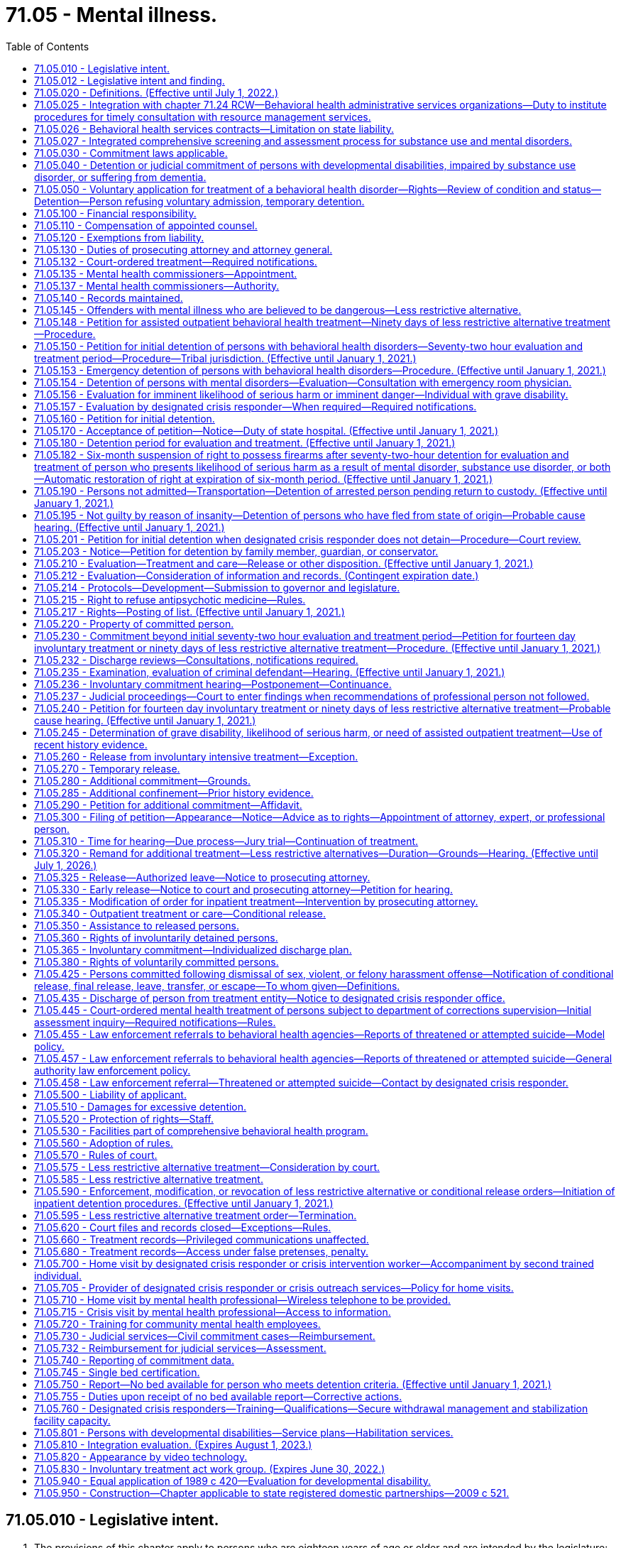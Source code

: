 = 71.05 - Mental illness.
:toc:

== 71.05.010 - Legislative intent.
. The provisions of this chapter apply to persons who are eighteen years of age or older and are intended by the legislature:

.. To protect the health and safety of persons suffering from behavioral health disorders and to protect public safety through use of the parens patriae and police powers of the state;

.. To prevent inappropriate, indefinite commitment of persons living with behavioral health disorders and to eliminate legal disabilities that arise from such commitment;

.. To provide prompt evaluation and timely and appropriate treatment of persons with serious behavioral health disorders;

.. To safeguard individual rights;

.. To provide continuity of care for persons with serious behavioral health disorders;

.. To encourage the full use of all existing agencies, professional personnel, and public funds to prevent duplication of services and unnecessary expenditures; and

.. To encourage, whenever appropriate, that services be provided within the community.

. When construing the requirements of this chapter the court must focus on the merits of the petition, except where requirements have been totally disregarded, as provided in In re C.W., 147 Wn.2d 259, 281 (2002). A presumption in favor of deciding petitions on their merits furthers both public and private interests because the mental and physical well-being of individuals as well as public safety may be implicated by the decision to release an individual and discontinue his or her treatment.

[ http://lawfilesext.leg.wa.gov/biennium/2019-20/Pdf/Bills/Session%20Laws/Senate/5720-S2.SL.pdf?cite=2020%20c%20302%20§%201[2020 c 302 § 1]; http://lawfilesext.leg.wa.gov/biennium/2015-16/Pdf/Bills/Session%20Laws/House/1713-S3.SL.pdf?cite=2016%20sp.s.%20c%2029%20§%20203[2016 sp.s. c 29 § 203]; http://lawfilesext.leg.wa.gov/biennium/2015-16/Pdf/Bills/Session%20Laws/Senate/5649-S2.SL.pdf?cite=2015%20c%20269%20§%201[2015 c 269 § 1]; http://lawfilesext.leg.wa.gov/biennium/1997-98/Pdf/Bills/Session%20Laws/Senate/6214-S2.SL.pdf?cite=1998%20c%20297%20§%202[1998 c 297 § 2]; http://lawfilesext.leg.wa.gov/biennium/1997-98/Pdf/Bills/Session%20Laws/Senate/5562-S.SL.pdf?cite=1997%20c%20112%20§%202[1997 c 112 § 2]; http://leg.wa.gov/CodeReviser/documents/sessionlaw/1989c120.pdf?cite=1989%20c%20120%20§%201[1989 c 120 § 1]; http://leg.wa.gov/CodeReviser/documents/sessionlaw/1973ex1c142.pdf?cite=1973%201st%20ex.s.%20c%20142%20§%206[1973 1st ex.s. c 142 § 6]; ]

== 71.05.012 - Legislative intent and finding.
It is the intent of the legislature to enhance continuity of care for persons with serious behavioral health disorders that can be controlled or stabilized in a less restrictive alternative commitment. Within the guidelines stated in In re LaBelle 107 Wn. 2d 196 (1986), the legislature intends to encourage appropriate interventions at a point when there is the best opportunity to restore the person to or maintain satisfactory functioning.

For persons with a prior history or pattern of repeated hospitalizations or law enforcement interventions due to decompensation, the consideration of prior history is particularly relevant in determining whether the person would receive, if released, such care as is essential for his or her health or safety.

Therefore, the legislature finds that for persons who are currently under a commitment order, a prior history of decompensation leading to repeated hospitalizations or law enforcement interventions should be given great weight in determining whether a new less restrictive alternative commitment should be ordered.

[ http://lawfilesext.leg.wa.gov/biennium/2019-20/Pdf/Bills/Session%20Laws/Senate/5720-S2.SL.pdf?cite=2020%20c%20302%20§%202[2020 c 302 § 2]; http://lawfilesext.leg.wa.gov/biennium/1997-98/Pdf/Bills/Session%20Laws/Senate/5562-S.SL.pdf?cite=1997%20c%20112%20§%201[1997 c 112 § 1]; ]

== 71.05.020 - Definitions. (Effective until July 1, 2022.)
The definitions in this section apply throughout this chapter unless the context clearly requires otherwise.

. "Admission" or "admit" means a decision by a physician, physician assistant, or psychiatric advanced registered nurse practitioner that a person should be examined or treated as a patient in a hospital;

. "Alcoholism" means a disease, characterized by a dependency on alcoholic beverages, loss of control over the amount and circumstances of use, symptoms of tolerance, physiological or psychological withdrawal, or both, if use is reduced or discontinued, and impairment of health or disruption of social or economic functioning;

. "Antipsychotic medications" means that class of drugs primarily used to treat serious manifestations of mental illness associated with thought disorders, which includes, but is not limited to atypical antipsychotic medications;

. "Approved substance use disorder treatment program" means a program for persons with a substance use disorder provided by a treatment program certified by the department as meeting standards adopted under chapter 71.24 RCW;

. "Attending staff" means any person on the staff of a public or private agency having responsibility for the care and treatment of a patient;

. "Authority" means the Washington state health care authority;

. "Behavioral health disorder" means either a mental disorder as defined in this section, a substance use disorder as defined in this section, or a co-occurring mental disorder and substance use disorder;

. "Behavioral health service provider" means a public or private agency that provides mental health, substance use disorder, or co-occurring disorder services to persons with behavioral health disorders as defined under this section and receives funding from public sources. This includes, but is not limited to, hospitals licensed under chapter 70.41 RCW, evaluation and treatment facilities as defined in this section, community mental health service delivery systems or community behavioral health programs as defined in RCW 71.24.025, facilities conducting competency evaluations and restoration under chapter 10.77 RCW, approved substance use disorder treatment programs as defined in this section, secure withdrawal management and stabilization facilities as defined in this section, and correctional facilities operated by state and local governments;

. "Co-occurring disorder specialist" means an individual possessing an enhancement granted by the department of health under chapter 18.205 RCW that certifies the individual to provide substance use disorder counseling subject to the practice limitations under RCW 18.205.105;

. "Commitment" means the determination by a court that a person should be detained for a period of either evaluation or treatment, or both, in an inpatient or a less restrictive setting;

. "Conditional release" means a revocable modification of a commitment, which may be revoked upon violation of any of its terms;

. "Crisis stabilization unit" means a short-term facility or a portion of a facility licensed or certified by the department, such as an evaluation and treatment facility or a hospital, which has been designed to assess, diagnose, and treat individuals experiencing an acute crisis without the use of long-term hospitalization;

. "Custody" means involuntary detention under the provisions of this chapter or chapter 10.77 RCW, uninterrupted by any period of unconditional release from commitment from a facility providing involuntary care and treatment;

. "Department" means the department of health;

. "Designated crisis responder" means a mental health professional appointed by the county, by an entity appointed by the county, or by the authority in consultation with a federally recognized Indian tribe or after meeting and conferring with an Indian health care provider, to perform the duties specified in this chapter;

. "Detention" or "detain" means the lawful confinement of a person, under the provisions of this chapter;

. "Developmental disabilities professional" means a person who has specialized training and three years of experience in directly treating or working with persons with developmental disabilities and is a psychiatrist, physician assistant working with a supervising psychiatrist, psychologist, psychiatric advanced registered nurse practitioner, or social worker, and such other developmental disabilities professionals as may be defined by rules adopted by the secretary of the department of social and health services;

. "Developmental disability" means that condition defined in RCW 71A.10.020(5);

. "Director" means the director of the authority;

. "Discharge" means the termination of hospital medical authority. The commitment may remain in place, be terminated, or be amended by court order;

. "Drug addiction" means a disease, characterized by a dependency on psychoactive chemicals, loss of control over the amount and circumstances of use, symptoms of tolerance, physiological or psychological withdrawal, or both, if use is reduced or discontinued, and impairment of health or disruption of social or economic functioning;

. "Evaluation and treatment facility" means any facility which can provide directly, or by direct arrangement with other public or private agencies, emergency evaluation and treatment, outpatient care, and timely and appropriate inpatient care to persons suffering from a mental disorder, and which is licensed or certified as such by the department. The authority may certify single beds as temporary evaluation and treatment beds under RCW 71.05.745. A physically separate and separately operated portion of a state hospital may be designated as an evaluation and treatment facility. A facility which is part of, or operated by, the department of social and health services or any federal agency will not require certification. No correctional institution or facility, or jail, shall be an evaluation and treatment facility within the meaning of this chapter;

. "Gravely disabled" means a condition in which a person, as a result of a behavioral health disorder: (a) Is in danger of serious physical harm resulting from a failure to provide for his or her essential human needs of health or safety; or (b) manifests severe deterioration in routine functioning evidenced by repeated and escalating loss of cognitive or volitional control over his or her actions and is not receiving such care as is essential for his or her health or safety;

. "Habilitative services" means those services provided by program personnel to assist persons in acquiring and maintaining life skills and in raising their levels of physical, mental, social, and vocational functioning. Habilitative services include education, training for employment, and therapy. The habilitative process shall be undertaken with recognition of the risk to the public safety presented by the person being assisted as manifested by prior charged criminal conduct;

. "Hearing" means any proceeding conducted in open court that conforms to the requirements of RCW 71.05.820;

. "History of one or more violent acts" refers to the period of time ten years prior to the filing of a petition under this chapter, excluding any time spent, but not any violent acts committed, in a behavioral health facility, or in confinement as a result of a criminal conviction;

. "Imminent" means the state or condition of being likely to occur at any moment or near at hand, rather than distant or remote;

. "In need of assisted outpatient behavioral health treatment" means that a person, as a result of a behavioral health disorder: (a) Has been committed by a court to detention for involuntary behavioral health treatment during the preceding thirty-six months; (b) is unlikely to voluntarily participate in outpatient treatment without an order for less restrictive alternative treatment, based on a history of nonadherence with treatment or in view of the person's current behavior; (c) is likely to benefit from less restrictive alternative treatment; and (d) requires less restrictive alternative treatment to prevent a relapse, decompensation, or deterioration that is likely to result in the person presenting a likelihood of serious harm or the person becoming gravely disabled within a reasonably short period of time;

. "Individualized service plan" means a plan prepared by a developmental disabilities professional with other professionals as a team, for a person with developmental disabilities, which shall state:

.. The nature of the person's specific problems, prior charged criminal behavior, and habilitation needs;

.. The conditions and strategies necessary to achieve the purposes of habilitation;

.. The intermediate and long-range goals of the habilitation program, with a projected timetable for the attainment;

.. The rationale for using this plan of habilitation to achieve those intermediate and long-range goals;

.. The staff responsible for carrying out the plan;

.. Where relevant in light of past criminal behavior and due consideration for public safety, the criteria for proposed movement to less-restrictive settings, criteria for proposed eventual discharge or release, and a projected possible date for discharge or release; and

.. The type of residence immediately anticipated for the person and possible future types of residences;

. "Intoxicated person" means a person whose mental or physical functioning is substantially impaired as a result of the use of alcohol or other psychoactive chemicals;

. "Judicial commitment" means a commitment by a court pursuant to the provisions of this chapter;

. "Legal counsel" means attorneys and staff employed by county prosecutor offices or the state attorney general acting in their capacity as legal representatives of public behavioral health service providers under RCW 71.05.130;

. "Less restrictive alternative treatment" means a program of individualized treatment in a less restrictive setting than inpatient treatment that includes the services described in RCW 71.05.585;

. "Licensed physician" means a person licensed to practice medicine or osteopathic medicine and surgery in the state of Washington;

. "Likelihood of serious harm" means:

.. A substantial risk that: (i) Physical harm will be inflicted by a person upon his or her own person, as evidenced by threats or attempts to commit suicide or inflict physical harm on oneself; (ii) physical harm will be inflicted by a person upon another, as evidenced by behavior which has caused such harm or which places another person or persons in reasonable fear of sustaining such harm; or (iii) physical harm will be inflicted by a person upon the property of others, as evidenced by behavior which has caused substantial loss or damage to the property of others; or

.. The person has threatened the physical safety of another and has a history of one or more violent acts;

. "Medical clearance" means a physician or other health care provider has determined that a person is medically stable and ready for referral to the designated crisis responder;

. "Mental disorder" means any organic, mental, or emotional impairment which has substantial adverse effects on a person's cognitive or volitional functions;

. "Mental health professional" means a psychiatrist, psychologist, physician assistant working with a supervising psychiatrist, psychiatric advanced registered nurse practitioner, psychiatric nurse, or social worker, and such other mental health professionals as may be defined by rules adopted by the secretary pursuant to the provisions of this chapter;

. "Peace officer" means a law enforcement official of a public agency or governmental unit, and includes persons specifically given peace officer powers by any state law, local ordinance, or judicial order of appointment;

. "Physician assistant" means a person licensed as a physician assistant under chapter *18.57A or 18.71A RCW;

. "Private agency" means any person, partnership, corporation, or association that is not a public agency, whether or not financed in whole or in part by public funds, which constitutes an evaluation and treatment facility or private institution, or hospital, or approved substance use disorder treatment program, which is conducted for, or includes a department or ward conducted for, the care and treatment of persons with behavioral health disorders;

. "Professional person" means a mental health professional, substance use disorder professional, or designated crisis responder and shall also mean a physician, physician assistant, psychiatric advanced registered nurse practitioner, registered nurse, and such others as may be defined by rules adopted by the secretary pursuant to the provisions of this chapter;

. "Psychiatric advanced registered nurse practitioner" means a person who is licensed as an advanced registered nurse practitioner pursuant to chapter 18.79 RCW; and who is board certified in advanced practice psychiatric and mental health nursing;

. "Psychiatrist" means a person having a license as a physician and surgeon in this state who has in addition completed three years of graduate training in psychiatry in a program approved by the American medical association or the American osteopathic association and is certified or eligible to be certified by the American board of psychiatry and neurology;

. "Psychologist" means a person who has been licensed as a psychologist pursuant to chapter 18.83 RCW;

. "Public agency" means any evaluation and treatment facility or institution, secure withdrawal management and stabilization facility, approved substance use disorder treatment program, or hospital which is conducted for, or includes a department or ward conducted for, the care and treatment of persons with behavioral health disorders, if the agency is operated directly by federal, state, county, or municipal government, or a combination of such governments;

. "Release" means legal termination of the commitment under the provisions of this chapter;

. "Resource management services" has the meaning given in chapter 71.24 RCW;

. "Secretary" means the secretary of the department of health, or his or her designee;

. "Secure withdrawal management and stabilization facility" means a facility operated by either a public or private agency or by the program of an agency which provides care to voluntary individuals and individuals involuntarily detained and committed under this chapter for whom there is a likelihood of serious harm or who are gravely disabled due to the presence of a substance use disorder. Secure withdrawal management and stabilization facilities must:

.. Provide the following services:

... Assessment and treatment, provided by certified substance use disorder professionals or co-occurring disorder specialists;

... Clinical stabilization services;

... Acute or subacute detoxification services for intoxicated individuals; and

... Discharge assistance provided by certified substance use disorder professionals or co-occurring disorder specialists, including facilitating transitions to appropriate voluntary or involuntary inpatient services or to less restrictive alternatives as appropriate for the individual;

.. Include security measures sufficient to protect the patients, staff, and community; and

.. Be licensed or certified as such by the department of health;

. "Social worker" means a person with a master's or further advanced degree from a social work educational program accredited and approved as provided in RCW 18.320.010;

. "Substance use disorder" means a cluster of cognitive, behavioral, and physiological symptoms indicating that an individual continues using the substance despite significant substance-related problems. The diagnosis of a substance use disorder is based on a pathological pattern of behaviors related to the use of the substances;

. "Substance use disorder professional" means a person certified as a substance use disorder professional by the department of health under chapter 18.205 RCW;

. "Therapeutic court personnel" means the staff of a mental health court or other therapeutic court which has jurisdiction over defendants who are dually diagnosed with mental disorders, including court personnel, probation officers, a court monitor, prosecuting attorney, or defense counsel acting within the scope of therapeutic court duties;

. "Treatment records" include registration and all other records concerning persons who are receiving or who at any time have received services for behavioral health disorders, which are maintained by the department of social and health services, the department, the authority, behavioral health administrative services organizations and their staffs, managed care organizations and their staffs, and by treatment facilities. Treatment records include mental health information contained in a medical bill including but not limited to mental health drugs, a mental health diagnosis, provider name, and dates of service stemming from a medical service. Treatment records do not include notes or records maintained for personal use by a person providing treatment services for the department of social and health services, the department, the authority, behavioral health administrative services organizations, managed care organizations, or a treatment facility if the notes or records are not available to others;

. "Triage facility" means a short-term facility or a portion of a facility licensed or certified by the department, which is designed as a facility to assess and stabilize an individual or determine the need for involuntary commitment of an individual, and must meet department residential treatment facility standards. A triage facility may be structured as a voluntary or involuntary placement facility;

. "Video," unless the context clearly indicates otherwise, means the delivery of behavioral health services through the use of interactive audio and video technology, permitting real-time communication between a person and a designated crisis responder, for the purpose of evaluation. "Video" does not include the use of audio-only telephone, facsimile, email, or store and forward technology. "Store and forward technology" means use of an asynchronous transmission of a person's medical information from a mental health service provider to the designated crisis responder which results in medical diagnosis, consultation, or treatment;

. "Violent act" means behavior that resulted in homicide, attempted suicide, injury, or substantial loss or damage to property;

. "Written order of apprehension" means an order of the court for a peace officer to deliver the named person in the order to a facility or emergency room as determined by the designated crisis responder. Such orders shall be entered into the Washington crime information center database.

[ http://lawfilesext.leg.wa.gov/biennium/2019-20/Pdf/Bills/Session%20Laws/Senate/5720-S2.SL.pdf?cite=2020%20c%20302%20§%203[2020 c 302 § 3]; http://lawfilesext.leg.wa.gov/biennium/2019-20/Pdf/Bills/Session%20Laws/Senate/6259-S.SL.pdf?cite=2020%20c%20256%20§%20301[2020 c 256 § 301]; http://lawfilesext.leg.wa.gov/biennium/2019-20/Pdf/Bills/Session%20Laws/House/2099-S.SL.pdf?cite=2020%20c%205%20§%201[2020 c 5 § 1]; http://lawfilesext.leg.wa.gov/biennium/2019-20/Pdf/Bills/Session%20Laws/House/1907-S2.SL.pdf?cite=2019%20c%20446%20§%202[2019 c 446 § 2]; http://lawfilesext.leg.wa.gov/biennium/2019-20/Pdf/Bills/Session%20Laws/House/1768-S.SL.pdf?cite=2019%20c%20444%20§%2016[2019 c 444 § 16]; http://lawfilesext.leg.wa.gov/biennium/2019-20/Pdf/Bills/Session%20Laws/Senate/5432-S2.SL.pdf?cite=2019%20c%20325%20§%203001[2019 c 325 § 3001]; prior:  2018 c 305 § 1; http://lawfilesext.leg.wa.gov/biennium/2017-18/Pdf/Bills/Session%20Laws/Senate/6491-S.SL.pdf?cite=2018%20c%20291%20§%201[2018 c 291 § 1]; http://lawfilesext.leg.wa.gov/biennium/2017-18/Pdf/Bills/Session%20Laws/House/1388-S.SL.pdf?cite=2018%20c%20201%20§%203001[2018 c 201 § 3001]; http://lawfilesext.leg.wa.gov/biennium/2017-18/Pdf/Bills/Session%20Laws/Senate/5106-S.SL.pdf?cite=2017%203rd%20sp.s.%20c%2014%20§%2014[2017 3rd sp.s. c 14 § 14]; prior:  2016 sp.s. c 29 § 204; http://lawfilesext.leg.wa.gov/biennium/2015-16/Pdf/Bills/Session%20Laws/Senate/6445-S.SL.pdf?cite=2016%20c%20155%20§%201[2016 c 155 § 1]; prior:  2015 c 269 § 14; 2015 c 269 § 13; http://lawfilesext.leg.wa.gov/biennium/2015-16/Pdf/Bills/Session%20Laws/House/1450-S2.SL.pdf?cite=2015%20c%20250%20§%202[2015 c 250 § 2]; 2015 c 250 § 1; prior:  2014 c 225 § 79; prior:  2011 c 148 § 1; http://lawfilesext.leg.wa.gov/biennium/2011-12/Pdf/Bills/Session%20Laws/Senate/5020-S.SL.pdf?cite=2011%20c%2089%20§%2014[2011 c 89 § 14]; prior:  2009 c 320 § 1; http://lawfilesext.leg.wa.gov/biennium/2009-10/Pdf/Bills/Session%20Laws/House/1071-S.SL.pdf?cite=2009%20c%20217%20§%2020[2009 c 217 § 20]; http://lawfilesext.leg.wa.gov/biennium/2007-08/Pdf/Bills/Session%20Laws/Senate/6739.SL.pdf?cite=2008%20c%20156%20§%201[2008 c 156 § 1]; prior:  2007 c 375 § 6; http://lawfilesext.leg.wa.gov/biennium/2007-08/Pdf/Bills/Session%20Laws/Senate/5773.SL.pdf?cite=2007%20c%20191%20§%202[2007 c 191 § 2]; http://lawfilesext.leg.wa.gov/biennium/2005-06/Pdf/Bills/Session%20Laws/Senate/5763-S2.SL.pdf?cite=2005%20c%20504%20§%20104[2005 c 504 § 104]; http://lawfilesext.leg.wa.gov/biennium/1999-00/Pdf/Bills/Session%20Laws/House/2520.SL.pdf?cite=2000%20c%2094%20§%201[2000 c 94 § 1]; http://lawfilesext.leg.wa.gov/biennium/1999-00/Pdf/Bills/Session%20Laws/Senate/5048-S.SL.pdf?cite=1999%20c%2013%20§%205[1999 c 13 § 5]; http://lawfilesext.leg.wa.gov/biennium/1997-98/Pdf/Bills/Session%20Laws/Senate/6214-S2.SL.pdf?cite=1998%20c%20297%20§%203[1998 c 297 § 3]; http://lawfilesext.leg.wa.gov/biennium/1997-98/Pdf/Bills/Session%20Laws/Senate/5562-S.SL.pdf?cite=1997%20c%20112%20§%203[1997 c 112 § 3]; prior:  1989 c 420 § 13; http://leg.wa.gov/CodeReviser/documents/sessionlaw/1989c205.pdf?cite=1989%20c%20205%20§%208[1989 c 205 § 8]; http://leg.wa.gov/CodeReviser/documents/sessionlaw/1989c120.pdf?cite=1989%20c%20120%20§%202[1989 c 120 § 2]; http://leg.wa.gov/CodeReviser/documents/sessionlaw/1979ex1c215.pdf?cite=1979%20ex.s.%20c%20215%20§%205[1979 ex.s. c 215 § 5]; http://leg.wa.gov/CodeReviser/documents/sessionlaw/1973ex1c142.pdf?cite=1973%201st%20ex.s.%20c%20142%20§%207[1973 1st ex.s. c 142 § 7]; ]

== 71.05.025 - Integration with chapter  71.24 RCW—Behavioral health administrative services organizations—Duty to institute procedures for timely consultation with resource management services.
The legislature intends that the procedures and services authorized in this chapter be integrated with those in chapter 71.24 RCW to the maximum extent necessary to assure an appropriate continuum of care for persons with behavioral health disorders, as defined in either or both this chapter and chapter 71.24 RCW. To this end, behavioral health administrative services organizations established in accordance with chapter 71.24 RCW shall institute procedures which require timely consultation with resource management services by designated crisis responders, managed care organizations, evaluation and treatment facilities, secure withdrawal management and stabilization facilities, and approved substance use disorder treatment programs to assure that determinations to admit, detain, commit, treat, discharge, or release persons with behavioral health disorders under this chapter are made only after appropriate information regarding such person's treatment history and current treatment plan has been sought from resource management services.

[ http://lawfilesext.leg.wa.gov/biennium/2019-20/Pdf/Bills/Session%20Laws/Senate/5720-S2.SL.pdf?cite=2020%20c%20302%20§%205[2020 c 302 § 5]; http://lawfilesext.leg.wa.gov/biennium/2019-20/Pdf/Bills/Session%20Laws/Senate/5432-S2.SL.pdf?cite=2019%20c%20325%20§%203002[2019 c 325 § 3002]; http://lawfilesext.leg.wa.gov/biennium/2015-16/Pdf/Bills/Session%20Laws/House/1713-S3.SL.pdf?cite=2016%20sp.s.%20c%2029%20§%20205[2016 sp.s. c 29 § 205]; http://lawfilesext.leg.wa.gov/biennium/2013-14/Pdf/Bills/Session%20Laws/Senate/6312-S2.SL.pdf?cite=2014%20c%20225%20§%2080[2014 c 225 § 80]; http://lawfilesext.leg.wa.gov/biennium/1999-00/Pdf/Bills/Session%20Laws/House/2520.SL.pdf?cite=2000%20c%2094%20§%202[2000 c 94 § 2]; http://leg.wa.gov/CodeReviser/documents/sessionlaw/1989c205.pdf?cite=1989%20c%20205%20§%209[1989 c 205 § 9]; ]

== 71.05.026 - Behavioral health services contracts—Limitation on state liability.
. Except for monetary damage claims which have been reduced to final judgment by a superior court, this section applies to all claims against the state, state agencies, state officials, or state employees that exist on or arise after March 29, 2006.

. Except as expressly provided in contracts entered into by the authority, the entities identified in subsection (3) of this section shall have no claim for declaratory relief, injunctive relief, judicial review under chapter 34.05 RCW, or civil liability against the state or state agencies for actions or inactions performed pursuant to the administration of this chapter with regard to the following: (a) The allocation or payment of federal or state funds; (b) the use or allocation of state hospital beds; or (c) financial responsibility for the provision of inpatient behavioral health disorder treatment and care.

. This section applies to counties, behavioral health administrative services organizations, managed care organizations, and entities which contract to provide behavioral health services and their subcontractors, agents, or employees.

[ http://lawfilesext.leg.wa.gov/biennium/2019-20/Pdf/Bills/Session%20Laws/Senate/5720-S2.SL.pdf?cite=2020%20c%20302%20§%206[2020 c 302 § 6]; http://lawfilesext.leg.wa.gov/biennium/2019-20/Pdf/Bills/Session%20Laws/Senate/5432-S2.SL.pdf?cite=2019%20c%20325%20§%203003[2019 c 325 § 3003]; http://lawfilesext.leg.wa.gov/biennium/2017-18/Pdf/Bills/Session%20Laws/House/1388-S.SL.pdf?cite=2018%20c%20201%20§%203002[2018 c 201 § 3002]; http://lawfilesext.leg.wa.gov/biennium/2015-16/Pdf/Bills/Session%20Laws/House/1713-S3.SL.pdf?cite=2016%20sp.s.%20c%2029%20§%20206[2016 sp.s. c 29 § 206]; http://lawfilesext.leg.wa.gov/biennium/2013-14/Pdf/Bills/Session%20Laws/Senate/6312-S2.SL.pdf?cite=2014%20c%20225%20§%2081[2014 c 225 § 81]; http://lawfilesext.leg.wa.gov/biennium/2005-06/Pdf/Bills/Session%20Laws/Senate/6793-S2.SL.pdf?cite=2006%20c%20333%20§%20301[2006 c 333 § 301]; ]

== 71.05.027 - Integrated comprehensive screening and assessment process for substance use and mental disorders.
All persons providing treatment under this chapter shall also provide an integrated comprehensive screening and assessment process for substance use disorders and mental disorders adopted pursuant to RCW 71.24.630.

[ http://lawfilesext.leg.wa.gov/biennium/2019-20/Pdf/Bills/Session%20Laws/Senate/5432-S2.SL.pdf?cite=2019%20c%20325%20§%203004[2019 c 325 § 3004]; http://lawfilesext.leg.wa.gov/biennium/2017-18/Pdf/Bills/Session%20Laws/House/1388-S.SL.pdf?cite=2018%20c%20201%20§%203003[2018 c 201 § 3003]; http://lawfilesext.leg.wa.gov/biennium/2013-14/Pdf/Bills/Session%20Laws/Senate/6312-S2.SL.pdf?cite=2014%20c%20225%20§%2082[2014 c 225 § 82]; http://lawfilesext.leg.wa.gov/biennium/2005-06/Pdf/Bills/Session%20Laws/Senate/5763-S2.SL.pdf?cite=2005%20c%20504%20§%20103[2005 c 504 § 103]; ]

== 71.05.030 - Commitment laws applicable.
Persons suffering from a behavioral health disorder may not be involuntarily committed for treatment of such disorder except pursuant to provisions of this chapter, chapter 10.77 RCW, chapter 71.06 RCW, chapter 71.34 RCW, transfer pursuant to RCW 72.68.031 through 72.68.037, or pursuant to court ordered evaluation and treatment not to exceed ninety days pending a criminal trial or sentencing.

[ http://lawfilesext.leg.wa.gov/biennium/2019-20/Pdf/Bills/Session%20Laws/Senate/5720-S2.SL.pdf?cite=2020%20c%20302%20§%207[2020 c 302 § 7]; http://lawfilesext.leg.wa.gov/biennium/1997-98/Pdf/Bills/Session%20Laws/Senate/6214-S2.SL.pdf?cite=1998%20c%20297%20§%204[1998 c 297 § 4]; http://leg.wa.gov/CodeReviser/documents/sessionlaw/1985c354.pdf?cite=1985%20c%20354%20§%2031[1985 c 354 § 31]; http://leg.wa.gov/CodeReviser/documents/sessionlaw/1983c3.pdf?cite=1983%20c%203%20§%20179[1983 c 3 § 179]; http://leg.wa.gov/CodeReviser/documents/sessionlaw/1974ex1c145.pdf?cite=1974%20ex.s.%20c%20145%20§%204[1974 ex.s. c 145 § 4]; http://leg.wa.gov/CodeReviser/documents/sessionlaw/1973ex2c24.pdf?cite=1973%202nd%20ex.s.%20c%2024%20§%202[1973 2nd ex.s. c 24 § 2]; http://leg.wa.gov/CodeReviser/documents/sessionlaw/1973ex1c142.pdf?cite=1973%201st%20ex.s.%20c%20142%20§%208[1973 1st ex.s. c 142 § 8]; ]

== 71.05.040 - Detention or judicial commitment of persons with developmental disabilities, impaired by substance use disorder, or suffering from dementia.
Persons with developmental disabilities, impaired by substance use disorder, or suffering from dementia shall not be detained for evaluation and treatment or judicially committed solely by reason of that condition unless such condition causes a person to be gravely disabled or to present a likelihood of serious harm. However, persons with developmental disabilities, impaired by substance use disorder, or suffering from dementia and who otherwise meet the criteria for detention or judicial commitment are not ineligible for detention or commitment based on this condition alone.

[ http://lawfilesext.leg.wa.gov/biennium/2019-20/Pdf/Bills/Session%20Laws/Senate/5720-S2.SL.pdf?cite=2020%20c%20302%20§%208[2020 c 302 § 8]; http://lawfilesext.leg.wa.gov/biennium/2017-18/Pdf/Bills/Session%20Laws/House/1388-S.SL.pdf?cite=2018%20c%20201%20§%203004[2018 c 201 § 3004]; http://lawfilesext.leg.wa.gov/biennium/2003-04/Pdf/Bills/Session%20Laws/Senate/6358-S2.SL.pdf?cite=2004%20c%20166%20§%202[2004 c 166 § 2]; http://lawfilesext.leg.wa.gov/biennium/1997-98/Pdf/Bills/Session%20Laws/Senate/5562-S.SL.pdf?cite=1997%20c%20112%20§%204[1997 c 112 § 4]; http://leg.wa.gov/CodeReviser/documents/sessionlaw/1987c439.pdf?cite=1987%20c%20439%20§%201[1987 c 439 § 1]; http://leg.wa.gov/CodeReviser/documents/sessionlaw/1977ex1c80.pdf?cite=1977%20ex.s.%20c%2080%20§%2041[1977 ex.s. c 80 § 41]; http://leg.wa.gov/CodeReviser/documents/sessionlaw/1975ex1c199.pdf?cite=1975%201st%20ex.s.%20c%20199%20§%201[1975 1st ex.s. c 199 § 1]; http://leg.wa.gov/CodeReviser/documents/sessionlaw/1974ex1c145.pdf?cite=1974%20ex.s.%20c%20145%20§%205[1974 ex.s. c 145 § 5]; http://leg.wa.gov/CodeReviser/documents/sessionlaw/1973ex1c142.pdf?cite=1973%201st%20ex.s.%20c%20142%20§%209[1973 1st ex.s. c 142 § 9]; ]

== 71.05.050 - Voluntary application for treatment of a behavioral health disorder—Rights—Review of condition and status—Detention—Person refusing voluntary admission, temporary detention.
. Nothing in this chapter shall be construed to limit the right of any person to apply voluntarily to any public or private agency or practitioner for treatment of a behavioral health disorder, either by direct application or by referral. Any person voluntarily admitted for inpatient treatment to any public or private agency shall be released immediately upon his or her request. Any person voluntarily admitted for inpatient treatment to any public or private agency shall orally be advised of the right to immediate discharge, and further advised of such rights in writing as are secured to them pursuant to this chapter and their rights of access to attorneys, courts, and other legal redress. Their condition and status shall be reviewed at least once each one hundred eighty days for evaluation as to the need for further treatment or possible discharge, at which time they shall again be advised of their right to discharge upon request.

. If the professional staff of any public or private agency or hospital regards a person voluntarily admitted who requests discharge as presenting, as a result of a behavioral health disorder, an imminent likelihood of serious harm, or is gravely disabled, they may detain such person for sufficient time to notify the designated crisis responder of such person's condition to enable the designated crisis responder to authorize such person being further held in custody or transported to an evaluation and treatment center, secure withdrawal management and stabilization facility, or approved substance use disorder treatment program pursuant to the provisions of this chapter, which shall in ordinary circumstances be no later than the next judicial day.

. If a person is brought to the emergency room of a public or private agency or hospital for observation or treatment, the person refuses voluntary admission, and the professional staff of the public or private agency or hospital regard such person as presenting as a result of a behavioral health disorder an imminent likelihood of serious harm, or as presenting an imminent danger because of grave disability, they may detain such person for sufficient time to notify the designated crisis responder of such person's condition to enable the designated crisis responder to authorize such person being further held in custody or transported to an evaluation treatment center, secure withdrawal management and stabilization facility, or approved substance use disorder treatment program pursuant to the conditions in this chapter, but which time shall be no more than six hours from the time the professional staff notify the designated crisis responder of the need for evaluation, not counting time periods prior to medical clearance.

. Dismissal of a commitment petition is not the appropriate remedy for a violation of the timeliness requirements of this section based on the intent of this chapter under RCW 71.05.010 except in the few cases where the facility staff or designated crisis responder has totally disregarded the requirements of this section.

[ http://lawfilesext.leg.wa.gov/biennium/2019-20/Pdf/Bills/Session%20Laws/Senate/5720-S2.SL.pdf?cite=2020%20c%20302%20§%209[2020 c 302 § 9]; http://lawfilesext.leg.wa.gov/biennium/2019-20/Pdf/Bills/Session%20Laws/House/1907-S2.SL.pdf?cite=2019%20c%20446%20§%203[2019 c 446 § 3]; http://lawfilesext.leg.wa.gov/biennium/2015-16/Pdf/Bills/Session%20Laws/House/1713-S3.SL.pdf?cite=2016%20sp.s.%20c%2029%20§%20207[2016 sp.s. c 29 § 207]; http://lawfilesext.leg.wa.gov/biennium/2015-16/Pdf/Bills/Session%20Laws/Senate/5649-S2.SL.pdf?cite=2015%20c%20269%20§%205[2015 c 269 § 5]; http://lawfilesext.leg.wa.gov/biennium/1999-00/Pdf/Bills/Session%20Laws/House/2520.SL.pdf?cite=2000%20c%2094%20§%203[2000 c 94 § 3]; http://lawfilesext.leg.wa.gov/biennium/1997-98/Pdf/Bills/Session%20Laws/Senate/6214-S2.SL.pdf?cite=1998%20c%20297%20§%206[1998 c 297 § 6]; http://lawfilesext.leg.wa.gov/biennium/1997-98/Pdf/Bills/Session%20Laws/Senate/5562-S.SL.pdf?cite=1997%20c%20112%20§%205[1997 c 112 § 5]; http://leg.wa.gov/CodeReviser/documents/sessionlaw/1979ex1c215.pdf?cite=1979%20ex.s.%20c%20215%20§%206[1979 ex.s. c 215 § 6]; http://leg.wa.gov/CodeReviser/documents/sessionlaw/1975ex1c199.pdf?cite=1975%201st%20ex.s.%20c%20199%20§%202[1975 1st ex.s. c 199 § 2]; http://leg.wa.gov/CodeReviser/documents/sessionlaw/1974ex1c145.pdf?cite=1974%20ex.s.%20c%20145%20§%206[1974 ex.s. c 145 § 6]; http://leg.wa.gov/CodeReviser/documents/sessionlaw/1973ex1c142.pdf?cite=1973%201st%20ex.s.%20c%20142%20§%2010[1973 1st ex.s. c 142 § 10]; ]

== 71.05.100 - Financial responsibility.
In addition to the responsibility provided for by RCW 43.20B.330, any person, or his or her estate, or his or her spouse, who is involuntarily detained pursuant to this chapter for the purpose of treatment and evaluation outside of a facility maintained and operated by the department of social and health services shall be responsible for the cost of such care and treatment. In the event that an individual is unable to pay for such treatment or in the event payment would result in a substantial hardship upon the individual or his or her family, then the county of residence of such person shall be responsible for such costs. If it is not possible to determine the county of residence of the person, the cost shall be borne by the county where the person was originally detained. The department of social and health services, or the authority, as appropriate, shall, pursuant to chapter 34.05 RCW, adopt standards as to (1) inability to pay in whole or in part, (2) a definition of substantial hardship, and (3) appropriate payment schedules. Financial responsibility with respect to services and facilities of the department of social and health services shall continue to be as provided in RCW 43.20B.320 through 43.20B.360 and 43.20B.370.

[ http://lawfilesext.leg.wa.gov/biennium/2019-20/Pdf/Bills/Session%20Laws/Senate/5720-S2.SL.pdf?cite=2020%20c%20302%20§%2010[2020 c 302 § 10]; http://lawfilesext.leg.wa.gov/biennium/2017-18/Pdf/Bills/Session%20Laws/House/1388-S.SL.pdf?cite=2018%20c%20201%20§%203005[2018 c 201 § 3005]; http://lawfilesext.leg.wa.gov/biennium/1997-98/Pdf/Bills/Session%20Laws/Senate/5562-S.SL.pdf?cite=1997%20c%20112%20§%206[1997 c 112 § 6]; http://leg.wa.gov/CodeReviser/documents/sessionlaw/1987c75.pdf?cite=1987%20c%2075%20§%2018[1987 c 75 § 18]; http://leg.wa.gov/CodeReviser/documents/sessionlaw/1973ex2c24.pdf?cite=1973%202nd%20ex.s.%20c%2024%20§%204[1973 2nd ex.s. c 24 § 4]; http://leg.wa.gov/CodeReviser/documents/sessionlaw/1973ex1c142.pdf?cite=1973%201st%20ex.s.%20c%20142%20§%2015[1973 1st ex.s. c 142 § 15]; ]

== 71.05.110 - Compensation of appointed counsel.
Attorneys appointed for persons pursuant to this chapter shall be compensated for their services as follows: (1) The person for whom an attorney is appointed shall, if he or she is financially able pursuant to standards as to financial capability and indigency set by the superior court of the county in which the proceeding is held, bear the costs of such legal services; (2) if such person is indigent pursuant to such standards, the behavioral health administrative services organization shall reimburse the county in which the proceeding is held for the direct costs of such legal services, as provided in RCW 71.05.730.

[ http://lawfilesext.leg.wa.gov/biennium/2019-20/Pdf/Bills/Session%20Laws/Senate/5432-S2.SL.pdf?cite=2019%20c%20325%20§%203005[2019 c 325 § 3005]; http://lawfilesext.leg.wa.gov/biennium/2013-14/Pdf/Bills/Session%20Laws/Senate/6312-S2.SL.pdf?cite=2014%20c%20225%20§%2083[2014 c 225 § 83]; http://lawfilesext.leg.wa.gov/biennium/2011-12/Pdf/Bills/Session%20Laws/Senate/5531-S.SL.pdf?cite=2011%20c%20343%20§%205[2011 c 343 § 5]; http://lawfilesext.leg.wa.gov/biennium/1997-98/Pdf/Bills/Session%20Laws/Senate/5562-S.SL.pdf?cite=1997%20c%20112%20§%207[1997 c 112 § 7]; http://leg.wa.gov/CodeReviser/documents/sessionlaw/1973ex1c142.pdf?cite=1973%201st%20ex.s.%20c%20142%20§%2016[1973 1st ex.s. c 142 § 16]; ]

== 71.05.120 - Exemptions from liability.
. No officer of a public or private agency, nor the superintendent, professional person in charge, his or her professional designee, or attending staff of any such agency, nor any public official performing functions necessary to the administration of this chapter, nor peace officer responsible for detaining a person pursuant to this chapter, nor any designated crisis responder, nor the state, a unit of local government, an evaluation and treatment facility, a secure withdrawal management and stabilization facility, or an approved substance use disorder treatment program shall be civilly or criminally liable for performing duties pursuant to this chapter with regard to the decision of whether to admit, discharge, release, administer antipsychotic medications, or detain a person for evaluation and treatment: PROVIDED, That such duties were performed in good faith and without gross negligence.

. Peace officers and their employing agencies are not liable for the referral of a person, or the failure to refer a person, to a behavioral health agency pursuant to a policy adopted pursuant to RCW 71.05.457 if such action or inaction is taken in good faith and without gross negligence.

. This section does not relieve a person from giving the required notices under RCW 71.05.330(2) or 71.05.340(1)(b), or the duty to warn or to take reasonable precautions to provide protection from violent behavior where the patient has communicated an actual threat of physical violence against a reasonably identifiable victim or victims. The duty to warn or to take reasonable precautions to provide protection from violent behavior is discharged if reasonable efforts are made to communicate the threat to the victim or victims and to law enforcement personnel.

[ http://lawfilesext.leg.wa.gov/biennium/2019-20/Pdf/Bills/Session%20Laws/Senate/5720-S2.SL.pdf?cite=2020%20c%20302%20§%2011[2020 c 302 § 11]; http://lawfilesext.leg.wa.gov/biennium/2019-20/Pdf/Bills/Session%20Laws/House/1907-S2.SL.pdf?cite=2019%20c%20446%20§%2022[2019 c 446 § 22]; http://lawfilesext.leg.wa.gov/biennium/2015-16/Pdf/Bills/Session%20Laws/House/1713-S3.SL.pdf?cite=2016%20sp.s.%20c%2029%20§%20208[2016 sp.s. c 29 § 208]; http://lawfilesext.leg.wa.gov/biennium/2015-16/Pdf/Bills/Session%20Laws/House/1448-S2.SL.pdf?cite=2016%20c%20158%20§%204[2016 c 158 § 4]; http://lawfilesext.leg.wa.gov/biennium/1999-00/Pdf/Bills/Session%20Laws/House/2520.SL.pdf?cite=2000%20c%2094%20§%204[2000 c 94 § 4]; http://lawfilesext.leg.wa.gov/biennium/1991-92/Pdf/Bills/Session%20Laws/Senate/5672-S.SL.pdf?cite=1991%20c%20105%20§%202[1991 c 105 § 2]; http://leg.wa.gov/CodeReviser/documents/sessionlaw/1989c120.pdf?cite=1989%20c%20120%20§%203[1989 c 120 § 3]; http://leg.wa.gov/CodeReviser/documents/sessionlaw/1987c212.pdf?cite=1987%20c%20212%20§%20301[1987 c 212 § 301]; http://leg.wa.gov/CodeReviser/documents/sessionlaw/1979ex1c215.pdf?cite=1979%20ex.s.%20c%20215%20§%207[1979 ex.s. c 215 § 7]; http://leg.wa.gov/CodeReviser/documents/sessionlaw/1974ex1c145.pdf?cite=1974%20ex.s.%20c%20145%20§%207[1974 ex.s. c 145 § 7]; http://leg.wa.gov/CodeReviser/documents/sessionlaw/1973ex2c24.pdf?cite=1973%202nd%20ex.s.%20c%2024%20§%205[1973 2nd ex.s. c 24 § 5]; http://leg.wa.gov/CodeReviser/documents/sessionlaw/1973ex1c142.pdf?cite=1973%201st%20ex.s.%20c%20142%20§%2017[1973 1st ex.s. c 142 § 17]; ]

== 71.05.130 - Duties of prosecuting attorney and attorney general.
In any judicial proceeding for involuntary commitment or detention except under RCW 71.05.201, or in any proceeding challenging involuntary commitment or detention, the prosecuting attorney for the county in which the proceeding was initiated shall represent the individuals or agencies petitioning for commitment or detention and shall defend all challenges to such commitment or detention, except that the attorney general shall represent and provide legal services and advice to state hospitals or institutions with regard to all provisions of and proceedings under this chapter other than proceedings initiated by such hospitals and institutions seeking fourteen day detention.

[ http://lawfilesext.leg.wa.gov/biennium/2015-16/Pdf/Bills/Session%20Laws/Senate/5269-S2.SL.pdf?cite=2015%20c%20258%20§%204[2015 c 258 § 4]; http://lawfilesext.leg.wa.gov/biennium/1997-98/Pdf/Bills/Session%20Laws/Senate/6214-S2.SL.pdf?cite=1998%20c%20297%20§%207[1998 c 297 § 7]; http://lawfilesext.leg.wa.gov/biennium/1991-92/Pdf/Bills/Session%20Laws/Senate/5672-S.SL.pdf?cite=1991%20c%20105%20§%203[1991 c 105 § 3]; http://leg.wa.gov/CodeReviser/documents/sessionlaw/1989c120.pdf?cite=1989%20c%20120%20§%204[1989 c 120 § 4]; http://leg.wa.gov/CodeReviser/documents/sessionlaw/1979ex1c215.pdf?cite=1979%20ex.s.%20c%20215%20§%208[1979 ex.s. c 215 § 8]; http://leg.wa.gov/CodeReviser/documents/sessionlaw/1973ex1c142.pdf?cite=1973%201st%20ex.s.%20c%20142%20§%2018[1973 1st ex.s. c 142 § 18]; ]

== 71.05.132 - Court-ordered treatment—Required notifications.
When any court orders a person to receive treatment under this chapter, the order shall include a statement that if the person is, or becomes, subject to supervision by the department of corrections, the person must notify the treatment provider and the person's mental health treatment information and substance use disorder treatment information must be shared with the department of corrections for the duration of the offender's incarceration and supervision, under RCW 71.05.445. Upon a petition by a person who does not have a history of one or more violent acts, the court may, for good cause, find that public safety would not be enhanced by the sharing of this person's information.

[ http://lawfilesext.leg.wa.gov/biennium/2015-16/Pdf/Bills/Session%20Laws/House/1713-S3.SL.pdf?cite=2016%20sp.s.%20c%2029%20§%20209[2016 sp.s. c 29 § 209]; http://lawfilesext.leg.wa.gov/biennium/2003-04/Pdf/Bills/Session%20Laws/Senate/6358-S2.SL.pdf?cite=2004%20c%20166%20§%2012[2004 c 166 § 12]; ]

== 71.05.135 - Mental health commissioners—Appointment.
In each county the superior court may appoint the following persons to assist the superior court in disposing of its business: PROVIDED, That such positions may not be created without prior consent of the county legislative authority:

. One or more attorneys to act as mental health commissioners; and

. Such investigators, stenographers, and clerks as the court shall find necessary to carry on the work of the mental health commissioners.

The appointments provided for in this section shall be made by a majority vote of the judges of the superior court of the county and may be in addition to all other appointments of commissioners and other judicial attaches otherwise authorized by law. Mental health commissioners and investigators shall serve at the pleasure of the judges appointing them and shall receive such compensation as the county legislative authority shall determine. The appointments may be full or part-time positions. A person appointed as a mental health commissioner may also be appointed to any other commissioner position authorized by law.

[ http://lawfilesext.leg.wa.gov/biennium/1993-94/Pdf/Bills/Session%20Laws/House/2032.SL.pdf?cite=1993%20c%2015%20§%202[1993 c 15 § 2]; http://lawfilesext.leg.wa.gov/biennium/1991-92/Pdf/Bills/Session%20Laws/House/1201-S.SL.pdf?cite=1991%20c%20363%20§%20146[1991 c 363 § 146]; http://leg.wa.gov/CodeReviser/documents/sessionlaw/1989c174.pdf?cite=1989%20c%20174%20§%201[1989 c 174 § 1]; ]

== 71.05.137 - Mental health commissioners—Authority.
The judges of the superior court of the county by majority vote may authorize mental health commissioners, appointed pursuant to RCW 71.05.135, to perform any or all of the following duties:

. Receive all applications, petitions, and proceedings filed in the superior court for the purpose of disposing of them pursuant to this chapter or RCW 10.77.094;

. Investigate the facts upon which to base warrants, subpoenas, orders to directions in actions, or proceedings filed pursuant to this chapter or RCW 10.77.094;

. For the purpose of this chapter, exercise all powers and perform all the duties of a court commissioner appointed pursuant to RCW 2.24.010;

. Hold hearings in proceedings under this chapter or RCW 10.77.094 and make written reports of all proceedings under this chapter or RCW 10.77.094 which shall become a part of the record of superior court;

. Provide such supervision in connection with the exercise of its jurisdiction as may be ordered by the presiding judge; and

. Cause the orders and findings to be entered in the same manner as orders and findings are entered in cases in the superior court.

[ http://lawfilesext.leg.wa.gov/biennium/2013-14/Pdf/Bills/Session%20Laws/Senate/5165-S.SL.pdf?cite=2013%20c%2027%20§%201[2013 c 27 § 1]; http://leg.wa.gov/CodeReviser/documents/sessionlaw/1989c174.pdf?cite=1989%20c%20174%20§%202[1989 c 174 § 2]; ]

== 71.05.140 - Records maintained.
A record of all applications, petitions, and proceedings under this chapter shall be maintained by the county clerk in which the application, petition, or proceeding was initiated.

[ http://leg.wa.gov/CodeReviser/documents/sessionlaw/1973ex1c142.pdf?cite=1973%201st%20ex.s.%20c%20142%20§%2019[1973 1st ex.s. c 142 § 19]; ]

== 71.05.145 - Offenders with mental illness who are believed to be dangerous—Less restrictive alternative.
The legislature intends that, when evaluating a person who is identified under RCW 72.09.370(7), the professional person at the evaluation and treatment facility shall, when appropriate after consideration of the person's mental condition and relevant public safety concerns, file a petition for a ninety-day less restrictive alternative in lieu of a petition for a fourteen-day commitment.

[ http://lawfilesext.leg.wa.gov/biennium/1999-00/Pdf/Bills/Session%20Laws/Senate/5011-S.SL.pdf?cite=1999%20c%20214%20§%204[1999 c 214 § 4]; ]

== 71.05.148 - Petition for assisted outpatient behavioral health treatment—Ninety days of less restrictive alternative treatment—Procedure.
This section establishes a process for initial evaluation and filing of a petition for assisted outpatient behavioral health treatment, but however does not preclude the filing of a petition for assisted outpatient behavioral health treatment following a period of inpatient detention in appropriate circumstances:

. The designated crisis responder must personally interview the person, unless the person refuses an interview, and determine whether the person will voluntarily receive appropriate evaluation and treatment at a mental health facility, secure withdrawal management and stabilization facility, or approved substance use disorder treatment program.

. The designated crisis responder must investigate and evaluate the specific facts alleged and the reliability or credibility of any person providing information. The designated crisis responder may spend up to forty-eight hours to complete the investigation, provided that the person may not be held for investigation for any period except as authorized by RCW 71.05.050 or 71.05.153.

. If the designated crisis responder finds that the person is in need of assisted outpatient behavioral health treatment, they may file a petition requesting the court to enter an order for up to ninety days of less restrictive alternative treatment. The petition must include:

.. A statement of the circumstances under which the person's condition was made known and stating that there is evidence, as a result of the designated crisis responder's personal observation or investigation, that the person is in need of assisted outpatient behavioral health treatment, and stating the specific facts known as a result of personal observation or investigation, upon which the designated crisis responder bases this belief;

.. The declaration of additional witnesses, if any, supporting the petition for assisted outpatient behavioral health treatment;

.. A designation of retained counsel for the person or, if counsel is appointed, the name, business address, and telephone number of the attorney appointed to represent the person;

.. The name of an agency or facility which agreed to assume the responsibility of providing less restrictive alternative treatment if the petition is granted by the court;

.. A summons to appear in court at a specific time and place within five judicial days for a probable cause hearing, except as provided in subsection (4) of this section.

. If the person is in the custody of jail or prison at the time of the investigation, a petition for assisted outpatient behavioral health treatment may be used to facilitate continuity of care after release from custody or the diversion of criminal charges as follows:

.. If the petition is filed in anticipation of the person's release from custody, the summons may be for a date up to five judicial days following the person's anticipated release date, provided that a clear time and place for the hearing is provided; or

.. The hearing may be held prior to the person's release from custody, provided that (i) the filing of the petition does not extend the time the person would otherwise spend in the custody of jail or prison; (ii) the charges or custody of the person is not a pretext to detain the person for the purpose of the involuntary commitment hearing; and (iii) the person's release from custody must be expected to swiftly follow the adjudication of the petition. In this circumstance, the time for hearing is shortened to three judicial days after the filing of the petition.

. The petition must be served upon the person and the person's counsel with a notice of applicable rights. Proof of service must be filed with the court.

. A petition for assisted outpatient behavioral health treatment filed under this section must be adjudicated under RCW 71.05.240.

[ http://lawfilesext.leg.wa.gov/biennium/2019-20/Pdf/Bills/Session%20Laws/House/1907-S2.SL.pdf?cite=2019%20c%20446%20§%2021[2019 c 446 § 21]; http://lawfilesext.leg.wa.gov/biennium/2017-18/Pdf/Bills/Session%20Laws/Senate/6491-S.SL.pdf?cite=2018%20c%20291%20§%203[2018 c 291 § 3]; ]

== 71.05.150 - Petition for initial detention of persons with behavioral health disorders—Seventy-two hour evaluation and treatment period—Procedure—Tribal jurisdiction. (Effective until January 1, 2021.)
. When a designated crisis responder receives information alleging that a person, as a result of a behavioral health disorder, presents a likelihood of serious harm or is gravely disabled, or that a person is in need of assisted outpatient behavioral health treatment; the designated crisis responder may, after investigation and evaluation of the specific facts alleged and of the reliability and credibility of any person providing information to initiate detention or involuntary outpatient treatment, if satisfied that the allegations are true and that the person will not voluntarily seek appropriate treatment, file a petition for initial detention under this section or a petition for involuntary outpatient behavioral health treatment under RCW 71.05.148. Before filing the petition, the designated crisis responder must personally interview the person, unless the person refuses an interview, and determine whether the person will voluntarily receive appropriate evaluation and treatment at an evaluation and treatment facility, crisis stabilization unit, triage facility, or approved substance use disorder treatment program. The interview performed by the designated crisis responder may be conducted by video provided that a licensed health care professional or professional person who can adequately and accurately assist with obtaining any necessary information is present with the person at the time of the interview.

. [Empty]
.. A written order of apprehension to detain a person with a behavioral health disorder to a designated evaluation and treatment facility, a secure withdrawal management and stabilization facility, or an approved substance use disorder treatment program, for not more than a seventy-two-hour evaluation and treatment period may be issued by a judge of the superior court upon request of a designated crisis responder, subject to (d) of this subsection, whenever it appears to the satisfaction of a judge of the superior court:

... That there is probable cause to support the petition; and

... That the person has refused or failed to accept appropriate evaluation and treatment voluntarily.

.. The petition for initial detention, signed under penalty of perjury, or sworn telephonic testimony may be considered by the court in determining whether there are sufficient grounds for issuing the order.

.. The order shall designate retained counsel or, if counsel is appointed from a list provided by the court, the name, business address, and telephone number of the attorney appointed to represent the person.

.. A court may not issue an order to detain a person to a secure withdrawal management and stabilization facility or approved substance use disorder treatment program unless there is an available secure withdrawal management and stabilization facility or approved substance use disorder treatment program that has adequate space for the person.

.. If the court does not issue an order to detain a person pursuant to this subsection (2), the court shall issue an order to dismiss the initial petition.

. The designated crisis responder shall then serve or cause to be served on such person, his or her guardian, and conservator, if any, a copy of the order together with a notice of rights, and a petition for initial detention. After service on such person the designated crisis responder shall file the return of service in court and provide copies of all papers in the court file to the evaluation and treatment facility, secure withdrawal management and stabilization facility, or approved substance use disorder treatment program, and the designated attorney. The designated crisis responder shall notify the court and the prosecuting attorney that a probable cause hearing will be held within seventy-two hours of the date and time of outpatient evaluation or admission to the evaluation and treatment facility, secure withdrawal management and stabilization facility, or approved substance use disorder treatment program. The person shall be permitted to be accompanied by one or more of his or her relatives, friends, an attorney, a personal physician, or other professional or religious advisor to the place of evaluation. An attorney accompanying the person to the place of evaluation shall be permitted to be present during the admission evaluation. Any other individual accompanying the person may be present during the admission evaluation. The facility may exclude the individual if his or her presence would present a safety risk, delay the proceedings, or otherwise interfere with the evaluation.

. The designated crisis responder may notify a peace officer to take such person or cause such person to be taken into custody and placed in an evaluation and treatment facility, secure withdrawal management and stabilization facility, or approved substance use disorder treatment program. At the time such person is taken into custody there shall commence to be served on such person, his or her guardian, and conservator, if any, a copy of the original order together with a notice of rights and a petition for initial detention.

. An Indian tribe shall have jurisdiction exclusive to the state as to any involuntary commitment of an American Indian or Alaska Native to an evaluation and treatment facility located within the boundaries of that tribe, unless the tribe has consented to the state's concurrent jurisdiction, or the tribe has expressly declined to exercise its exclusive jurisdiction.

. Tribal court orders for involuntary commitment shall be recognized and enforced in accordance with superior court civil rule 82.5.

. In any investigation and evaluation of an individual under RCW 71.05.150 or 71.05.153 in which the designated crisis responder knows, or has reason to know, that the individual is an American Indian or Alaska Native who receives medical or behavioral health services from a tribe within this state, the designated crisis responder shall notify the tribe or Indian health care provider regarding whether or not a petition for initial detention or involuntary outpatient treatment will be filed. Notification shall be made in person or by telephonic or electronic communication to the tribal contact listed in the authority's tribal crisis coordination plan as soon as possible but no later than three hours subject to the requirements in RCW 70.02.230 (2)(dd) and (3). A designated crisis responder may restrict the release of information as necessary to comply with 42 C.F.R. Part 2.

[ http://lawfilesext.leg.wa.gov/biennium/2019-20/Pdf/Bills/Session%20Laws/Senate/5720-S2.SL.pdf?cite=2020%20c%20302%20§%2012[2020 c 302 § 12]; http://lawfilesext.leg.wa.gov/biennium/2019-20/Pdf/Bills/Session%20Laws/Senate/6259-S.SL.pdf?cite=2020%20c%20256%20§%20302[2020 c 256 § 302]; http://lawfilesext.leg.wa.gov/biennium/2019-20/Pdf/Bills/Session%20Laws/House/2099-S.SL.pdf?cite=2020%20c%205%20§%202[2020 c 5 § 2]; http://lawfilesext.leg.wa.gov/biennium/2019-20/Pdf/Bills/Session%20Laws/House/1907-S2.SL.pdf?cite=2019%20c%20446%20§%204[2019 c 446 § 4]; http://lawfilesext.leg.wa.gov/biennium/2017-18/Pdf/Bills/Session%20Laws/Senate/6491-S.SL.pdf?cite=2018%20c%20291%20§%204[2018 c 291 § 4]; http://lawfilesext.leg.wa.gov/biennium/2015-16/Pdf/Bills/Session%20Laws/House/1713-S3.SL.pdf?cite=2016%20sp.s.%20c%2029%20§%20210[2016 sp.s. c 29 § 210]; http://lawfilesext.leg.wa.gov/biennium/2015-16/Pdf/Bills/Session%20Laws/House/1450-S2.SL.pdf?cite=2015%20c%20250%20§%203[2015 c 250 § 3]; http://lawfilesext.leg.wa.gov/biennium/2011-12/Pdf/Bills/Session%20Laws/House/1170-S.SL.pdf?cite=2011%20c%20148%20§%205[2011 c 148 § 5]; http://lawfilesext.leg.wa.gov/biennium/2007-08/Pdf/Bills/Session%20Laws/Senate/5533-S.SL.pdf?cite=2007%20c%20375%20§%207[2007 c 375 § 7]; http://lawfilesext.leg.wa.gov/biennium/1997-98/Pdf/Bills/Session%20Laws/Senate/6214-S2.SL.pdf?cite=1998%20c%20297%20§%208[1998 c 297 § 8]; http://lawfilesext.leg.wa.gov/biennium/1997-98/Pdf/Bills/Session%20Laws/Senate/5562-S.SL.pdf?cite=1997%20c%20112%20§%208[1997 c 112 § 8]; http://leg.wa.gov/CodeReviser/documents/sessionlaw/1984c233.pdf?cite=1984%20c%20233%20§%201[1984 c 233 § 1]; http://leg.wa.gov/CodeReviser/documents/sessionlaw/1979ex1c215.pdf?cite=1979%20ex.s.%20c%20215%20§%209[1979 ex.s. c 215 § 9]; http://leg.wa.gov/CodeReviser/documents/sessionlaw/1975ex1c199.pdf?cite=1975%201st%20ex.s.%20c%20199%20§%203[1975 1st ex.s. c 199 § 3]; http://leg.wa.gov/CodeReviser/documents/sessionlaw/1974ex1c145.pdf?cite=1974%20ex.s.%20c%20145%20§%208[1974 ex.s. c 145 § 8]; http://leg.wa.gov/CodeReviser/documents/sessionlaw/1973ex1c142.pdf?cite=1973%201st%20ex.s.%20c%20142%20§%2020[1973 1st ex.s. c 142 § 20]; ]

== 71.05.153 - Emergency detention of persons with behavioral health disorders—Procedure. (Effective until January 1, 2021.)
. When a designated crisis responder receives information alleging that a person, as the result of a behavioral health disorder, presents an imminent likelihood of serious harm, or is in imminent danger because of being gravely disabled, after investigation and evaluation of the specific facts alleged and of the reliability and credibility of the person or persons providing the information if any, the designated crisis responder may take such person, or cause by oral or written order such person to be taken into emergency custody in an evaluation and treatment facility, secure withdrawal management and stabilization facility if available with adequate space for the person, or approved substance use disorder treatment program if available with adequate space for the person, for not more than seventy-two hours as described in RCW 71.05.180.

. [Empty]
.. Subject to (b) of this subsection, a peace officer may take or cause such person to be taken into custody and immediately delivered to a triage facility, crisis stabilization unit, evaluation and treatment facility, secure withdrawal management and stabilization facility, approved substance use disorder treatment program, or the emergency department of a local hospital under the following circumstances:

... Pursuant to subsection (1) of this section; or

... When he or she has reasonable cause to believe that such person is suffering from a behavioral health disorder and presents an imminent likelihood of serious harm or is in imminent danger because of being gravely disabled.

.. A peace officer's delivery of a person, to a secure withdrawal management and stabilization facility or approved substance use disorder treatment program is subject to the availability of a secure withdrawal management and stabilization facility or approved substance use disorder treatment program with adequate space for the person.

. Persons delivered to a crisis stabilization unit, evaluation and treatment facility, emergency department of a local hospital, triage facility that has elected to operate as an involuntary facility, secure withdrawal management and stabilization facility, or approved substance use disorder treatment program by peace officers pursuant to subsection (2) of this section may be held by the facility for a period of up to twelve hours, not counting time periods prior to medical clearance.

. Within three hours after arrival, not counting time periods prior to medical clearance, the person must be examined by a mental health professional or substance use disorder professional. Within twelve hours of notice of the need for evaluation, not counting time periods prior to medical clearance, the designated crisis responder must determine whether the individual meets detention criteria. The interview performed by the designated crisis responder may be conducted by video provided that a licensed health care professional or professional person who can adequately and accurately assist with obtaining any necessary information is present with the person at the time of the interview. If the individual is detained, the designated crisis responder shall file a petition for detention or a supplemental petition as appropriate and commence service on the designated attorney for the detained person. If the individual is released to the community, the behavioral health service provider shall inform the peace officer of the release within a reasonable period of time after the release if the peace officer has specifically requested notification and provided contact information to the provider.

. Dismissal of a commitment petition is not the appropriate remedy for a violation of the timeliness requirements of this section based on the intent of this chapter under RCW 71.05.010 except in the few cases where the facility staff or designated crisis responder has totally disregarded the requirements of this section.

[ http://lawfilesext.leg.wa.gov/biennium/2019-20/Pdf/Bills/Session%20Laws/Senate/5720-S2.SL.pdf?cite=2020%20c%20302%20§%2015[2020 c 302 § 15]; http://lawfilesext.leg.wa.gov/biennium/2019-20/Pdf/Bills/Session%20Laws/House/2099-S.SL.pdf?cite=2020%20c%205%20§%204[2020 c 5 § 4]; http://lawfilesext.leg.wa.gov/biennium/2019-20/Pdf/Bills/Session%20Laws/House/1907-S2.SL.pdf?cite=2019%20c%20446%20§%206[2019 c 446 § 6]; http://lawfilesext.leg.wa.gov/biennium/2015-16/Pdf/Bills/Session%20Laws/House/1713-S3.SL.pdf?cite=2016%20sp.s.%20c%2029%20§%20212[2016 sp.s. c 29 § 212]; http://lawfilesext.leg.wa.gov/biennium/2015-16/Pdf/Bills/Session%20Laws/Senate/5649-S2.SL.pdf?cite=2015%20c%20269%20§%206[2015 c 269 § 6]; http://lawfilesext.leg.wa.gov/biennium/2011-12/Pdf/Bills/Session%20Laws/Senate/5452-S.SL.pdf?cite=2011%20c%20305%20§%208[2011 c 305 § 8]; http://lawfilesext.leg.wa.gov/biennium/2011-12/Pdf/Bills/Session%20Laws/House/1170-S.SL.pdf?cite=2011%20c%20148%20§%202[2011 c 148 § 2]; http://lawfilesext.leg.wa.gov/biennium/2007-08/Pdf/Bills/Session%20Laws/Senate/5533-S.SL.pdf?cite=2007%20c%20375%20§%208[2007 c 375 § 8]; ]

== 71.05.154 - Detention of persons with mental disorders—Evaluation—Consultation with emergency room physician.
If a person subject to evaluation under RCW 71.05.150 or 71.05.153 is located in an emergency room at the time of evaluation, the designated crisis responder conducting the evaluation shall take serious consideration of observations and opinions by an examining emergency room physician, advanced registered nurse practitioner, or physician assistant in determining whether detention under this chapter is appropriate. The designated crisis responder must document his or her consultation with this professional, if the professional is available, or his or her review of the professional's written observations or opinions regarding whether detention of the person is appropriate.

[ http://lawfilesext.leg.wa.gov/biennium/2017-18/Pdf/Bills/Session%20Laws/Senate/5106-S.SL.pdf?cite=2017%203rd%20sp.s.%20c%2014%20§%2012[2017 3rd sp.s. c 14 § 12]; 2017 3rd sp.s. c 14 § 11; http://lawfilesext.leg.wa.gov/biennium/2015-16/Pdf/Bills/Session%20Laws/House/1713-S3.SL.pdf?cite=2016%20sp.s.%20c%2029%20§%20214[2016 sp.s. c 29 § 214]; http://lawfilesext.leg.wa.gov/biennium/2013-14/Pdf/Bills/Session%20Laws/Senate/5456-S.SL.pdf?cite=2013%20c%20334%20§%201[2013 c 334 § 1]; ]

== 71.05.156 - Evaluation for imminent likelihood of serious harm or imminent danger—Individual with grave disability.
A designated crisis responder who conducts an evaluation for imminent likelihood of serious harm or imminent danger because of being gravely disabled under RCW 71.05.153 must also evaluate the person under RCW 71.05.150 for likelihood of serious harm or grave disability that does not meet the imminent standard for emergency detention, and to determine whether the person is in need of assisted outpatient behavioral health treatment.

[ http://lawfilesext.leg.wa.gov/biennium/2017-18/Pdf/Bills/Session%20Laws/Senate/6491-S.SL.pdf?cite=2018%20c%20291%20§%2012[2018 c 291 § 12]; http://lawfilesext.leg.wa.gov/biennium/2015-16/Pdf/Bills/Session%20Laws/House/1713-S3.SL.pdf?cite=2016%20sp.s.%20c%2029%20§%20215[2016 sp.s. c 29 § 215]; http://lawfilesext.leg.wa.gov/biennium/2015-16/Pdf/Bills/Session%20Laws/House/1450-S2.SL.pdf?cite=2015%20c%20250%20§%204[2015 c 250 § 4]; http://lawfilesext.leg.wa.gov/biennium/2013-14/Pdf/Bills/Session%20Laws/Senate/5456-S.SL.pdf?cite=2013%20c%20334%20§%202[2013 c 334 § 2]; ]

== 71.05.157 - Evaluation by designated crisis responder—When required—Required notifications.
. When a designated crisis responder is notified by a jail that a defendant or offender who was subject to a discharge review under RCW 71.05.232 is to be released to the community, the designated crisis responder shall evaluate the person within seventy-two hours of release.

. When an offender is under court-ordered treatment in the community and the supervision of the department of corrections, and the treatment provider becomes aware that the person is in violation of the terms of the court order, the treatment provider shall notify the designated crisis responder and the department of corrections of the violation and request an evaluation for purposes of revocation of the less restrictive alternative.

. When a designated crisis responder becomes aware that an offender who is under court-ordered treatment in the community and the supervision of the department of corrections is in violation of a treatment order or a condition of supervision that relates to public safety, or the designated crisis responder detains a person under this chapter, the designated crisis responder shall notify the person's treatment provider and the department of corrections.

. When an offender who is confined in a state correctional facility or is under supervision of the department of corrections in the community is subject to a petition for involuntary treatment under this chapter, the petitioner shall notify the department of corrections and the department of corrections shall provide documentation of its risk assessment or other concerns to the petitioner and the court if the department of corrections classified the offender as a high risk or high-needs offender.

. Nothing in this section creates a duty on any treatment provider or designated crisis responder to provide offender supervision.

. No jail or state correctional facility may be considered a less restrictive alternative to an evaluation and treatment facility, secure withdrawal management and stabilization facility, or approved substance use disorder treatment program.

[ http://lawfilesext.leg.wa.gov/biennium/2019-20/Pdf/Bills/Session%20Laws/House/1907-S2.SL.pdf?cite=2019%20c%20446%20§%2020[2019 c 446 § 20]; http://lawfilesext.leg.wa.gov/biennium/2015-16/Pdf/Bills/Session%20Laws/House/1713-S3.SL.pdf?cite=2016%20sp.s.%20c%2029%20§%20216[2016 sp.s. c 29 § 216]; http://lawfilesext.leg.wa.gov/biennium/2007-08/Pdf/Bills/Session%20Laws/Senate/5533-S.SL.pdf?cite=2007%20c%20375%20§%209[2007 c 375 § 9]; http://lawfilesext.leg.wa.gov/biennium/2005-06/Pdf/Bills/Session%20Laws/Senate/5763-S2.SL.pdf?cite=2005%20c%20504%20§%20507[2005 c 504 § 507]; http://lawfilesext.leg.wa.gov/biennium/2003-04/Pdf/Bills/Session%20Laws/Senate/6358-S2.SL.pdf?cite=2004%20c%20166%20§%2016[2004 c 166 § 16]; ]

== 71.05.160 - Petition for initial detention.
. Any facility receiving a person pursuant to RCW 71.05.150 or 71.05.153 shall require the designated crisis responder to prepare a petition for initial detention stating the circumstances under which the person's condition was made known and stating that there is evidence, as a result of his or her personal observation or investigation, that the actions of the person for which application is made constitute a likelihood of serious harm, or that he or she is gravely disabled, and stating the specific facts known to him or her as a result of his or her personal observation or investigation, upon which he or she bases the belief that such person should be detained for the purposes and under the authority of this chapter.

. [Empty]
.. If a person is involuntarily placed in an evaluation and treatment facility, secure withdrawal management and stabilization facility, or approved substance use disorder treatment program pursuant to RCW 71.05.150 or 71.05.153, on the next judicial day following the initial detention, the designated crisis responder shall file with the court and serve the designated attorney of the detained person the petition or supplemental petition for initial detention, proof of service of notice, and a copy of a notice of emergency detention.

.. If the person is involuntarily detained at an evaluation and treatment facility, secure withdrawal management and stabilization facility, or approved substance use disorder treatment program in a different county from where the person was initially detained, the facility or program may file with the court and serve the designated attorney of the detained person the petition or supplemental petition for initial detention, proof of service of notice, and a copy of a notice of emergency detention at the request of the designated crisis responder.

[ http://lawfilesext.leg.wa.gov/biennium/2019-20/Pdf/Bills/Session%20Laws/Senate/5720-S2.SL.pdf?cite=2020%20c%20302%20§%2018[2020 c 302 § 18]; http://lawfilesext.leg.wa.gov/biennium/2019-20/Pdf/Bills/Session%20Laws/House/1907-S2.SL.pdf?cite=2019%20c%20446%20§%2019[2019 c 446 § 19]; http://lawfilesext.leg.wa.gov/biennium/2015-16/Pdf/Bills/Session%20Laws/House/1713-S3.SL.pdf?cite=2016%20sp.s.%20c%2029%20§%20217[2016 sp.s. c 29 § 217]; http://lawfilesext.leg.wa.gov/biennium/2007-08/Pdf/Bills/Session%20Laws/Senate/5533-S.SL.pdf?cite=2007%20c%20375%20§%2013[2007 c 375 § 13]; http://lawfilesext.leg.wa.gov/biennium/1997-98/Pdf/Bills/Session%20Laws/Senate/6214-S2.SL.pdf?cite=1998%20c%20297%20§%209[1998 c 297 § 9]; http://lawfilesext.leg.wa.gov/biennium/1997-98/Pdf/Bills/Session%20Laws/Senate/5562-S.SL.pdf?cite=1997%20c%20112%20§%2010[1997 c 112 § 10]; http://leg.wa.gov/CodeReviser/documents/sessionlaw/1974ex1c145.pdf?cite=1974%20ex.s.%20c%20145%20§%209[1974 ex.s. c 145 § 9]; http://leg.wa.gov/CodeReviser/documents/sessionlaw/1973ex1c142.pdf?cite=1973%201st%20ex.s.%20c%20142%20§%2021[1973 1st ex.s. c 142 § 21]; ]

== 71.05.170 - Acceptance of petition—Notice—Duty of state hospital. (Effective until January 1, 2021.)
Whenever the designated crisis responder petitions for detention of a person whose actions constitute a likelihood of serious harm, or who is gravely disabled, the facility providing seventy-two hour evaluation and treatment must immediately accept on a provisional basis the petition and the person. The facility shall then evaluate the person's condition and admit, detain, transfer, or discharge such person in accordance with RCW 71.05.210. The facility shall notify in writing the court and the designated crisis responder of the date and time of the initial detention of each person involuntarily detained in order that a probable cause hearing shall be held no later than seventy-two hours after detention.

The duty of a state hospital to accept persons for evaluation and treatment under this section shall be limited by chapter 71.24 RCW.

[ http://lawfilesext.leg.wa.gov/biennium/2015-16/Pdf/Bills/Session%20Laws/House/1713-S3.SL.pdf?cite=2016%20sp.s.%20c%2029%20§%20218[2016 sp.s. c 29 § 218]; http://lawfilesext.leg.wa.gov/biennium/1999-00/Pdf/Bills/Session%20Laws/House/2520.SL.pdf?cite=2000%20c%2094%20§%205[2000 c 94 § 5]; http://lawfilesext.leg.wa.gov/biennium/1997-98/Pdf/Bills/Session%20Laws/Senate/6214-S2.SL.pdf?cite=1998%20c%20297%20§%2010[1998 c 297 § 10]; http://lawfilesext.leg.wa.gov/biennium/1997-98/Pdf/Bills/Session%20Laws/Senate/5562-S.SL.pdf?cite=1997%20c%20112%20§%2011[1997 c 112 § 11]; http://leg.wa.gov/CodeReviser/documents/sessionlaw/1989c205.pdf?cite=1989%20c%20205%20§%2010[1989 c 205 § 10]; http://leg.wa.gov/CodeReviser/documents/sessionlaw/1974ex1c145.pdf?cite=1974%20ex.s.%20c%20145%20§%2010[1974 ex.s. c 145 § 10]; http://leg.wa.gov/CodeReviser/documents/sessionlaw/1973ex1c142.pdf?cite=1973%201st%20ex.s.%20c%20142%20§%2022[1973 1st ex.s. c 142 § 22]; ]

== 71.05.180 - Detention period for evaluation and treatment. (Effective until January 1, 2021.)
If the evaluation and treatment facility, secure withdrawal management and stabilization facility, or approved substance use disorder treatment program admits the person, it may detain him or her for evaluation and treatment for a period not to exceed seventy-two hours from the time of acceptance as set forth in RCW 71.05.170. The computation of such seventy-two hour period shall exclude Saturdays, Sundays and holidays.

[ http://lawfilesext.leg.wa.gov/biennium/2019-20/Pdf/Bills/Session%20Laws/House/1907-S2.SL.pdf?cite=2019%20c%20446%20§%2018[2019 c 446 § 18]; http://lawfilesext.leg.wa.gov/biennium/2015-16/Pdf/Bills/Session%20Laws/House/1713-S3.SL.pdf?cite=2016%20sp.s.%20c%2029%20§%20219[2016 sp.s. c 29 § 219]; http://lawfilesext.leg.wa.gov/biennium/1997-98/Pdf/Bills/Session%20Laws/Senate/5562-S.SL.pdf?cite=1997%20c%20112%20§%2012[1997 c 112 § 12]; http://leg.wa.gov/CodeReviser/documents/sessionlaw/1979ex1c215.pdf?cite=1979%20ex.s.%20c%20215%20§%2011[1979 ex.s. c 215 § 11]; http://leg.wa.gov/CodeReviser/documents/sessionlaw/1974ex1c145.pdf?cite=1974%20ex.s.%20c%20145%20§%2011[1974 ex.s. c 145 § 11]; http://leg.wa.gov/CodeReviser/documents/sessionlaw/1973ex1c142.pdf?cite=1973%201st%20ex.s.%20c%20142%20§%2023[1973 1st ex.s. c 142 § 23]; ]

== 71.05.182 - Six-month suspension of right to possess firearms after seventy-two-hour detention for evaluation and treatment of person who presents likelihood of serious harm as a result of mental disorder, substance use disorder, or both—Automatic restoration of right at expiration of six-month period. (Effective until January 1, 2021.)
. A person who under RCW 71.05.150 or 71.05.153 has been detained at a facility for seventy-two-hour evaluation and treatment on the grounds that the person presents a likelihood of serious harm, but who has not been subsequently committed for involuntary treatment under RCW 71.05.240, may not have in his or her possession or control any firearm for a period of six months after the date that the person is detained.

. Before the discharge of a person who has been initially detained under RCW 71.05.150 or 71.05.153 on the grounds that the person presents a likelihood of serious harm, but has not been subsequently committed for involuntary treatment under RCW 71.05.240, the designated crisis responder shall inform the person orally and in writing that:

.. He or she is prohibited from possessing or controlling any firearm for a period of six months;

.. He or she must immediately surrender, for the six-month period, any concealed pistol license and any firearms that the person possesses or controls to the sheriff of the county or the chief of police of the municipality in which the person is domiciled;

.. After the six-month suspension, the person's right to control or possess any firearm or concealed pistol license shall be automatically restored, absent further restrictions imposed by other law; and

.. Upon discharge, the person may petition the superior court to have his or her right to possess a firearm restored before the six-month suspension period has elapsed by following the procedures provided in RCW 9.41.047(3).

. [Empty]
.. A law enforcement agency holding any firearm that has been surrendered pursuant to this section shall, upon the request of the person from whom it was obtained, return the firearm at the expiration of the six-month suspension period, or prior to the expiration of the six-month period if the person's right to possess firearms has been restored by the court under RCW 9.41.047. The law enforcement agency must comply with the provisions of RCW 9.41.345 when returning a firearm pursuant to this section.

.. Any firearm surrendered pursuant to this section that remains unclaimed by the lawful owner shall be disposed of in accordance with the law enforcement agency's policies and procedures for the disposal of firearms in police custody.

[ http://lawfilesext.leg.wa.gov/biennium/2019-20/Pdf/Bills/Session%20Laws/Senate/5181-S.SL.pdf?cite=2019%20c%20247%20§%201[2019 c 247 § 1]; ]

== 71.05.190 - Persons not admitted—Transportation—Detention of arrested person pending return to custody. (Effective until January 1, 2021.)
If the person is not approved for admission by a facility providing seventy-two hour evaluation and treatment, and the individual has not been arrested, the facility shall furnish transportation, if not otherwise available, for the person to his or her place of residence or other appropriate place. If the individual has been arrested, the evaluation and treatment facility, secure withdrawal management and stabilization facility, or approved substance use disorder treatment program shall detain the individual for not more than eight hours at the request of the peace officer. The facility shall make reasonable attempts to contact the requesting peace officer during this time to inform the peace officer that the person is not approved for admission in order to enable a peace officer to return to the facility and take the individual back into custody.

[ http://lawfilesext.leg.wa.gov/biennium/2019-20/Pdf/Bills/Session%20Laws/House/1907-S2.SL.pdf?cite=2019%20c%20446%20§%2017[2019 c 446 § 17]; http://lawfilesext.leg.wa.gov/biennium/2015-16/Pdf/Bills/Session%20Laws/House/1713-S3.SL.pdf?cite=2016%20sp.s.%20c%2029%20§%20220[2016 sp.s. c 29 § 220]; http://lawfilesext.leg.wa.gov/biennium/2011-12/Pdf/Bills/Session%20Laws/Senate/5452-S.SL.pdf?cite=2011%20c%20305%20§%203[2011 c 305 § 3]; http://lawfilesext.leg.wa.gov/biennium/1997-98/Pdf/Bills/Session%20Laws/Senate/5562-S.SL.pdf?cite=1997%20c%20112%20§%2013[1997 c 112 § 13]; http://leg.wa.gov/CodeReviser/documents/sessionlaw/1979ex1c215.pdf?cite=1979%20ex.s.%20c%20215%20§%2012[1979 ex.s. c 215 § 12]; http://leg.wa.gov/CodeReviser/documents/sessionlaw/1974ex1c145.pdf?cite=1974%20ex.s.%20c%20145%20§%2012[1974 ex.s. c 145 § 12]; http://leg.wa.gov/CodeReviser/documents/sessionlaw/1973ex1c142.pdf?cite=1973%201st%20ex.s.%20c%20142%20§%2024[1973 1st ex.s. c 142 § 24]; ]

== 71.05.195 - Not guilty by reason of insanity—Detention of persons who have fled from state of origin—Probable cause hearing. (Effective until January 1, 2021.)
. A civil commitment may be initiated under the procedures described in RCW 71.05.150 or 71.05.153 for a person who has been found not guilty by reason of insanity in a state other than Washington and who has fled from detention, commitment, or conditional release in that state, on the basis of a request by the state in which the person was found not guilty by reason of insanity for the person to be detained and transferred back to the custody or care of the requesting state. A finding of likelihood of serious harm or grave disability is not required for a commitment under this section. The detention may occur at either an evaluation and treatment facility or a state hospital. The petition for seventy-two hour detention filed by the designated crisis responder must be accompanied by the following documents:

.. A copy of an order for detention, commitment, or conditional release of the person in a state other than Washington on the basis of a judgment of not guilty by reason of insanity;

.. A warrant issued by a magistrate in the state in which the person was found not guilty by reason of insanity indicating that the person has fled from detention, commitment, or conditional release in that state and authorizing the detention of the person within the state in which the person was found not guilty by reason of insanity;

.. A statement from the executive authority of the state in which the person was found not guilty by reason of insanity requesting that the person be returned to the requesting state and agreeing to facilitate the transfer of the person to the requesting state.

. The person shall be entitled to a probable cause hearing within the time limits applicable to other detentions under this chapter and shall be afforded the rights described in this chapter including the right to counsel. At the probable cause hearing, the court shall determine the identity of the person and whether the other requirements of this section are met. If the court so finds, the court may order continued detention in a treatment facility for up to thirty days for the purpose of the transfer of the person to the custody or care of the requesting state. The court may order a less restrictive alternative to detention only under conditions which ensure the person's safe transfer to the custody or care of the requesting state within thirty days without undue risk to the safety of the person or others.

. For the purposes of this section, "not guilty by reason of insanity" shall be construed to include any provision of law which is generally equivalent to a finding of criminal insanity within the state of Washington; and "state" shall be construed to mean any state, district, or territory of the United States.

[ http://lawfilesext.leg.wa.gov/biennium/2015-16/Pdf/Bills/Session%20Laws/House/1713-S3.SL.pdf?cite=2016%20sp.s.%20c%2029%20§%20221[2016 sp.s. c 29 § 221]; http://lawfilesext.leg.wa.gov/biennium/2009-10/Pdf/Bills/Session%20Laws/House/2533-S.SL.pdf?cite=2010%20c%20208%20§%201[2010 c 208 § 1]; ]

== 71.05.201 - Petition for initial detention when designated crisis responder does not detain—Procedure—Court review.
. If a designated crisis responder decides not to detain a person for evaluation and treatment under RCW 71.05.150 or 71.05.153 or forty-eight hours have elapsed since a designated crisis responder received a request for investigation and the designated crisis responder has not taken action to have the person detained, an immediate family member or guardian or conservator of the person, or a federally recognized Indian tribe if the person is a member of such tribe, may petition the superior court for the person's initial detention.

. A petition under this section must be filed within ten calendar days following the designated crisis responder investigation or the request for a designated crisis responder investigation. If more than ten days have elapsed, the immediate family member, guardian, or conservator may request a new designated crisis responder investigation.

. [Empty]
.. The petition must be filed in the county in which the designated crisis responder investigation occurred or was requested to occur and must be submitted on forms developed by the administrative office of the courts for this purpose. The petition must be accompanied by a sworn declaration from the petitioner, and other witnesses if desired, describing why the person should be detained for evaluation and treatment. The description of why the person should be detained may contain, but is not limited to, the information identified in RCW 71.05.212.

.. The petition must contain:

... A description of the relationship between the petitioner and the person; and

... The date on which an investigation was requested from the designated crisis responder.

. The court shall, within one judicial day, review the petition to determine whether the petition raises sufficient evidence to support the allegation. If the court so finds, it shall provide a copy of the petition to the designated crisis responder agency with an order for the agency to provide the court, within one judicial day, with a written sworn statement describing the basis for the decision not to seek initial detention and a copy of all information material to the designated crisis responder's current decision.

. Following the filing of the petition and before the court reaches a decision, any person, including a mental health professional, may submit a sworn declaration to the court in support of or in opposition to initial detention.

. The court shall dismiss the petition at any time if it finds that a designated crisis responder has filed a petition for the person's initial detention under RCW 71.05.150 or 71.05.153 or that the person has voluntarily accepted appropriate treatment.

. The court must issue a final ruling on the petition within five judicial days after it is filed. After reviewing all of the information provided to the court, the court may enter an order for initial detention or an order instructing the designated crisis responder to file a petition for assisted outpatient behavioral health treatment if the court finds that: (a) There is probable cause to support a petition for detention or assisted outpatient behavioral health treatment; and (b) the person has refused or failed to accept appropriate evaluation and treatment voluntarily. The court shall transmit its final decision to the petitioner.

. If the court enters an order for initial detention, it shall provide the order to the designated crisis responder agency and issue a written order for apprehension. The designated crisis responder agency serving the jurisdiction of the court must collaborate and coordinate with law enforcement regarding apprehensions and detentions under this subsection, including sharing of information relating to risk and which would assist in locating the person. A person may not be detained to jail pursuant to a written order issued under this subsection. An order for detention under this section should contain the advisement of rights which the person would receive if the person were detained by a designated crisis responder. An order for initial detention under this section expires one hundred eighty days from issuance.

. Except as otherwise expressly stated in this chapter, all procedures must be followed as if the order had been entered under RCW 71.05.150. RCW 71.05.160 does not apply if detention was initiated under the process set forth in this section.

. For purposes of this section, "immediate family member" means a spouse, domestic partner, child, stepchild, parent, stepparent, grandparent, or sibling.

[ http://lawfilesext.leg.wa.gov/biennium/2019-20/Pdf/Bills/Session%20Laws/Senate/5720-S2.SL.pdf?cite=2020%20c%20302%20§%2024[2020 c 302 § 24]; http://lawfilesext.leg.wa.gov/biennium/2019-20/Pdf/Bills/Session%20Laws/Senate/6259-S.SL.pdf?cite=2020%20c%20256%20§%20304[2020 c 256 § 304]; http://lawfilesext.leg.wa.gov/biennium/2017-18/Pdf/Bills/Session%20Laws/Senate/6491-S.SL.pdf?cite=2018%20c%20291%20§%2011[2018 c 291 § 11]; http://lawfilesext.leg.wa.gov/biennium/2017-18/Pdf/Bills/Session%20Laws/Senate/5106-S.SL.pdf?cite=2017%203rd%20sp.s.%20c%2014%20§%202[2017 3rd sp.s. c 14 § 2]; http://lawfilesext.leg.wa.gov/biennium/2015-16/Pdf/Bills/Session%20Laws/House/1713-S3.SL.pdf?cite=2016%20sp.s.%20c%2029%20§%20222[2016 sp.s. c 29 § 222]; http://lawfilesext.leg.wa.gov/biennium/2015-16/Pdf/Bills/Session%20Laws/House/2808.SL.pdf?cite=2016%20c%20107%20§%201[2016 c 107 § 1]; http://lawfilesext.leg.wa.gov/biennium/2015-16/Pdf/Bills/Session%20Laws/Senate/5269-S2.SL.pdf?cite=2015%20c%20258%20§%202[2015 c 258 § 2]; ]

== 71.05.203 - Notice—Petition for detention by family member, guardian, or conservator.
. The authority and each behavioral health administrative services organization or agency employing designated crisis responders shall publish information in an easily accessible format describing the process for an immediate family member, guardian, or conservator to petition for court review of a detention decision under RCW 71.05.201.

. A designated crisis responder or designated crisis responder agency that receives a request for investigation for possible detention under this chapter must inquire whether the request comes from an immediate family member, guardian, or conservator who would be eligible to petition under RCW 71.05.201. If the designated crisis responder decides not to detain the person for evaluation and treatment under RCW 71.05.150 or 71.05.153 or forty-eight hours have elapsed since the request for investigation was received and the designated crisis responder has not taken action to have the person detained, the designated crisis responder or designated crisis responder agency must inform the immediate family member, guardian, or conservator who made the request for investigation about the process to petition for court review under RCW 71.05.201 and, to the extent feasible, provide the immediate family member, guardian, or conservator with written or electronic information about the petition process. If provision of written or electronic information is not feasible, the designated crisis responder or designated crisis responder agency must refer the immediate family member, guardian, or conservator to a web site where published information on the petition process may be accessed. The designated crisis responder or designated crisis responder agency must document the manner and date on which the information required under this subsection was provided to the immediate family member, guardian, or conservator.

. A designated crisis responder or designated crisis responder agency must, upon request, disclose the date of a designated crisis responder investigation under this chapter to an immediate family member, guardian, or conservator of a person to assist in the preparation of a petition under RCW 71.05.201.

[ http://lawfilesext.leg.wa.gov/biennium/2019-20/Pdf/Bills/Session%20Laws/Senate/5432-S2.SL.pdf?cite=2019%20c%20325%20§%203006[2019 c 325 § 3006]; http://lawfilesext.leg.wa.gov/biennium/2017-18/Pdf/Bills/Session%20Laws/House/1388-S.SL.pdf?cite=2018%20c%20201%20§%203006[2018 c 201 § 3006]; http://lawfilesext.leg.wa.gov/biennium/2017-18/Pdf/Bills/Session%20Laws/Senate/5106-S.SL.pdf?cite=2017%203rd%20sp.s.%20c%2014%20§%204[2017 3rd sp.s. c 14 § 4]; 2017 3rd sp.s. c 14 § 3; http://lawfilesext.leg.wa.gov/biennium/2015-16/Pdf/Bills/Session%20Laws/House/1713-S3.SL.pdf?cite=2016%20sp.s.%20c%2029%20§%20223[2016 sp.s. c 29 § 223]; http://lawfilesext.leg.wa.gov/biennium/2015-16/Pdf/Bills/Session%20Laws/Senate/5269-S2.SL.pdf?cite=2015%20c%20258%20§%203[2015 c 258 § 3]; ]

== 71.05.210 - Evaluation—Treatment and care—Release or other disposition. (Effective until January 1, 2021.)
. Each person involuntarily detained and accepted or admitted at an evaluation and treatment facility, secure withdrawal management and stabilization facility, or approved substance use disorder treatment program:

.. Shall, within twenty-four hours of his or her admission or acceptance at the facility, not counting time periods prior to medical clearance, be examined and evaluated by:

... One physician, physician assistant, or advanced registered nurse practitioner; and

... One mental health professional. If the person is detained for substance use disorder evaluation and treatment, the person may be examined by a substance use disorder professional instead of a mental health professional; and

.. Shall receive such treatment and care as his or her condition requires including treatment on an outpatient basis for the period that he or she is detained, except that, beginning twenty-four hours prior to a trial or hearing pursuant to RCW 71.05.215, 71.05.240, 71.05.310, 71.05.320, 71.05.590, or 71.05.217, the individual may refuse psychiatric medications, but may not refuse: (i) Any other medication previously prescribed by a person licensed under Title 18 RCW; or (ii) emergency lifesaving treatment, and the individual shall be informed at an appropriate time of his or her right of such refusal. The person shall be detained up to seventy-two hours, if, in the opinion of the professional person in charge of the facility, or his or her professional designee, the person presents a likelihood of serious harm, or is gravely disabled. A person who has been detained for seventy-two hours shall no later than the end of such period be released, unless referred for further care on a voluntary basis, or detained pursuant to court order for further treatment as provided in this chapter.

. If, after examination and evaluation, the mental health professional or substance use disorder professional and licensed physician, physician assistant, or psychiatric advanced registered nurse practitioner determine that the initial needs of the person, if detained to an evaluation and treatment facility, would be better served by placement in a substance use disorder treatment program, or, if detained to a secure withdrawal management and stabilization facility or approved substance use disorder treatment program, would be better served in an evaluation and treatment facility then the person shall be referred to the more appropriate placement; however, a person may only be referred to a secure withdrawal management and stabilization facility or approved substance use disorder treatment program if there is an available secure withdrawal management and stabilization facility or approved substance use disorder treatment program with adequate space for the person.

. An evaluation and treatment center, secure withdrawal management and stabilization facility, or approved substance use disorder treatment program admitting or accepting any person pursuant to this chapter whose physical condition reveals the need for hospitalization shall assure that such person is transferred to an appropriate hospital for evaluation or admission for treatment. Notice of such fact shall be given to the court, the designated attorney, and the designated crisis responder and the court shall order such continuance in proceedings under this chapter as may be necessary, but in no event may this continuance be more than fourteen days.

[ http://lawfilesext.leg.wa.gov/biennium/2019-20/Pdf/Bills/Session%20Laws/Senate/5720-S2.SL.pdf?cite=2020%20c%20302%20§%2025[2020 c 302 § 25]; http://lawfilesext.leg.wa.gov/biennium/2019-20/Pdf/Bills/Session%20Laws/House/1907-S2.SL.pdf?cite=2019%20c%20446%20§%208[2019 c 446 § 8]; http://lawfilesext.leg.wa.gov/biennium/2017-18/Pdf/Bills/Session%20Laws/Senate/5106-S.SL.pdf?cite=2017%203rd%20sp.s.%20c%2014%20§%2015[2017 3rd sp.s. c 14 § 15]; http://lawfilesext.leg.wa.gov/biennium/2015-16/Pdf/Bills/Session%20Laws/House/1713-S3.SL.pdf?cite=2016%20sp.s.%20c%2029%20§%20224[2016 sp.s. c 29 § 224]; http://lawfilesext.leg.wa.gov/biennium/2015-16/Pdf/Bills/Session%20Laws/Senate/6445-S.SL.pdf?cite=2016%20c%20155%20§%202[2016 c 155 § 2]; prior:  2015 c 269 § 7; http://lawfilesext.leg.wa.gov/biennium/2015-16/Pdf/Bills/Session%20Laws/House/1450-S2.SL.pdf?cite=2015%20c%20250%20§%2020[2015 c 250 § 20]; http://lawfilesext.leg.wa.gov/biennium/2009-10/Pdf/Bills/Session%20Laws/House/1071-S.SL.pdf?cite=2009%20c%20217%20§%201[2009 c 217 § 1]; http://lawfilesext.leg.wa.gov/biennium/1999-00/Pdf/Bills/Session%20Laws/House/2520.SL.pdf?cite=2000%20c%2094%20§%206[2000 c 94 § 6]; http://lawfilesext.leg.wa.gov/biennium/1997-98/Pdf/Bills/Session%20Laws/Senate/6214-S2.SL.pdf?cite=1998%20c%20297%20§%2012[1998 c 297 § 12]; http://lawfilesext.leg.wa.gov/biennium/1997-98/Pdf/Bills/Session%20Laws/Senate/5562-S.SL.pdf?cite=1997%20c%20112%20§%2015[1997 c 112 § 15]; http://lawfilesext.leg.wa.gov/biennium/1993-94/Pdf/Bills/Session%20Laws/House/2676-S.SL.pdf?cite=1994%20sp.s.%20c%209%20§%20747[1994 sp.s. c 9 § 747]; prior:  1991 c 364 § 11; http://lawfilesext.leg.wa.gov/biennium/1991-92/Pdf/Bills/Session%20Laws/Senate/5672-S.SL.pdf?cite=1991%20c%20105%20§%204[1991 c 105 § 4]; http://leg.wa.gov/CodeReviser/documents/sessionlaw/1989c120.pdf?cite=1989%20c%20120%20§%206[1989 c 120 § 6]; http://leg.wa.gov/CodeReviser/documents/sessionlaw/1987c439.pdf?cite=1987%20c%20439%20§%202[1987 c 439 § 2]; http://leg.wa.gov/CodeReviser/documents/sessionlaw/1975ex1c199.pdf?cite=1975%201st%20ex.s.%20c%20199%20§%204[1975 1st ex.s. c 199 § 4]; http://leg.wa.gov/CodeReviser/documents/sessionlaw/1974ex1c145.pdf?cite=1974%20ex.s.%20c%20145%20§%2014[1974 ex.s. c 145 § 14]; http://leg.wa.gov/CodeReviser/documents/sessionlaw/1973ex1c142.pdf?cite=1973%201st%20ex.s.%20c%20142%20§%2026[1973 1st ex.s. c 142 § 26]; ]

== 71.05.212 - Evaluation—Consideration of information and records. (Contingent expiration date.)
. Whenever a designated crisis responder or professional person is conducting an evaluation under this chapter, consideration shall include all reasonably available information from credible witnesses and records regarding:

.. Prior recommendations for evaluation of the need for civil commitments when the recommendation is made pursuant to an evaluation conducted under chapter 10.77 RCW;

.. Historical behavior, including history of one or more violent acts;

.. Prior determinations of incompetency or insanity under chapter 10.77 RCW; and

.. Prior commitments under this chapter.

. Credible witnesses may include family members, landlords, neighbors, or others with significant contact and history of involvement with the person. If the designated crisis responder relies upon information from a credible witness in reaching his or her decision to detain the individual, then he or she must provide contact information for any such witness to the prosecutor. The designated crisis responder or prosecutor shall provide notice of the date, time, and location of the probable cause hearing to such a witness.

. Symptoms and behavior of the respondent which standing alone would not justify civil commitment may support a finding of grave disability or likelihood of serious harm, or a finding that the person is in need of assisted outpatient behavioral health treatment, when:

.. Such symptoms or behavior are closely associated with symptoms or behavior which preceded and led to a past incident of involuntary hospitalization, severe deterioration, or one or more violent acts;

.. These symptoms or behavior represent a marked and concerning change in the baseline behavior of the respondent; and

.. Without treatment, the continued deterioration of the respondent is probable.

. When conducting an evaluation for offenders identified under RCW 72.09.370, the designated crisis responder or professional person shall consider an offender's history of judicially required or administratively ordered antipsychotic medication while in confinement.

. The authority, in consultation with tribes and coordination with Indian health care providers and the American Indian health commission for Washington state, shall establish written guidelines by June 30, 2021, for conducting culturally appropriate evaluations of American Indians or Alaska Natives.

[ http://lawfilesext.leg.wa.gov/biennium/2019-20/Pdf/Bills/Session%20Laws/Senate/6259-S.SL.pdf?cite=2020%20c%20256%20§%20305[2020 c 256 § 305]; http://lawfilesext.leg.wa.gov/biennium/2017-18/Pdf/Bills/Session%20Laws/Senate/6491-S.SL.pdf?cite=2018%20c%20291%20§%2013[2018 c 291 § 13]; http://lawfilesext.leg.wa.gov/biennium/2015-16/Pdf/Bills/Session%20Laws/House/1713-S3.SL.pdf?cite=2016%20sp.s.%20c%2029%20§%20226[2016 sp.s. c 29 § 226]; http://lawfilesext.leg.wa.gov/biennium/2015-16/Pdf/Bills/Session%20Laws/House/1450-S2.SL.pdf?cite=2015%20c%20250%20§%205[2015 c 250 § 5]; 2011 2nd sp.s. c 6 § 2; http://lawfilesext.leg.wa.gov/biennium/2009-10/Pdf/Bills/Session%20Laws/House/3076-S2.SL.pdf?cite=2010%20c%20280%20§%202[2010 c 280 § 2]; http://lawfilesext.leg.wa.gov/biennium/1999-00/Pdf/Bills/Session%20Laws/Senate/5011-S.SL.pdf?cite=1999%20c%20214%20§%205[1999 c 214 § 5]; http://lawfilesext.leg.wa.gov/biennium/1997-98/Pdf/Bills/Session%20Laws/Senate/6214-S2.SL.pdf?cite=1998%20c%20297%20§%2019[1998 c 297 § 19]; ]

== 71.05.214 - Protocols—Development—Submission to governor and legislature.
The authority shall develop statewide protocols to be utilized by professional persons and designated crisis responders in administration of this chapter and chapters 10.77 and 71.34 RCW. The protocols shall be updated at least every three years. The protocols shall provide uniform development and application of criteria in evaluation and commitment recommendations, of persons who have, or are alleged to have, behavioral health disorders and are subject to this chapter.

The initial protocols shall be developed not later than September 1, 1999. The authority shall develop and update the protocols in consultation with representatives of designated crisis responders, the department of social and health services, local government, law enforcement, county and city prosecutors, public defenders, and groups concerned with behavioral health disorders. The protocols shall be submitted to the governor and legislature upon adoption by the authority.

[ http://lawfilesext.leg.wa.gov/biennium/2019-20/Pdf/Bills/Session%20Laws/Senate/5720-S2.SL.pdf?cite=2020%20c%20302%20§%2029[2020 c 302 § 29]; http://lawfilesext.leg.wa.gov/biennium/2017-18/Pdf/Bills/Session%20Laws/House/1388-S.SL.pdf?cite=2018%20c%20201%20§%203007[2018 c 201 § 3007]; http://lawfilesext.leg.wa.gov/biennium/2015-16/Pdf/Bills/Session%20Laws/House/1713-S3.SL.pdf?cite=2016%20sp.s.%20c%2029%20§%20227[2016 sp.s. c 29 § 227]; http://lawfilesext.leg.wa.gov/biennium/1997-98/Pdf/Bills/Session%20Laws/Senate/6214-S2.SL.pdf?cite=1998%20c%20297%20§%2026[1998 c 297 § 26]; ]

== 71.05.215 - Right to refuse antipsychotic medicine—Rules.
. A person found to be gravely disabled or to present a likelihood of serious harm as a result of a behavioral health disorder has a right to refuse antipsychotic medication unless it is determined that the failure to medicate may result in a likelihood of serious harm or substantial deterioration or substantially prolong the length of involuntary commitment and there is no less intrusive course of treatment than medication in the best interest of that person.

. The authority shall adopt rules to carry out the purposes of this chapter. These rules shall include:

.. An attempt to obtain the informed consent of the person prior to administration of antipsychotic medication.

.. For short-term treatment up to thirty days, the right to refuse antipsychotic medications unless there is an additional concurring medical opinion approving medication by a psychiatrist, physician assistant working with a supervising psychiatrist, psychiatric advanced registered nurse practitioner, or physician or physician assistant in consultation with a mental health professional with prescriptive authority.

.. For continued treatment beyond thirty days through the hearing on any petition filed under RCW 71.05.217, the right to periodic review of the decision to medicate by the medical director or designee.

.. Administration of antipsychotic medication in an emergency and review of this decision within twenty-four hours. An emergency exists if the person presents an imminent likelihood of serious harm, and medically acceptable alternatives to administration of antipsychotic medications are not available or are unlikely to be successful; and in the opinion of the physician, physician assistant, or psychiatric advanced registered nurse practitioner, the person's condition constitutes an emergency requiring the treatment be instituted prior to obtaining a second medical opinion.

.. Documentation in the medical record of the attempt by the physician, physician assistant, or psychiatric advanced registered nurse practitioner to obtain informed consent and the reasons why antipsychotic medication is being administered over the person's objection or lack of consent.

[ http://lawfilesext.leg.wa.gov/biennium/2019-20/Pdf/Bills/Session%20Laws/Senate/5720-S2.SL.pdf?cite=2020%20c%20302%20§%2030[2020 c 302 § 30]; http://lawfilesext.leg.wa.gov/biennium/2017-18/Pdf/Bills/Session%20Laws/House/1388-S.SL.pdf?cite=2018%20c%20201%20§%203008[2018 c 201 § 3008]; http://lawfilesext.leg.wa.gov/biennium/2015-16/Pdf/Bills/Session%20Laws/House/1713-S3.SL.pdf?cite=2016%20sp.s.%20c%2029%20§%20228[2016 sp.s. c 29 § 228]; http://lawfilesext.leg.wa.gov/biennium/2015-16/Pdf/Bills/Session%20Laws/Senate/6445-S.SL.pdf?cite=2016%20c%20155%20§%203[2016 c 155 § 3]; http://lawfilesext.leg.wa.gov/biennium/2007-08/Pdf/Bills/Session%20Laws/Senate/6739.SL.pdf?cite=2008%20c%20156%20§%202[2008 c 156 § 2]; http://lawfilesext.leg.wa.gov/biennium/1997-98/Pdf/Bills/Session%20Laws/Senate/5562-S.SL.pdf?cite=1997%20c%20112%20§%2016[1997 c 112 § 16]; http://lawfilesext.leg.wa.gov/biennium/1991-92/Pdf/Bills/Session%20Laws/Senate/5672-S.SL.pdf?cite=1991%20c%20105%20§%201[1991 c 105 § 1]; ]

== 71.05.217 - Rights—Posting of list. (Effective until January 1, 2021.)
. Insofar as danger to the individual or others is not created, each person involuntarily detained, treated in a less restrictive alternative course of treatment, or committed for treatment and evaluation pursuant to this chapter shall have, in addition to other rights not specifically withheld by law, the following rights, a list of which shall be prominently posted in all facilities, institutions, and hospitals providing such services:

.. To wear his or her own clothes and to keep and use his or her own personal possessions, except when deprivation of same is essential to protect the safety of the resident or other persons;

.. To keep and be allowed to spend a reasonable sum of his or her own money for canteen expenses and small purchases;

.. To have access to individual storage space for his or her private use;

.. To have visitors at reasonable times;

.. To have reasonable access to a telephone, both to make and receive confidential calls;

.. To have ready access to letter writing materials, including stamps, and to send and receive uncensored correspondence through the mails;

.. To have the right to individualized care and adequate treatment;

.. To discuss treatment plans and decisions with professional persons;

.. To not be denied access to treatment by spiritual means through prayer in accordance with the tenets and practices of a church or religious denomination in addition to the treatment otherwise proposed;

.. Not to consent to the administration of antipsychotic medications beyond the hearing conducted pursuant to RCW 71.05.320(4) or the performance of electroconvulsant therapy or surgery, except emergency lifesaving surgery, unless ordered by a court of competent jurisdiction pursuant to the following standards and procedures:

... The administration of antipsychotic medication or electroconvulsant therapy shall not be ordered unless the petitioning party proves by clear, cogent, and convincing evidence that there exists a compelling state interest that justifies overriding the patient's lack of consent to the administration of antipsychotic medications or electroconvulsant therapy, that the proposed treatment is necessary and effective, and that medically acceptable alternative forms of treatment are not available, have not been successful, or are not likely to be effective.

... The court shall make specific findings of fact concerning: (A) The existence of one or more compelling state interests; (B) the necessity and effectiveness of the treatment; and (C) the person's desires regarding the proposed treatment. If the patient is unable to make a rational and informed decision about consenting to or refusing the proposed treatment, the court shall make a substituted judgment for the patient as if he or she were competent to make such a determination.

... The person shall be present at any hearing on a request to administer antipsychotic medication or electroconvulsant therapy filed pursuant to this subsection. The person has the right: (A) To be represented by an attorney; (B) to present evidence; (C) to cross-examine witnesses; (D) to have the rules of evidence enforced; (E) to remain silent; (F) to view and copy all petitions and reports in the court file; and (G) to be given reasonable notice and an opportunity to prepare for the hearing. The court may appoint a psychiatrist, physician assistant working with a supervising psychiatrist, psychiatric advanced registered nurse practitioner, psychologist within their scope of practice, physician assistant, or physician to examine and testify on behalf of such person. The court shall appoint a psychiatrist, physician assistant working with a supervising psychiatrist, psychiatric advanced registered nurse practitioner, psychologist within their scope of practice, physician assistant, or physician designated by such person or the person's counsel to testify on behalf of the person in cases where an order for electroconvulsant therapy is sought.

... An order for the administration of antipsychotic medications entered following a hearing conducted pursuant to this section shall be effective for the period of the current involuntary treatment order, and any interim period during which the person is awaiting trial or hearing on a new petition for involuntary treatment or involuntary medication.

.. Any person detained pursuant to RCW 71.05.320(4), who subsequently refuses antipsychotic medication, shall be entitled to the procedures set forth in this subsection.

.. Antipsychotic medication may be administered to a nonconsenting person detained or committed pursuant to this chapter without a court order pursuant to RCW 71.05.215(2) or under the following circumstances:

(A) A person presents an imminent likelihood of serious harm;

(B) Medically acceptable alternatives to administration of antipsychotic medications are not available, have not been successful, or are not likely to be effective; and

(C) In the opinion of the physician, physician assistant, or psychiatric advanced registered nurse practitioner with responsibility for treatment of the person, or his or her designee, the person's condition constitutes an emergency requiring the treatment be instituted before a judicial hearing as authorized pursuant to this section can be held.

If antipsychotic medications are administered over a person's lack of consent pursuant to this subsection, a petition for an order authorizing the administration of antipsychotic medications shall be filed on the next judicial day. The hearing shall be held within two judicial days. If deemed necessary by the physician, physician assistant, or psychiatric advanced registered nurse practitioner with responsibility for the treatment of the person, administration of antipsychotic medications may continue until the hearing is held;

.. To dispose of property and sign contracts unless such person has been adjudicated an incompetent in a court proceeding directed to that particular issue;

.. Not to have psychosurgery performed on him or her under any circumstances.

. Every person involuntarily detained or committed under the provisions of this chapter is entitled to all the rights set forth in this chapter and retains all rights not denied him or her under this chapter except as limited by chapter 9.41 RCW.

. No person may be presumed incompetent as a consequence of receiving evaluation or treatment for a behavioral health disorder. Competency may not be determined or withdrawn except under the provisions of chapter 10.77 or 11.88 RCW.

. Subject to RCW 71.05.745 and related regulations, persons receiving evaluation or treatment under this chapter must be given a reasonable choice of an available physician, physician assistant, psychiatric advanced registered nurse practitioner, or other professional person qualified to provide such services.

. Whenever any person is detained under this chapter, the person must be advised that unless the person is released or voluntarily admits himself or herself for treatment within seventy-two hours of the initial detention, a judicial hearing must be held in a superior court within seventy-two hours to determine whether there is probable cause to detain the person for up to an additional fourteen days based on an allegation that because of a behavioral health disorder the person presents a likelihood of serious harm or is gravely disabled, and that at the probable cause hearing the person has the following rights:

.. To communicate immediately with an attorney; to have an attorney appointed if the person is indigent; and to be told the name and address of the attorney that has been designated;

.. To remain silent, and to know that any statement the person makes may be used against him or her;

.. To present evidence on the person's behalf;

.. To cross-examine witnesses who testify against him or her;

.. To be proceeded against by the rules of evidence;

.. To have the court appoint a reasonably available independent professional person to examine the person and testify in the hearing, at public expense unless the person is able to bear the cost;

.. To view and copy all petitions and reports in the court file; and

.. To refuse psychiatric medications, including antipsychotic medication beginning twenty-four hours prior to the probable cause hearing.

. The judicial hearing described in subsection (5) of this section must be held according to the provisions of subsection (5) of this section and rules promulgated by the supreme court.

. [Empty]
.. Privileges between patients and physicians, physician assistants, psychologists, or psychiatric advanced registered nurse practitioners are deemed waived in proceedings under this chapter relating to the administration of antipsychotic medications. As to other proceedings under this chapter, the privileges are waived when a court of competent jurisdiction in its discretion determines that such waiver is necessary to protect either the detained person or the public.

.. The waiver of a privilege under this section is limited to records or testimony relevant to evaluation of the detained person for purposes of a proceeding under this chapter. Upon motion by the detained person or on its own motion, the court shall examine a record or testimony sought by a petitioner to determine whether it is within the scope of the waiver.

.. The record maker may not be required to testify in order to introduce medical or psychological records of the detained person so long as the requirements of RCW 5.45.020 are met except that portions of the record which contain opinions as to the detained person's mental state must be deleted from such records unless the person making such conclusions is available for cross-examination.

. Nothing contained in this chapter prohibits the patient from petitioning by writ of habeas corpus for release.

. Nothing in this section permits any person to knowingly violate a no-contact order or a condition of an active judgment and sentence or an active condition of supervision by the department of corrections.

. The rights set forth under this section apply equally to ninety-day or one hundred eighty-day hearings under RCW 71.05.310.

[ http://lawfilesext.leg.wa.gov/biennium/2019-20/Pdf/Bills/Session%20Laws/Senate/5720-S2.SL.pdf?cite=2020%20c%20302%20§%2031[2020 c 302 § 31]; http://lawfilesext.leg.wa.gov/biennium/2015-16/Pdf/Bills/Session%20Laws/Senate/6445-S.SL.pdf?cite=2016%20c%20155%20§%204[2016 c 155 § 4]; http://lawfilesext.leg.wa.gov/biennium/2007-08/Pdf/Bills/Session%20Laws/Senate/6739.SL.pdf?cite=2008%20c%20156%20§%203[2008 c 156 § 3]; http://lawfilesext.leg.wa.gov/biennium/1997-98/Pdf/Bills/Session%20Laws/Senate/5562-S.SL.pdf?cite=1997%20c%20112%20§%2031[1997 c 112 § 31]; http://lawfilesext.leg.wa.gov/biennium/1991-92/Pdf/Bills/Session%20Laws/Senate/5672-S.SL.pdf?cite=1991%20c%20105%20§%205[1991 c 105 § 5]; http://leg.wa.gov/CodeReviser/documents/sessionlaw/1989c120.pdf?cite=1989%20c%20120%20§%208[1989 c 120 § 8]; http://leg.wa.gov/CodeReviser/documents/sessionlaw/1974ex1c145.pdf?cite=1974%20ex.s.%20c%20145%20§%2026[1974 ex.s. c 145 § 26]; http://leg.wa.gov/CodeReviser/documents/sessionlaw/1973ex1c142.pdf?cite=1973%201st%20ex.s.%20c%20142%20§%2042[1973 1st ex.s. c 142 § 42]; ]

== 71.05.220 - Property of committed person.
At the time a person is involuntarily admitted to an evaluation and treatment facility, secure withdrawal management and stabilization facility, or approved substance use disorder treatment program, the professional person in charge or his or her designee shall take reasonable precautions to inventory and safeguard the personal property of the person detained. A copy of the inventory, signed by the staff member making it, shall be given to the person detained and shall, in addition, be open to inspection to any responsible relative, subject to limitations, if any, specifically imposed by the detained person. For purposes of this section, "responsible relative" includes the guardian, conservator, attorney, spouse, parent, adult child, or adult brother or sister of the person. The facility shall not disclose the contents of the inventory to any other person without the consent of the patient or order of the court.

[ http://lawfilesext.leg.wa.gov/biennium/2019-20/Pdf/Bills/Session%20Laws/House/1907-S2.SL.pdf?cite=2019%20c%20446%20§%2010[2019 c 446 § 10]; http://lawfilesext.leg.wa.gov/biennium/2015-16/Pdf/Bills/Session%20Laws/House/1713-S3.SL.pdf?cite=2016%20sp.s.%20c%2029%20§%20229[2016 sp.s. c 29 § 229]; http://lawfilesext.leg.wa.gov/biennium/1997-98/Pdf/Bills/Session%20Laws/Senate/5562-S.SL.pdf?cite=1997%20c%20112%20§%2017[1997 c 112 § 17]; http://leg.wa.gov/CodeReviser/documents/sessionlaw/1973ex1c142.pdf?cite=1973%201st%20ex.s.%20c%20142%20§%2027[1973 1st ex.s. c 142 § 27]; ]

== 71.05.230 - Commitment beyond initial seventy-two hour evaluation and treatment period—Petition for fourteen day involuntary treatment or ninety days of less restrictive alternative treatment—Procedure. (Effective until January 1, 2021.)
A person detained for seventy-two hour evaluation and treatment may be committed for not more than fourteen additional days of involuntary intensive treatment or ninety additional days of a less restrictive alternative treatment. A petition may only be filed if the following conditions are met:

. The professional staff of the facility providing evaluation services has analyzed the person's condition and finds that the condition is caused by a behavioral health disorder and results in: (a) A likelihood of serious harm; (b) the person being gravely disabled; or (c) the person being in need of assisted outpatient behavioral health treatment; and are prepared to testify those conditions are met; and

. The person has been advised of the need for voluntary treatment and the professional staff of the facility has evidence that he or she has not in good faith volunteered; and

. The facility providing intensive treatment is certified to provide such treatment by the department or under RCW 71.05.745; and

. [Empty]
.. [Empty]
... The professional staff of the facility or the designated crisis responder has filed a petition with the court for a fourteen day involuntary detention or a ninety day less restrictive alternative. The petition must be signed by:

(A) One physician, physician assistant, or psychiatric advanced registered nurse practitioner; and

(B) One physician, physician assistant, psychiatric advanced registered nurse practitioner, or mental health professional.

... If the petition is for substance use disorder treatment, the petition may be signed by a substance use disorder professional instead of a mental health professional and by an advanced registered nurse practitioner instead of a psychiatric advanced registered nurse practitioner. The persons signing the petition must have examined the person.

.. If involuntary detention is sought the petition shall state facts that support the finding that such person, as a result of a behavioral health disorder, presents a likelihood of serious harm, or is gravely disabled and that there are no less restrictive alternatives to detention in the best interest of such person or others. The petition shall state specifically that less restrictive alternative treatment was considered and specify why treatment less restrictive than detention is not appropriate. If an involuntary less restrictive alternative is sought, the petition shall state facts that support the finding that such person, as a result of a behavioral health disorder, presents a likelihood of serious harm, is gravely disabled, or is in need of assisted outpatient behavioral health treatment, and shall set forth any recommendations for less restrictive alternative treatment services; and

. A copy of the petition has been served on the detained person, his or her attorney and his or her guardian or conservator, if any, prior to the probable cause hearing; and

. The court at the time the petition was filed and before the probable cause hearing has appointed counsel to represent such person if no other counsel has appeared; and

. The petition reflects that the person was informed of the loss of firearm rights if involuntarily committed for mental health treatment; and

. At the conclusion of the initial commitment period, the professional staff of the agency or facility or the designated crisis responder may petition for an additional period of either ninety days of less restrictive alternative treatment or ninety days of involuntary intensive treatment as provided in RCW 71.05.290; and

. If the hospital or facility designated to provide less restrictive alternative treatment is other than the facility providing involuntary treatment, the outpatient facility so designated to provide less restrictive alternative treatment has agreed to assume such responsibility.

[ http://lawfilesext.leg.wa.gov/biennium/2019-20/Pdf/Bills/Session%20Laws/Senate/5720-S2.SL.pdf?cite=2020%20c%20302%20§%2033[2020 c 302 § 33]; http://lawfilesext.leg.wa.gov/biennium/2017-18/Pdf/Bills/Session%20Laws/Senate/6491-S.SL.pdf?cite=2018%20c%20291%20§%206[2018 c 291 § 6]; http://lawfilesext.leg.wa.gov/biennium/2017-18/Pdf/Bills/Session%20Laws/Senate/5106-S.SL.pdf?cite=2017%203rd%20sp.s.%20c%2014%20§%2017[2017 3rd sp.s. c 14 § 17]; http://lawfilesext.leg.wa.gov/biennium/2015-16/Pdf/Bills/Session%20Laws/House/1713-S3.SL.pdf?cite=2016%20sp.s.%20c%2029%20§%20230[2016 sp.s. c 29 § 230]; http://lawfilesext.leg.wa.gov/biennium/2015-16/Pdf/Bills/Session%20Laws/Senate/6445-S.SL.pdf?cite=2016%20c%20155%20§%205[2016 c 155 § 5]; http://lawfilesext.leg.wa.gov/biennium/2015-16/Pdf/Bills/Session%20Laws/House/2541-S.SL.pdf?cite=2016%20c%2045%20§%201[2016 c 45 § 1]; http://lawfilesext.leg.wa.gov/biennium/2015-16/Pdf/Bills/Session%20Laws/House/1450-S2.SL.pdf?cite=2015%20c%20250%20§%206[2015 c 250 § 6]; http://lawfilesext.leg.wa.gov/biennium/2011-12/Pdf/Bills/Session%20Laws/Senate/5531-S.SL.pdf?cite=2011%20c%20343%20§%209[2011 c 343 § 9]; prior:  2009 c 293 § 3; http://lawfilesext.leg.wa.gov/biennium/2009-10/Pdf/Bills/Session%20Laws/House/1071-S.SL.pdf?cite=2009%20c%20217%20§%202[2009 c 217 § 2]; http://lawfilesext.leg.wa.gov/biennium/2005-06/Pdf/Bills/Session%20Laws/Senate/6793-S2.SL.pdf?cite=2006%20c%20333%20§%20302[2006 c 333 § 302]; http://lawfilesext.leg.wa.gov/biennium/1997-98/Pdf/Bills/Session%20Laws/Senate/6214-S2.SL.pdf?cite=1998%20c%20297%20§%2013[1998 c 297 § 13]; http://lawfilesext.leg.wa.gov/biennium/1997-98/Pdf/Bills/Session%20Laws/Senate/5562-S.SL.pdf?cite=1997%20c%20112%20§%2018[1997 c 112 § 18]; http://leg.wa.gov/CodeReviser/documents/sessionlaw/1987c439.pdf?cite=1987%20c%20439%20§%203[1987 c 439 § 3]; http://leg.wa.gov/CodeReviser/documents/sessionlaw/1975ex1c199.pdf?cite=1975%201st%20ex.s.%20c%20199%20§%205[1975 1st ex.s. c 199 § 5]; http://leg.wa.gov/CodeReviser/documents/sessionlaw/1974ex1c145.pdf?cite=1974%20ex.s.%20c%20145%20§%2015[1974 ex.s. c 145 § 15]; http://leg.wa.gov/CodeReviser/documents/sessionlaw/1973ex1c142.pdf?cite=1973%201st%20ex.s.%20c%20142%20§%2028[1973 1st ex.s. c 142 § 28]; ]

== 71.05.232 - Discharge reviews—Consultations, notifications required.
. When a state hospital admits a person for evaluation or treatment under this chapter who has a history of one or more violent acts and:

.. Has been transferred from a correctional facility; or

.. Is or has been under the authority of the department of corrections or the indeterminate sentence review board,

the state hospital shall consult with the appropriate corrections and *chemical dependency personnel and the appropriate forensic staff at the state hospital to conduct a discharge review to determine whether the person presents a likelihood of serious harm and whether the person is appropriate for release to a less restrictive alternative.

. When a state hospital returns a person who was reviewed under subsection (1) of this section to a correctional facility, the hospital shall notify the correctional facility that the person was subject to a discharge review pursuant to this section.

[ http://lawfilesext.leg.wa.gov/biennium/2003-04/Pdf/Bills/Session%20Laws/Senate/6358-S2.SL.pdf?cite=2004%20c%20166%20§%2018[2004 c 166 § 18]; ]

== 71.05.235 - Examination, evaluation of criminal defendant—Hearing. (Effective until January 1, 2021.)
. If an individual is referred to a designated crisis responder under RCW 10.77.088(2)(d)(i), the designated crisis responder shall examine the individual within forty-eight hours. If the designated crisis responder determines it is not appropriate to detain the individual or petition for a ninety-day less restrictive alternative under RCW 71.05.230(4), that decision shall be immediately presented to the superior court for hearing. The court shall hold a hearing to consider the decision of the designated crisis responder not later than the next judicial day. At the hearing the superior court shall review the determination of the designated crisis responder and determine whether an order should be entered requiring the person to be evaluated at an evaluation and treatment facility. No person referred to an evaluation and treatment facility may be held at the facility longer than seventy-two hours.

. If an individual is placed in an evaluation and treatment facility under RCW 10.77.088(2)(d)(ii), a professional person shall evaluate the individual for purposes of determining whether to file a ninety-day inpatient or outpatient petition under this chapter. Before expiration of the seventy-two hour evaluation period authorized under RCW 10.77.088(2)(d)(ii), the professional person shall file a petition or, if the recommendation of the professional person is to release the individual, present his or her recommendation to the superior court of the county in which the criminal charge was dismissed. The superior court shall review the recommendation not later than forty-eight hours, excluding Saturdays, Sundays, and holidays, after the recommendation is presented. If the court rejects the recommendation to unconditionally release the individual, the court may order the individual detained at a designated evaluation and treatment facility for not more than a seventy-two hour evaluation and treatment period. If the evaluation and treatment facility files a ninety-day petition within the seventy-two hour period, the clerk shall set a hearing after the day of filing consistent with RCW 71.05.300. Upon the individual's first appearance in court after a petition has been filed, proceedings under RCW 71.05.310 and 71.05.320 shall commence. For an individual subject to this subsection, the professional person may directly file a petition for ninety-day inpatient or outpatient treatment and no petition for initial detention or fourteen-day detention is required before such a petition may be filed.

. If a designated crisis responder or the professional person and prosecuting attorney for the county in which the criminal charge was dismissed or attorney general, as appropriate, stipulate that the individual does not present a likelihood of serious harm or is not gravely disabled, the hearing under this section is not required and the individual, if in custody, shall be released.

[ http://lawfilesext.leg.wa.gov/biennium/2019-20/Pdf/Bills/Session%20Laws/Senate/5720-S2.SL.pdf?cite=2020%20c%20302%20§%2035[2020 c 302 § 35]; http://lawfilesext.leg.wa.gov/biennium/2015-16/Pdf/Bills/Session%20Laws/House/1713-S3.SL.pdf?cite=2016%20sp.s.%20c%2029%20§%20231[2016 sp.s. c 29 § 231]; http://lawfilesext.leg.wa.gov/biennium/2015-16/Pdf/Bills/Session%20Laws/Senate/5177-S2.SL.pdf?cite=2015%201st%20sp.s.%20c%207%20§%2014[2015 1st sp.s. c 7 § 14]; http://lawfilesext.leg.wa.gov/biennium/2007-08/Pdf/Bills/Session%20Laws/Senate/6310.SL.pdf?cite=2008%20c%20213%20§%205[2008 c 213 § 5]; http://lawfilesext.leg.wa.gov/biennium/2005-06/Pdf/Bills/Session%20Laws/Senate/5763-S2.SL.pdf?cite=2005%20c%20504%20§%20708[2005 c 504 § 708]; http://lawfilesext.leg.wa.gov/biennium/1999-00/Pdf/Bills/Session%20Laws/Senate/6375-S.SL.pdf?cite=2000%20c%2074%20§%206[2000 c 74 § 6]; http://lawfilesext.leg.wa.gov/biennium/1999-00/Pdf/Bills/Session%20Laws/Senate/5046-S.SL.pdf?cite=1999%20c%2011%20§%201[1999 c 11 § 1]; http://lawfilesext.leg.wa.gov/biennium/1997-98/Pdf/Bills/Session%20Laws/Senate/6214-S2.SL.pdf?cite=1998%20c%20297%20§%2018[1998 c 297 § 18]; ]

== 71.05.236 - Involuntary commitment hearing—Postponement—Continuance.
. In any proceeding for involuntary commitment under this chapter, the court may continue or postpone such proceeding for a reasonable time on motion of the respondent for good cause, or on motion of the prosecuting attorney or the attorney general if:

.. The respondent expressly consents to a continuance or delay and there is a showing of good cause; or

.. Such continuance is required in the proper administration of justice and the respondent will not be substantially prejudiced in the presentation of the respondent's case.

. The court may continue a hearing on a petition filed under RCW 71.05.280(3) for good cause upon written request by the petitioner, respondent, or respondent's attorney.

. The court may on its own motion continue the case when required in due administration of justice and when the respondent will not be substantially prejudiced in the presentation of the respondent's case.

. The court shall state in any order of continuance or postponement the grounds for the continuance or postponement and whether detention will be extended.

[ http://lawfilesext.leg.wa.gov/biennium/2019-20/Pdf/Bills/Session%20Laws/Senate/5720-S2.SL.pdf?cite=2020%20c%20302%20§%2037[2020 c 302 § 37]; ]

== 71.05.237 - Judicial proceedings—Court to enter findings when recommendations of professional person not followed.
In any judicial proceeding in which a professional person has made a recommendation regarding whether an individual should be committed for treatment under this chapter, and the court does not follow the recommendation, the court shall enter findings that state with particularity its reasoning, including a finding whether the state met its burden of proof in showing whether the person presents a likelihood of serious harm.

[ http://lawfilesext.leg.wa.gov/biennium/1997-98/Pdf/Bills/Session%20Laws/Senate/6214-S2.SL.pdf?cite=1998%20c%20297%20§%2025[1998 c 297 § 25]; ]

== 71.05.240 - Petition for fourteen day involuntary treatment or ninety days of less restrictive alternative treatment—Probable cause hearing. (Effective until January 1, 2021.)
. If a petition is filed for fourteen day involuntary treatment or ninety days of less restrictive alternative treatment, the court shall hold a probable cause hearing within seventy-two hours of the initial detention of such person as determined in RCW 71.05.180, or at a time determined under RCW 71.05.148.

. If the petition is for mental health treatment, the court or the prosecutor at the time of the probable cause hearing and before an order of commitment is entered shall inform the person both orally and in writing that the failure to make a good faith effort to seek voluntary treatment as provided in RCW 71.05.230 will result in the loss of his or her firearm rights if the person is subsequently detained for involuntary treatment under this section.

. If the person or his or her attorney alleges, prior to the commencement of the hearing, that the person has in good faith volunteered for treatment, the petitioner must show, by preponderance of the evidence, that the person has not in good faith volunteered for appropriate treatment. In order to qualify as a good faith volunteer, the person must abide by procedures and a treatment plan as prescribed by a treatment facility and professional staff.

. [Empty]
.. Subject to (b) of this subsection, at the conclusion of the probable cause hearing, if the court finds by a preponderance of the evidence that such person, as the result of a behavioral health disorder, presents a likelihood of serious harm, or is gravely disabled, and, after considering less restrictive alternatives to involuntary detention and treatment, finds that no such alternatives are in the best interests of such person or others, the court shall order that such person be detained for involuntary treatment not to exceed fourteen days in a facility licensed or certified to provide treatment by the department or under RCW 71.05.745.

.. A court may only order commitment to a secure withdrawal management and stabilization facility or approved substance use disorder treatment program if there is an available facility with adequate space for the person.

.. At the conclusion of the probable cause hearing, if the court finds by a preponderance of the evidence that such person, as the result of a behavioral health disorder, presents a likelihood of serious harm or is gravely disabled, but that treatment in a less restrictive setting than detention is in the best interest of such person or others, the court shall order an appropriate less restrictive alternative course of treatment for up to ninety days.

.. If the court finds by a preponderance of the evidence that such person, as the result of a behavioral health disorder, is in need of assisted outpatient behavioral health treatment, and that the person does not present a likelihood of serious harm and is not gravely disabled, the court shall order an appropriate less restrictive alternative course of treatment for up to ninety days.

. An order for less restrictive alternative treatment must name the behavioral health service provider responsible for identifying the services the person will receive in accordance with RCW 71.05.585, and must include a requirement that the person cooperate with the treatment recommendations of the behavioral health service provider.

. The court shall notify the person orally and in writing that if involuntary treatment is sought beyond the fourteen-day inpatient or ninety-day less restrictive treatment period, the person has the right to a full hearing or jury trial under RCW 71.05.310. If the commitment is for mental health treatment, the court shall also notify the person orally and in writing that the person is barred from the possession of firearms and that the prohibition remains in effect until a court restores his or her right to possess a firearm under RCW 9.41.047.

. If the court does not issue an order to detain a person under this section, the court shall issue an order to dismiss the petition.

[ http://lawfilesext.leg.wa.gov/biennium/2019-20/Pdf/Bills/Session%20Laws/Senate/5720-S2.SL.pdf?cite=2020%20c%20302%20§%2038[2020 c 302 § 38]; http://lawfilesext.leg.wa.gov/biennium/2019-20/Pdf/Bills/Session%20Laws/House/1907-S2.SL.pdf?cite=2019%20c%20446%20§%2011[2019 c 446 § 11]; http://lawfilesext.leg.wa.gov/biennium/2017-18/Pdf/Bills/Session%20Laws/Senate/6491-S.SL.pdf?cite=2018%20c%20291%20§%207[2018 c 291 § 7]; http://lawfilesext.leg.wa.gov/biennium/2017-18/Pdf/Bills/Session%20Laws/House/1388-S.SL.pdf?cite=2018%20c%20201%20§%203009[2018 c 201 § 3009]; prior:  2016 sp.s. c 29 § 232; http://lawfilesext.leg.wa.gov/biennium/2015-16/Pdf/Bills/Session%20Laws/House/2541-S.SL.pdf?cite=2016%20c%2045%20§%202[2016 c 45 § 2]; http://lawfilesext.leg.wa.gov/biennium/2015-16/Pdf/Bills/Session%20Laws/House/1450-S2.SL.pdf?cite=2015%20c%20250%20§%207[2015 c 250 § 7]; http://lawfilesext.leg.wa.gov/biennium/2009-10/Pdf/Bills/Session%20Laws/House/1498.SL.pdf?cite=2009%20c%20293%20§%204[2009 c 293 § 4]; http://lawfilesext.leg.wa.gov/biennium/1997-98/Pdf/Bills/Session%20Laws/Senate/5562-S.SL.pdf?cite=1997%20c%20112%20§%2019[1997 c 112 § 19]; http://lawfilesext.leg.wa.gov/biennium/1991-92/Pdf/Bills/Session%20Laws/House/2373-S.SL.pdf?cite=1992%20c%20168%20§%203[1992 c 168 § 3]; http://leg.wa.gov/CodeReviser/documents/sessionlaw/1987c439.pdf?cite=1987%20c%20439%20§%205[1987 c 439 § 5]; http://leg.wa.gov/CodeReviser/documents/sessionlaw/1979ex1c215.pdf?cite=1979%20ex.s.%20c%20215%20§%2013[1979 ex.s. c 215 § 13]; http://leg.wa.gov/CodeReviser/documents/sessionlaw/1974ex1c145.pdf?cite=1974%20ex.s.%20c%20145%20§%2016[1974 ex.s. c 145 § 16]; http://leg.wa.gov/CodeReviser/documents/sessionlaw/1973ex1c142.pdf?cite=1973%201st%20ex.s.%20c%20142%20§%2029[1973 1st ex.s. c 142 § 29]; ]

== 71.05.245 - Determination of grave disability, likelihood of serious harm, or need of assisted outpatient treatment—Use of recent history evidence.
. In making a determination of whether a person is gravely disabled, presents a likelihood of serious harm, or is in need of assisted outpatient behavioral health treatment in a hearing conducted under RCW 71.05.240 or 71.05.320, the court must consider the symptoms and behavior of the respondent in light of all available evidence concerning the respondent's historical behavior.

. Symptoms or behavior which standing alone would not justify civil commitment may support a finding of grave disability or likelihood of serious harm, or a finding that the person is in need of assisted outpatient behavioral health treatment, when: (a) Such symptoms or behavior are closely associated with symptoms or behavior which preceded and led to a past incident of involuntary hospitalization, severe deterioration, or one or more violent acts; (b) these symptoms or behavior represent a marked and concerning change in the baseline behavior of the respondent; and (c) without treatment, the continued deterioration of the respondent is probable.

. In making a determination of whether there is a likelihood of serious harm in a hearing conducted under RCW 71.05.240 or 71.05.320, the court shall give great weight to any evidence before the court regarding whether the person has: (a) A recent history of one or more violent acts; or (b) a recent history of one or more commitments under this chapter or its equivalent provisions under the laws of another state which were based on a likelihood of serious harm. The existence of prior violent acts or commitments under this chapter or its equivalent shall not be the sole basis for determining whether a person presents a likelihood of serious harm.

For the purposes of this subsection "recent" refers to the period of time not exceeding three years prior to the current hearing.

[ http://lawfilesext.leg.wa.gov/biennium/2017-18/Pdf/Bills/Session%20Laws/Senate/6491-S.SL.pdf?cite=2018%20c%20291%20§%2014[2018 c 291 § 14]; http://lawfilesext.leg.wa.gov/biennium/2015-16/Pdf/Bills/Session%20Laws/House/1450-S2.SL.pdf?cite=2015%20c%20250%20§%208[2015 c 250 § 8]; http://lawfilesext.leg.wa.gov/biennium/2009-10/Pdf/Bills/Session%20Laws/House/3076-S2.SL.pdf?cite=2010%20c%20280%20§%203[2010 c 280 § 3]; http://lawfilesext.leg.wa.gov/biennium/1999-00/Pdf/Bills/Session%20Laws/Senate/5048-S.SL.pdf?cite=1999%20c%2013%20§%206[1999 c 13 § 6]; http://lawfilesext.leg.wa.gov/biennium/1997-98/Pdf/Bills/Session%20Laws/Senate/6214-S2.SL.pdf?cite=1998%20c%20297%20§%2014[1998 c 297 § 14]; ]

== 71.05.260 - Release from involuntary intensive treatment—Exception.
. Involuntary intensive treatment ordered at the time of the probable cause hearing shall be for no more than fourteen days, and shall terminate sooner when, in the opinion of the professional person in charge of the facility or his or her professional designee, (a) the person no longer constitutes a likelihood of serious harm, or (b) no longer is gravely disabled, or (c) is prepared to accept voluntary treatment upon referral, or (d) is to remain in the facility providing intensive treatment on a voluntary basis.

. A person who has been detained for fourteen days of intensive treatment shall be released at the end of the fourteen days unless one of the following applies: (a) Such person agrees to receive further treatment on a voluntary basis; or (b) such person is a patient to whom RCW 71.05.280 is applicable.

[ http://lawfilesext.leg.wa.gov/biennium/1997-98/Pdf/Bills/Session%20Laws/Senate/5562-S.SL.pdf?cite=1997%20c%20112%20§%2020[1997 c 112 § 20]; http://leg.wa.gov/CodeReviser/documents/sessionlaw/1987c439.pdf?cite=1987%20c%20439%20§%207[1987 c 439 § 7]; http://leg.wa.gov/CodeReviser/documents/sessionlaw/1974ex1c145.pdf?cite=1974%20ex.s.%20c%20145%20§%2018[1974 ex.s. c 145 § 18]; http://leg.wa.gov/CodeReviser/documents/sessionlaw/1973ex1c142.pdf?cite=1973%201st%20ex.s.%20c%20142%20§%2031[1973 1st ex.s. c 142 § 31]; ]

== 71.05.270 - Temporary release.
Nothing in this chapter shall prohibit the professional person in charge of a treatment facility, or his or her professional designee, from permitting a person detained for intensive treatment to leave the facility for prescribed periods during the term of the person's detention, under such conditions as may be appropriate.

[ http://lawfilesext.leg.wa.gov/biennium/1997-98/Pdf/Bills/Session%20Laws/Senate/5562-S.SL.pdf?cite=1997%20c%20112%20§%2021[1997 c 112 § 21]; http://leg.wa.gov/CodeReviser/documents/sessionlaw/1973ex1c142.pdf?cite=1973%201st%20ex.s.%20c%20142%20§%2032[1973 1st ex.s. c 142 § 32]; ]

== 71.05.280 - Additional commitment—Grounds.
At the expiration of the fourteen-day period of intensive treatment, a person may be committed for further treatment pursuant to RCW 71.05.320 if:

. Such person after having been taken into custody for evaluation and treatment has threatened, attempted, or inflicted: (a) Physical harm upon the person of another or himself or herself, or substantial damage upon the property of another, and (b) as a result of a behavioral health disorder presents a likelihood of serious harm; or

. Such person was taken into custody as a result of conduct in which he or she attempted or inflicted physical harm upon the person of another or himself or herself, or substantial damage upon the property of others, and continues to present, as a result of a behavioral health disorder, a likelihood of serious harm; or

. Such person has been determined to be incompetent and criminal charges have been dismissed pursuant to RCW 10.77.086(4), and has committed acts constituting a felony, and as a result of a behavioral health disorder, presents a substantial likelihood of repeating similar acts.

.. In any proceeding pursuant to this subsection it shall not be necessary to show intent, willfulness, or state of mind as an element of the crime;

.. For any person subject to commitment under this subsection where the charge underlying the finding of incompetence is for a felony classified as violent under RCW 9.94A.030, the court shall determine whether the acts the person committed constitute a violent offense under RCW 9.94A.030; or

. Such person is gravely disabled; or

. Such person is in need of assisted outpatient behavioral health treatment.

[ http://lawfilesext.leg.wa.gov/biennium/2019-20/Pdf/Bills/Session%20Laws/Senate/5720-S2.SL.pdf?cite=2020%20c%20302%20§%2041[2020 c 302 § 41]; http://lawfilesext.leg.wa.gov/biennium/2017-18/Pdf/Bills/Session%20Laws/Senate/6491-S.SL.pdf?cite=2018%20c%20291%20§%2015[2018 c 291 § 15]; http://lawfilesext.leg.wa.gov/biennium/2015-16/Pdf/Bills/Session%20Laws/House/1713-S3.SL.pdf?cite=2016%20sp.s.%20c%2029%20§%20234[2016 sp.s. c 29 § 234]; http://lawfilesext.leg.wa.gov/biennium/2015-16/Pdf/Bills/Session%20Laws/House/1450-S2.SL.pdf?cite=2015%20c%20250%20§%209[2015 c 250 § 9]; http://lawfilesext.leg.wa.gov/biennium/2013-14/Pdf/Bills/Session%20Laws/House/1114-S2.SL.pdf?cite=2013%20c%20289%20§%204[2013 c 289 § 4]; http://lawfilesext.leg.wa.gov/biennium/2007-08/Pdf/Bills/Session%20Laws/Senate/6310.SL.pdf?cite=2008%20c%20213%20§%206[2008 c 213 § 6]; http://lawfilesext.leg.wa.gov/biennium/1997-98/Pdf/Bills/Session%20Laws/Senate/6214-S2.SL.pdf?cite=1998%20c%20297%20§%2015[1998 c 297 § 15]; http://lawfilesext.leg.wa.gov/biennium/1997-98/Pdf/Bills/Session%20Laws/Senate/5562-S.SL.pdf?cite=1997%20c%20112%20§%2022[1997 c 112 § 22]; http://leg.wa.gov/CodeReviser/documents/sessionlaw/1986c67.pdf?cite=1986%20c%2067%20§%203[1986 c 67 § 3]; http://leg.wa.gov/CodeReviser/documents/sessionlaw/1979ex1c215.pdf?cite=1979%20ex.s.%20c%20215%20§%2014[1979 ex.s. c 215 § 14]; http://leg.wa.gov/CodeReviser/documents/sessionlaw/1974ex1c145.pdf?cite=1974%20ex.s.%20c%20145%20§%2019[1974 ex.s. c 145 § 19]; http://leg.wa.gov/CodeReviser/documents/sessionlaw/1973ex1c142.pdf?cite=1973%201st%20ex.s.%20c%20142%20§%2033[1973 1st ex.s. c 142 § 33]; ]

== 71.05.285 - Additional confinement—Prior history evidence.
In determining whether an inpatient or less restrictive alternative commitment under the process provided in RCW 71.05.280 and 71.05.320(4) is appropriate, great weight shall be given to evidence of a prior history or pattern of decompensation and discontinuation of treatment resulting in: (1) Repeated hospitalizations; or (2) repeated peace officer interventions resulting in juvenile offenses, criminal charges, diversion programs, or jail admissions. Such evidence may be used to provide a factual basis for concluding that the individual would not receive, if released, such care as is essential for his or her health or safety.

[ http://lawfilesext.leg.wa.gov/biennium/2017-18/Pdf/Bills/Session%20Laws/House/1388-S.SL.pdf?cite=2018%20c%20201%20§%203011[2018 c 201 § 3011]; http://lawfilesext.leg.wa.gov/biennium/2001-02/Pdf/Bills/Session%20Laws/Senate/5048.SL.pdf?cite=2001%20c%2012%20§%201[2001 c 12 § 1]; http://lawfilesext.leg.wa.gov/biennium/1997-98/Pdf/Bills/Session%20Laws/Senate/5562-S.SL.pdf?cite=1997%20c%20112%20§%2023[1997 c 112 § 23]; ]

== 71.05.290 - Petition for additional commitment—Affidavit.
. At any time during a person's fourteen day intensive treatment period, the professional person in charge of a treatment facility or his or her professional designee or the designated crisis responder may petition the superior court for an order requiring such person to undergo an additional period of treatment. Such petition must be based on one or more of the grounds set forth in RCW 71.05.280.

. [Empty]
.. [Empty]
... The petition shall summarize the facts which support the need for further commitment and shall be supported by affidavits based on an examination of the patient and signed by:

(A) One physician, physician assistant, or psychiatric advanced registered nurse practitioner; and

(B) One physician, physician assistant, psychiatric advanced registered nurse practitioner, or mental health professional.

... If the petition is for substance use disorder treatment, the petition may be signed by a substance use disorder professional instead of a mental health professional and by an advanced registered nurse practitioner instead of a psychiatric advanced registered nurse practitioner.

.. The affidavits shall describe in detail the behavior of the detained person which supports the petition and shall explain what, if any, less restrictive treatments which are alternatives to detention are available to such person, and shall state the willingness of the affiant to testify to such facts in subsequent judicial proceedings under this chapter. If less restrictive alternative treatment is sought, the petition shall set forth any recommendations for less restrictive alternative treatment services.

. If a person has been determined to be incompetent pursuant to RCW 10.77.086(4), then the professional person in charge of the treatment facility or his or her professional designee or the designated crisis responder may directly file a petition for one hundred eighty-day treatment under RCW 71.05.280(3), or for ninety-day treatment under RCW 71.05.280 (1), (2), (4), or (5). No petition for initial detention or fourteen day detention is required before such a petition may be filed.

[ http://lawfilesext.leg.wa.gov/biennium/2019-20/Pdf/Bills/Session%20Laws/Senate/5720-S2.SL.pdf?cite=2020%20c%20302%20§%2042[2020 c 302 § 42]; http://lawfilesext.leg.wa.gov/biennium/2017-18/Pdf/Bills/Session%20Laws/Senate/5106-S.SL.pdf?cite=2017%203rd%20sp.s.%20c%2014%20§%2018[2017 3rd sp.s. c 14 § 18]; http://lawfilesext.leg.wa.gov/biennium/2015-16/Pdf/Bills/Session%20Laws/House/1713-S3.SL.pdf?cite=2016%20sp.s.%20c%2029%20§%20235[2016 sp.s. c 29 § 235]; http://lawfilesext.leg.wa.gov/biennium/2015-16/Pdf/Bills/Session%20Laws/Senate/6445-S.SL.pdf?cite=2016%20c%20155%20§%206[2016 c 155 § 6]; http://lawfilesext.leg.wa.gov/biennium/2015-16/Pdf/Bills/Session%20Laws/House/2541-S.SL.pdf?cite=2016%20c%2045%20§%203[2016 c 45 § 3]; http://lawfilesext.leg.wa.gov/biennium/2015-16/Pdf/Bills/Session%20Laws/House/1450-S2.SL.pdf?cite=2015%20c%20250%20§%2010[2015 c 250 § 10]; http://lawfilesext.leg.wa.gov/biennium/2009-10/Pdf/Bills/Session%20Laws/House/1071-S.SL.pdf?cite=2009%20c%20217%20§%203[2009 c 217 § 3]; http://lawfilesext.leg.wa.gov/biennium/2007-08/Pdf/Bills/Session%20Laws/Senate/6310.SL.pdf?cite=2008%20c%20213%20§%207[2008 c 213 § 7]; http://lawfilesext.leg.wa.gov/biennium/1997-98/Pdf/Bills/Session%20Laws/Senate/6214-S2.SL.pdf?cite=1998%20c%20297%20§%2016[1998 c 297 § 16]; http://lawfilesext.leg.wa.gov/biennium/1997-98/Pdf/Bills/Session%20Laws/Senate/5562-S.SL.pdf?cite=1997%20c%20112%20§%2024[1997 c 112 § 24]; http://leg.wa.gov/CodeReviser/documents/sessionlaw/1986c67.pdf?cite=1986%20c%2067%20§%204[1986 c 67 § 4]; http://leg.wa.gov/CodeReviser/documents/sessionlaw/1975ex1c199.pdf?cite=1975%201st%20ex.s.%20c%20199%20§%206[1975 1st ex.s. c 199 § 6]; http://leg.wa.gov/CodeReviser/documents/sessionlaw/1974ex1c145.pdf?cite=1974%20ex.s.%20c%20145%20§%2020[1974 ex.s. c 145 § 20]; http://leg.wa.gov/CodeReviser/documents/sessionlaw/1973ex1c142.pdf?cite=1973%201st%20ex.s.%20c%20142%20§%2034[1973 1st ex.s. c 142 § 34]; ]

== 71.05.300 - Filing of petition—Appearance—Notice—Advice as to rights—Appointment of attorney, expert, or professional person.
. The petition for ninety day treatment shall be filed with the clerk of the superior court at least three days before expiration of the fourteen-day period of intensive treatment. The clerk shall set a trial setting date as provided in RCW 71.05.310 on the next judicial day after the date of filing the petition and notify the designated crisis responder. The designated crisis responder shall immediately notify the person detained, his or her attorney, if any, and his or her guardian or conservator, if any, the prosecuting attorney, and the behavioral health administrative services organization administrator, and provide a copy of the petition to such persons as soon as possible. The behavioral health administrative services organization administrator or designee may review the petition and may appear and testify at the full hearing on the petition.

. The attorney for the detained person shall advise him or her of his or her right to be represented by an attorney, his or her right to a jury trial, and, if the petition is for commitment for mental health treatment, his or her loss of firearm rights if involuntarily committed. If the detained person is not represented by an attorney, or is indigent or is unwilling to retain an attorney, the court shall immediately appoint an attorney to represent him or her. The court shall, if requested, appoint a reasonably available licensed physician, physician assistant, psychiatric advanced registered nurse practitioner, psychologist, psychiatrist, or other professional person, designated by the detained person to examine and testify on behalf of the detained person.

. The court may, if requested, also appoint a professional person as defined in RCW 71.05.020 to seek less restrictive alternative courses of treatment and to testify on behalf of the detained person. In the case of a person with a developmental disability who has been determined to be incompetent pursuant to RCW 10.77.086(4), the appointed professional person under this section shall be a developmental disabilities professional.

[ http://lawfilesext.leg.wa.gov/biennium/2019-20/Pdf/Bills/Session%20Laws/Senate/5720-S2.SL.pdf?cite=2020%20c%20302%20§%2043[2020 c 302 § 43]; http://lawfilesext.leg.wa.gov/biennium/2019-20/Pdf/Bills/Session%20Laws/Senate/5432-S2.SL.pdf?cite=2019%20c%20325%20§%203007[2019 c 325 § 3007]; http://lawfilesext.leg.wa.gov/biennium/2017-18/Pdf/Bills/Session%20Laws/Senate/5106-S.SL.pdf?cite=2017%203rd%20sp.s.%20c%2014%20§%2019[2017 3rd sp.s. c 14 § 19]; http://lawfilesext.leg.wa.gov/biennium/2015-16/Pdf/Bills/Session%20Laws/House/1713-S3.SL.pdf?cite=2016%20sp.s.%20c%2029%20§%20236[2016 sp.s. c 29 § 236]; http://lawfilesext.leg.wa.gov/biennium/2015-16/Pdf/Bills/Session%20Laws/Senate/6445-S.SL.pdf?cite=2016%20c%20155%20§%207[2016 c 155 § 7]; http://lawfilesext.leg.wa.gov/biennium/2013-14/Pdf/Bills/Session%20Laws/Senate/6312-S2.SL.pdf?cite=2014%20c%20225%20§%2084[2014 c 225 § 84]; prior:  2009 c 293 § 5; http://lawfilesext.leg.wa.gov/biennium/2009-10/Pdf/Bills/Session%20Laws/House/1071-S.SL.pdf?cite=2009%20c%20217%20§%204[2009 c 217 § 4]; http://lawfilesext.leg.wa.gov/biennium/2007-08/Pdf/Bills/Session%20Laws/Senate/6310.SL.pdf?cite=2008%20c%20213%20§%208[2008 c 213 § 8]; http://lawfilesext.leg.wa.gov/biennium/2005-06/Pdf/Bills/Session%20Laws/Senate/6793-S2.SL.pdf?cite=2006%20c%20333%20§%20303[2006 c 333 § 303]; http://lawfilesext.leg.wa.gov/biennium/1997-98/Pdf/Bills/Session%20Laws/Senate/6214-S2.SL.pdf?cite=1998%20c%20297%20§%2017[1998 c 297 § 17]; http://lawfilesext.leg.wa.gov/biennium/1997-98/Pdf/Bills/Session%20Laws/Senate/5562-S.SL.pdf?cite=1997%20c%20112%20§%2025[1997 c 112 § 25]; http://leg.wa.gov/CodeReviser/documents/sessionlaw/1989c420.pdf?cite=1989%20c%20420%20§%2014[1989 c 420 § 14]; http://leg.wa.gov/CodeReviser/documents/sessionlaw/1987c439.pdf?cite=1987%20c%20439%20§%208[1987 c 439 § 8]; http://leg.wa.gov/CodeReviser/documents/sessionlaw/1975ex1c199.pdf?cite=1975%201st%20ex.s.%20c%20199%20§%207[1975 1st ex.s. c 199 § 7]; http://leg.wa.gov/CodeReviser/documents/sessionlaw/1974ex1c145.pdf?cite=1974%20ex.s.%20c%20145%20§%2021[1974 ex.s. c 145 § 21]; http://leg.wa.gov/CodeReviser/documents/sessionlaw/1973ex1c142.pdf?cite=1973%201st%20ex.s.%20c%20142%20§%2035[1973 1st ex.s. c 142 § 35]; ]

== 71.05.310 - Time for hearing—Due process—Jury trial—Continuation of treatment.
The court shall set a hearing on the petition for ninety-day or one hundred eighty-day treatment within five judicial days of the trial setting hearing, or within ten judicial days for a petition filed under RCW 71.05.280(3). The court may continue the hearing in accordance with RCW 71.05.236. If the person named in the petition requests a jury trial, the trial must be set within ten judicial days of the next judicial day after the date of filing the petition. The burden of proof shall be by clear, cogent, and convincing evidence and shall be upon the petitioner. The person has the right to be present at such proceeding, which shall in all respects accord with the constitutional guarantees of due process of law and the rules of evidence under RCW 71.05.217.

During the proceeding, the person named in the petition shall continue to be treated until released by order of the superior court or discharged by the behavioral health service provider. If the hearing has not commenced within thirty days after the filing of the petition, not including extensions of time ordered under RCW 71.05.236, the detained person shall be released.

[ http://lawfilesext.leg.wa.gov/biennium/2019-20/Pdf/Bills/Session%20Laws/Senate/5720-S2.SL.pdf?cite=2020%20c%20302%20§%2044[2020 c 302 § 44]; http://lawfilesext.leg.wa.gov/biennium/2011-12/Pdf/Bills/Session%20Laws/Senate/6492-S.SL.pdf?cite=2012%20c%20256%20§%208[2012 c 256 § 8]; http://lawfilesext.leg.wa.gov/biennium/2005-06/Pdf/Bills/Session%20Laws/Senate/5763-S2.SL.pdf?cite=2005%20c%20504%20§%20709[2005 c 504 § 709]; http://leg.wa.gov/CodeReviser/documents/sessionlaw/1987c439.pdf?cite=1987%20c%20439%20§%209[1987 c 439 § 9]; http://leg.wa.gov/CodeReviser/documents/sessionlaw/1975ex1c199.pdf?cite=1975%201st%20ex.s.%20c%20199%20§%208[1975 1st ex.s. c 199 § 8]; http://leg.wa.gov/CodeReviser/documents/sessionlaw/1974ex1c145.pdf?cite=1974%20ex.s.%20c%20145%20§%2022[1974 ex.s. c 145 § 22]; http://leg.wa.gov/CodeReviser/documents/sessionlaw/1973ex1c142.pdf?cite=1973%201st%20ex.s.%20c%20142%20§%2036[1973 1st ex.s. c 142 § 36]; ]

== 71.05.320 - Remand for additional treatment—Less restrictive alternatives—Duration—Grounds—Hearing. (Effective until July 1, 2026.)
. [Empty]
.. Subject to (b) of this subsection, if the court or jury finds that grounds set forth in RCW 71.05.280 have been proven and that the best interests of the person or others will not be served by a less restrictive treatment which is an alternative to detention, the court shall remand him or her to the custody of the department of social and health services or to a facility certified for ninety day treatment by the department for a further period of intensive treatment not to exceed ninety days from the date of judgment.

.. If the order for inpatient treatment is based on a substance use disorder, treatment must take place at an approved substance use disorder treatment program. The court may only enter an order for commitment based on a substance use disorder if there is an available approved substance use disorder treatment program with adequate space for the person.

.. If the grounds set forth in RCW 71.05.280(3) are the basis of commitment, then the period of treatment may be up to but not exceed one hundred eighty days from the date of judgment to the custody of the department of social and health services or to a facility certified for one hundred eighty-day treatment by the department or under RCW 71.05.745.

. If the court or jury finds that grounds set forth in RCW 71.05.280 have been proven, but finds that treatment less restrictive than detention will be in the best interest of the person or others, then the court shall remand him or her to the custody of the department of social and health services or to a facility certified for ninety day treatment by the department or to a less restrictive alternative for a further period of less restrictive treatment not to exceed ninety days from the date of judgment. If the grounds set forth in RCW 71.05.280(3) are the basis of commitment, then the period of treatment may be up to but not exceed one hundred eighty days from the date of judgment. If the court or jury finds that the grounds set forth in RCW 71.05.280(5) have been proven, and provide the only basis for commitment, the court must enter an order for less restrictive alternative treatment for up to ninety days from the date of judgment and may not order inpatient treatment.

. An order for less restrictive alternative treatment entered under subsection (2) of this section must name the behavioral health service provider responsible for identifying the services the person will receive in accordance with RCW 71.05.585, and must include a requirement that the person cooperate with the services planned by the behavioral health service provider.

. The person shall be released from involuntary treatment at the expiration of the period of commitment imposed under subsection (1) or (2) of this section unless the superintendent or professional person in charge of the facility in which he or she is confined, or in the event of a less restrictive alternative, the designated crisis responder, files a new petition for involuntary treatment on the grounds that the committed person:

.. During the current period of court ordered treatment: (i) Has threatened, attempted, or inflicted physical harm upon the person of another, or substantial damage upon the property of another, and (ii) as a result of a behavioral health disorder or developmental disability presents a likelihood of serious harm; or

.. Was taken into custody as a result of conduct in which he or she attempted or inflicted serious physical harm upon the person of another, and continues to present, as a result of a behavioral health disorder or developmental disability, a likelihood of serious harm; or

.. [Empty]
... Is in custody pursuant to RCW 71.05.280(3) and as a result of a behavioral health disorder or developmental disability continues to present a substantial likelihood of repeating acts similar to the charged criminal behavior, when considering the person's life history, progress in treatment, and the public safety.

... In cases under this subsection where the court has made an affirmative special finding under RCW 71.05.280(3)(b), the commitment shall continue for up to an additional one hundred eighty-day period whenever the petition presents prima facie evidence that the person continues to suffer from a behavioral health disorder or developmental disability that results in a substantial likelihood of committing acts similar to the charged criminal behavior, unless the person presents proof through an admissible expert opinion that the person's condition has so changed such that the behavioral health disorder or developmental disability no longer presents a substantial likelihood of the person committing acts similar to the charged criminal behavior. The initial or additional commitment period may include transfer to a specialized program of intensive support and treatment, which may be initiated prior to or after discharge from the state hospital; or

.. Continues to be gravely disabled; or

.. Is in need of assisted outpatient behavioral health treatment.

If the conduct required to be proven in (b) and (c) of this subsection was found by a judge or jury in a prior trial under this chapter, it shall not be necessary to prove such conduct again.

If less restrictive alternative treatment is sought, the petition shall set forth any recommendations for less restrictive alternative treatment services.

. A new petition for involuntary treatment filed under subsection (4) of this section shall be filed and heard in the superior court of the county of the facility which is filing the new petition for involuntary treatment unless good cause is shown for a change of venue. The cost of the proceedings shall be borne by the state.

. [Empty]
.. The hearing shall be held as provided in RCW 71.05.310, and if the court or jury finds that the grounds for additional confinement as set forth in this section are present, subject to subsection (1)(b) of this section, the court may order the committed person returned for an additional period of treatment not to exceed one hundred eighty days from the date of judgment, except as provided in subsection (7) of this section. If the court's order is based solely on the grounds identified in subsection (4)(e) of this section, the court may enter an order for less restrictive alternative treatment not to exceed one hundred eighty days from the date of judgment, and may not enter an order for inpatient treatment. An order for less restrictive alternative treatment must name the behavioral health service provider responsible for identifying the services the person will receive in accordance with RCW 71.05.585, and must include a requirement that the person cooperate with the services planned by the behavioral health service provider.

.. At the end of the one hundred eighty-day period of commitment, or one-year period of commitment if subsection (7) of this section applies, the committed person shall be released unless a petition for an additional one hundred eighty-day period of continued treatment is filed and heard in the same manner as provided in this section. Successive one hundred eighty-day commitments are permissible on the same grounds and pursuant to the same procedures as the original one hundred eighty-day commitment.

. An order for less restrictive treatment entered under subsection (6) of this section may be for up to one year when the person's previous commitment term was for intensive inpatient treatment in a state hospital.

. No person committed as provided in this section may be detained unless a valid order of commitment is in effect. No order of commitment can exceed one hundred eighty days in length except as provided in subsection (7) of this section.

[ http://lawfilesext.leg.wa.gov/biennium/2019-20/Pdf/Bills/Session%20Laws/Senate/5720-S2.SL.pdf?cite=2020%20c%20302%20§%2045[2020 c 302 § 45]; http://lawfilesext.leg.wa.gov/biennium/2017-18/Pdf/Bills/Session%20Laws/House/1388-S.SL.pdf?cite=2018%20c%20201%20§%203012[2018 c 201 § 3012]; http://lawfilesext.leg.wa.gov/biennium/2015-16/Pdf/Bills/Session%20Laws/House/1713-S3.SL.pdf?cite=2016%20sp.s.%20c%2029%20§%20237[2016 sp.s. c 29 § 237]; http://lawfilesext.leg.wa.gov/biennium/2015-16/Pdf/Bills/Session%20Laws/House/2541-S.SL.pdf?cite=2016%20c%2045%20§%204[2016 c 45 § 4]; http://lawfilesext.leg.wa.gov/biennium/2015-16/Pdf/Bills/Session%20Laws/House/1450-S2.SL.pdf?cite=2015%20c%20250%20§%2011[2015 c 250 § 11]; http://lawfilesext.leg.wa.gov/biennium/2013-14/Pdf/Bills/Session%20Laws/House/1114-S2.SL.pdf?cite=2013%20c%20289%20§%205[2013 c 289 § 5]; http://lawfilesext.leg.wa.gov/biennium/2009-10/Pdf/Bills/Session%20Laws/House/1349-S.SL.pdf?cite=2009%20c%20323%20§%202[2009 c 323 § 2]; http://lawfilesext.leg.wa.gov/biennium/2007-08/Pdf/Bills/Session%20Laws/Senate/6310.SL.pdf?cite=2008%20c%20213%20§%209[2008 c 213 § 9]; http://lawfilesext.leg.wa.gov/biennium/2005-06/Pdf/Bills/Session%20Laws/Senate/6793-S2.SL.pdf?cite=2006%20c%20333%20§%20304[2006 c 333 § 304]; http://lawfilesext.leg.wa.gov/biennium/1999-00/Pdf/Bills/Session%20Laws/Senate/5048-S.SL.pdf?cite=1999%20c%2013%20§%207[1999 c 13 § 7]; http://lawfilesext.leg.wa.gov/biennium/1997-98/Pdf/Bills/Session%20Laws/Senate/5562-S.SL.pdf?cite=1997%20c%20112%20§%2026[1997 c 112 § 26]; http://leg.wa.gov/CodeReviser/documents/sessionlaw/1989c420.pdf?cite=1989%20c%20420%20§%2015[1989 c 420 § 15]; http://leg.wa.gov/CodeReviser/documents/sessionlaw/1986c67.pdf?cite=1986%20c%2067%20§%205[1986 c 67 § 5]; http://leg.wa.gov/CodeReviser/documents/sessionlaw/1979ex1c215.pdf?cite=1979%20ex.s.%20c%20215%20§%2015[1979 ex.s. c 215 § 15]; http://leg.wa.gov/CodeReviser/documents/sessionlaw/1975ex1c199.pdf?cite=1975%201st%20ex.s.%20c%20199%20§%209[1975 1st ex.s. c 199 § 9]; http://leg.wa.gov/CodeReviser/documents/sessionlaw/1974ex1c145.pdf?cite=1974%20ex.s.%20c%20145%20§%2023[1974 ex.s. c 145 § 23]; http://leg.wa.gov/CodeReviser/documents/sessionlaw/1973ex1c142.pdf?cite=1973%201st%20ex.s.%20c%20142%20§%2037[1973 1st ex.s. c 142 § 37]; ]

== 71.05.325 - Release—Authorized leave—Notice to prosecuting attorney.
. Before a person committed under grounds set forth in RCW 71.05.280(3) is released because a new petition for involuntary treatment has not been filed under RCW 71.05.320(4), the superintendent, professional person, or designated crisis responder responsible for the decision whether to file a new petition shall in writing notify the prosecuting attorney of the county in which the criminal charges against the committed person were dismissed, of the decision not to file a new petition for involuntary treatment. Notice shall be provided at least forty-five days before the period of commitment expires.

. [Empty]
.. Before a person committed under grounds set forth in RCW 71.05.280(3) is permitted temporarily to leave a treatment facility pursuant to RCW 71.05.270 for any period of time without constant accompaniment by facility staff, the superintendent, professional person in charge of a treatment facility, or his or her professional designee shall in writing notify the prosecuting attorney of any county of the person's destination and the prosecuting attorney of the county in which the criminal charges against the committed person were dismissed. The notice shall be provided at least forty-five days before the anticipated leave and shall describe the conditions under which the leave is to occur.

.. The provisions of RCW 71.05.330(2) apply to proposed leaves, and either or both prosecuting attorneys receiving notice under this subsection may petition the court under RCW 71.05.330(2).

. Nothing in this section shall be construed to authorize detention of a person unless a valid order of commitment is in effect.

. The existence of the notice requirements in this section will not require any extension of the leave date in the event the leave plan changes after notification.

. The notice requirements contained in this section shall not apply to emergency medical transfers.

. The notice provisions of this section are in addition to those provided in RCW 71.05.425.

[ http://lawfilesext.leg.wa.gov/biennium/2017-18/Pdf/Bills/Session%20Laws/House/1388-S.SL.pdf?cite=2018%20c%20201%20§%203014[2018 c 201 § 3014]; http://lawfilesext.leg.wa.gov/biennium/2015-16/Pdf/Bills/Session%20Laws/House/1713-S3.SL.pdf?cite=2016%20sp.s.%20c%2029%20§%20239[2016 sp.s. c 29 § 239]; http://lawfilesext.leg.wa.gov/biennium/1999-00/Pdf/Bills/Session%20Laws/House/2520.SL.pdf?cite=2000%20c%2094%20§%207[2000 c 94 § 7]; http://lawfilesext.leg.wa.gov/biennium/1993-94/Pdf/Bills/Session%20Laws/House/2540-S.SL.pdf?cite=1994%20c%20129%20§%208[1994 c 129 § 8]; http://leg.wa.gov/CodeReviser/documents/sessionlaw/1990c3.pdf?cite=1990%20c%203%20§%20111[1990 c 3 § 111]; http://leg.wa.gov/CodeReviser/documents/sessionlaw/1989c401.pdf?cite=1989%20c%20401%20§%201[1989 c 401 § 1]; http://leg.wa.gov/CodeReviser/documents/sessionlaw/1986c67.pdf?cite=1986%20c%2067%20§%202[1986 c 67 § 2]; ]

== 71.05.330 - Early release—Notice to court and prosecuting attorney—Petition for hearing.
. Nothing in this chapter shall prohibit the superintendent or professional person in charge of the hospital or facility in which the person is being involuntarily treated from releasing him or her prior to the expiration of the commitment period when, in the opinion of the superintendent or professional person in charge, the person being involuntarily treated no longer presents a likelihood of serious harm.

Whenever the superintendent or professional person in charge of a hospital or facility providing involuntary treatment pursuant to this chapter releases a person prior to the expiration of the period of commitment, the superintendent or professional person in charge shall in writing notify the court which committed the person for treatment.

. Before a person committed under grounds set forth in RCW 71.05.280(3) or 71.05.320(4)(c) is released under this section, the superintendent or professional person in charge shall in writing notify the prosecuting attorney of the county in which the criminal charges against the committed person were dismissed, of the release date. Notice shall be provided at least thirty days before the release date. Within twenty days after receiving notice, the prosecuting attorney may petition the court in the county in which the person is being involuntarily treated for a hearing to determine whether the person is to be released. The prosecuting attorney shall provide a copy of the petition to the superintendent or professional person in charge of the hospital or facility providing involuntary treatment, the attorney, if any, and the guardian or conservator of the committed person. The court shall conduct a hearing on the petition within ten days of filing the petition. The committed person shall have the same rights with respect to notice, hearing, and counsel as for an involuntary treatment proceeding, except as set forth in this subsection and except that there shall be no right to jury trial. The issue to be determined at the hearing is whether or not the person may be released without substantial danger to other persons, or substantial likelihood of committing criminal acts jeopardizing public safety or security. If the court disapproves of the release, it may do so only on the basis of substantial evidence. Pursuant to the determination of the court upon the hearing, the committed person shall be released or shall be returned for involuntary treatment subject to release at the end of the period for which he or she was committed, or otherwise in accordance with the provisions of this chapter.

[ http://lawfilesext.leg.wa.gov/biennium/2017-18/Pdf/Bills/Session%20Laws/House/1388-S.SL.pdf?cite=2018%20c%20201%20§%203015[2018 c 201 § 3015]; http://lawfilesext.leg.wa.gov/biennium/1997-98/Pdf/Bills/Session%20Laws/Senate/6214-S2.SL.pdf?cite=1998%20c%20297%20§%2020[1998 c 297 § 20]; http://lawfilesext.leg.wa.gov/biennium/1997-98/Pdf/Bills/Session%20Laws/Senate/5562-S.SL.pdf?cite=1997%20c%20112%20§%2027[1997 c 112 § 27]; http://leg.wa.gov/CodeReviser/documents/sessionlaw/1986c67.pdf?cite=1986%20c%2067%20§%201[1986 c 67 § 1]; http://leg.wa.gov/CodeReviser/documents/sessionlaw/1973ex1c142.pdf?cite=1973%201st%20ex.s.%20c%20142%20§%2038[1973 1st ex.s. c 142 § 38]; ]

== 71.05.335 - Modification of order for inpatient treatment—Intervention by prosecuting attorney.
In any proceeding under this chapter to modify a commitment order of a person committed to inpatient treatment under grounds set forth in RCW 71.05.280(3) or 71.05.320(4)(c) in which the requested relief includes treatment less restrictive than detention, the prosecuting attorney shall be entitled to intervene. The party initiating the motion to modify the commitment order shall serve the prosecuting attorney of the county in which the criminal charges against the committed person were dismissed with written notice and copies of the initiating papers.

[ http://lawfilesext.leg.wa.gov/biennium/2017-18/Pdf/Bills/Session%20Laws/House/1388-S.SL.pdf?cite=2018%20c%20201%20§%203016[2018 c 201 § 3016]; http://leg.wa.gov/CodeReviser/documents/sessionlaw/1986c67.pdf?cite=1986%20c%2067%20§%207[1986 c 67 § 7]; ]

== 71.05.340 - Outpatient treatment or care—Conditional release.
. [Empty]
.. When, in the opinion of the superintendent or the professional person in charge of the hospital or facility providing involuntary treatment, the committed person can be appropriately served by outpatient treatment prior to or at the expiration of the period of commitment, then such outpatient care may be required as a term of conditional release for a period which, when added to the inpatient treatment period, shall not exceed the period of commitment. If the facility or agency designated to provide outpatient treatment is other than the facility providing involuntary treatment, the outpatient facility so designated must agree in writing to assume such responsibility. A copy of the terms of conditional release shall be given to the patient, the designated crisis responder in the county in which the patient is to receive outpatient treatment, and to the court of original commitment.

.. Before a person committed under grounds set forth in RCW 71.05.280(3) or 71.05.320(4)(c) is conditionally released under (a) of this subsection, the superintendent or professional person in charge of the hospital or facility providing involuntary treatment shall in writing notify the prosecuting attorney of the county in which the criminal charges against the committed person were dismissed, of the decision to conditionally release the person. Notice and a copy of the terms of conditional release shall be provided at least thirty days before the person is released from inpatient care. Within twenty days after receiving notice, the prosecuting attorney may petition the court in the county that issued the commitment order to hold a hearing to determine whether the person may be conditionally released and the terms of the conditional release. The prosecuting attorney shall provide a copy of the petition to the superintendent or professional person in charge of the hospital or facility providing involuntary treatment, the attorney, if any, and guardian or conservator of the committed person, and the court of original commitment. If the county in which the committed person is to receive outpatient treatment is the same county in which the criminal charges against the committed person were dismissed, then the court shall, upon the motion of the prosecuting attorney, transfer the proceeding to the court in that county. The court shall conduct a hearing on the petition within ten days of the filing of the petition. The committed person shall have the same rights with respect to notice, hearing, and counsel as for an involuntary treatment proceeding, except as set forth in this subsection and except that there shall be no right to jury trial. The issue to be determined at the hearing is whether or not the person may be conditionally released without substantial danger to other persons, or substantial likelihood of committing criminal acts jeopardizing public safety or security. If the court disapproves of the conditional release, it may do so only on the basis of substantial evidence. Pursuant to the determination of the court upon the hearing, the conditional release of the person shall be approved by the court on the same or modified conditions or the person shall be returned for involuntary treatment on an inpatient basis subject to release at the end of the period for which he or she was committed, or otherwise in accordance with the provisions of this chapter.

. The facility or agency designated to provide outpatient care or the secretary of the department of social and health services may modify the conditions for continued release when such modification is in the best interest of the person. Notification of such changes shall be sent to all persons receiving a copy of the original conditions. Enforcement or revocation proceedings related to a conditional release order may occur as provided under RCW 71.05.590.

[ http://lawfilesext.leg.wa.gov/biennium/2017-18/Pdf/Bills/Session%20Laws/House/1388-S.SL.pdf?cite=2018%20c%20201%20§%203017[2018 c 201 § 3017]; http://lawfilesext.leg.wa.gov/biennium/2015-16/Pdf/Bills/Session%20Laws/House/1713-S3.SL.pdf?cite=2016%20sp.s.%20c%2029%20§%20240[2016 sp.s. c 29 § 240]; http://lawfilesext.leg.wa.gov/biennium/2015-16/Pdf/Bills/Session%20Laws/House/1450-S2.SL.pdf?cite=2015%20c%20250%20§%2012[2015 c 250 § 12]; http://lawfilesext.leg.wa.gov/biennium/2009-10/Pdf/Bills/Session%20Laws/House/1589.SL.pdf?cite=2009%20c%20322%20§%201[2009 c 322 § 1]; http://lawfilesext.leg.wa.gov/biennium/1999-00/Pdf/Bills/Session%20Laws/House/2520.SL.pdf?cite=2000%20c%2094%20§%208[2000 c 94 § 8]; http://lawfilesext.leg.wa.gov/biennium/1997-98/Pdf/Bills/Session%20Laws/Senate/6214-S2.SL.pdf?cite=1998%20c%20297%20§%2021[1998 c 297 § 21]; http://lawfilesext.leg.wa.gov/biennium/1997-98/Pdf/Bills/Session%20Laws/Senate/5562-S.SL.pdf?cite=1997%20c%20112%20§%2028[1997 c 112 § 28]; http://leg.wa.gov/CodeReviser/documents/sessionlaw/1987c439.pdf?cite=1987%20c%20439%20§%2010[1987 c 439 § 10]; http://leg.wa.gov/CodeReviser/documents/sessionlaw/1986c67.pdf?cite=1986%20c%2067%20§%206[1986 c 67 § 6]; http://leg.wa.gov/CodeReviser/documents/sessionlaw/1979ex1c215.pdf?cite=1979%20ex.s.%20c%20215%20§%2016[1979 ex.s. c 215 § 16]; http://leg.wa.gov/CodeReviser/documents/sessionlaw/1974ex1c145.pdf?cite=1974%20ex.s.%20c%20145%20§%2024[1974 ex.s. c 145 § 24]; http://leg.wa.gov/CodeReviser/documents/sessionlaw/1973ex1c142.pdf?cite=1973%201st%20ex.s.%20c%20142%20§%2039[1973 1st ex.s. c 142 § 39]; ]

== 71.05.350 - Assistance to released persons.
No indigent patient shall be conditionally released or discharged from involuntary treatment without suitable clothing, and the superintendent of a state hospital shall furnish the same, together with such sum of money as he or she deems necessary for the immediate welfare of the patient. Such sum of money shall be the same as the amount required by RCW 72.02.100 to be provided to persons in need being released from correctional institutions. As funds are available, the secretary of the department of social and health services may provide payment to indigent persons conditionally released pursuant to this chapter consistent with the optional provisions of RCW 72.02.100 and 72.02.110, and may adopt rules and regulations to do so.

[ http://lawfilesext.leg.wa.gov/biennium/2017-18/Pdf/Bills/Session%20Laws/House/1388-S.SL.pdf?cite=2018%20c%20201%20§%203018[2018 c 201 § 3018]; http://lawfilesext.leg.wa.gov/biennium/1997-98/Pdf/Bills/Session%20Laws/Senate/5562-S.SL.pdf?cite=1997%20c%20112%20§%2029[1997 c 112 § 29]; http://leg.wa.gov/CodeReviser/documents/sessionlaw/1973ex1c142.pdf?cite=1973%201st%20ex.s.%20c%20142%20§%2040[1973 1st ex.s. c 142 § 40]; ]

== 71.05.360 - Rights of involuntarily detained persons.
[ NOTES:; ]

== 71.05.365 - Involuntary commitment—Individualized discharge plan.
When a person has been involuntarily committed for treatment to a hospital for a period of ninety or one hundred eighty days, and the superintendent or professional person in charge of the hospital determines that the person no longer requires active psychiatric treatment at an inpatient level of care, the behavioral health administrative services organization, managed care organization, or agency providing oversight of long-term care or developmental disability services that is responsible for resource management services for the person must work with the hospital to develop an individualized discharge plan and arrange for a transition to the community in accordance with the person's individualized discharge plan within fourteen days of the determination.

[ http://lawfilesext.leg.wa.gov/biennium/2019-20/Pdf/Bills/Session%20Laws/Senate/5432-S2.SL.pdf?cite=2019%20c%20325%20§%203008[2019 c 325 § 3008]; http://lawfilesext.leg.wa.gov/biennium/2015-16/Pdf/Bills/Session%20Laws/Senate/6656-S.SL.pdf?cite=2016%20sp.s.%20c%2037%20§%2015[2016 sp.s. c 37 § 15]; http://lawfilesext.leg.wa.gov/biennium/2013-14/Pdf/Bills/Session%20Laws/Senate/6312-S2.SL.pdf?cite=2014%20c%20225%20§%2085[2014 c 225 § 85]; http://lawfilesext.leg.wa.gov/biennium/2013-14/Pdf/Bills/Session%20Laws/Senate/5732-S2.SL.pdf?cite=2013%20c%20338%20§%204[2013 c 338 § 4]; ]

== 71.05.380 - Rights of voluntarily committed persons.
All persons voluntarily entering or remaining in any facility, institution, or hospital providing evaluation and treatment for behavioral health disorders shall have no less than all rights secured to involuntarily detained persons by RCW 71.05.217.

[ http://lawfilesext.leg.wa.gov/biennium/2019-20/Pdf/Bills/Session%20Laws/Senate/5720-S2.SL.pdf?cite=2020%20c%20302%20§%2047[2020 c 302 § 47]; http://lawfilesext.leg.wa.gov/biennium/2015-16/Pdf/Bills/Session%20Laws/House/1713-S3.SL.pdf?cite=2016%20sp.s.%20c%2029%20§%20245[2016 sp.s. c 29 § 245]; http://leg.wa.gov/CodeReviser/documents/sessionlaw/1973ex1c142.pdf?cite=1973%201st%20ex.s.%20c%20142%20§%2043[1973 1st ex.s. c 142 § 43]; ]

== 71.05.425 - Persons committed following dismissal of sex, violent, or felony harassment offense—Notification of conditional release, final release, leave, transfer, or escape—To whom given—Definitions.
. [Empty]
.. Except as provided in subsection (2) of this section, at the earliest possible date, and in no event later than thirty days before conditional release, final release, authorized leave under RCW 71.05.325(2), or transfer to a facility other than a state mental hospital, the superintendent shall send written notice of conditional release, release, authorized leave, or transfer of a person committed under RCW 71.05.280(3) or 71.05.320(4)(c) following dismissal of a sex, violent, or felony harassment offense pursuant to RCW 10.77.086(4) to the following:

... The chief of police of the city, if any, in which the person will reside;

... The sheriff of the county in which the person will reside; and

... The prosecuting attorney of the county in which the criminal charges against the committed person were dismissed.

.. The same notice as required by (a) of this subsection shall be sent to the following, if such notice has been requested in writing about a specific person committed under RCW 71.05.280(3) or 71.05.320(4)(c) following dismissal of a sex, violent, or felony harassment offense pursuant to RCW 10.77.086(4):

... The victim of the sex, violent, or felony harassment offense that was dismissed pursuant to RCW 10.77.086(4) preceding commitment under RCW 71.05.280(3) or 71.05.320(4)(c) or the victim's next of kin if the crime was a homicide;

... Any witnesses who testified against the person in any court proceedings;

... Any person specified in writing by the prosecuting attorney. Information regarding victims, next of kin, or witnesses requesting the notice, information regarding any other person specified in writing by the prosecuting attorney to receive the notice, and the notice are confidential and shall not be available to the person committed under this chapter; and

... The chief of police of the city, if any, and the sheriff of the county, if any, which had jurisdiction of the person on the date of the applicable offense.

.. The thirty-day notice requirements contained in this subsection shall not apply to emergency medical transfers.

.. The existence of the notice requirements in this subsection will not require any extension of the release date in the event the release plan changes after notification.

. If a person committed under RCW 71.05.280(3) or 71.05.320(4)(c) following dismissal of a sex, violent, or felony harassment offense pursuant to RCW 10.77.086(4) escapes, the superintendent shall immediately notify, by the most reasonable and expedient means available, the chief of police of the city and the sheriff of the county in which the person escaped and in which the person resided immediately before the person's arrest and the prosecuting attorney of the county in which the criminal charges against the committed person were dismissed. If previously requested, the superintendent shall also notify the witnesses and the victim of the sex, violent, or felony harassment offense that was dismissed pursuant to RCW 10.77.086(4) preceding commitment under RCW 71.05.280(3) or 71.05.320(4) or the victim's next of kin if the crime was a homicide. In addition, the secretary shall also notify appropriate parties pursuant to RCW 70.02.230(2)(n). If the person is recaptured, the superintendent shall send notice to the persons designated in this subsection as soon as possible but in no event later than two working days after the department of social and health services learns of such recapture.

. If the victim, the victim's next of kin, or any witness is under the age of sixteen, the notice required by this section shall be sent to the parent or legal guardian of the child.

. The superintendent shall send the notices required by this chapter to the last address provided to the department of social and health services by the requesting party. The requesting party shall furnish the department of social and health services with a current address.

. For purposes of this section the following terms have the following meanings:

.. "Violent offense" means a violent offense under RCW 9.94A.030;

.. "Sex offense" means a sex offense under RCW 9.94A.030;

.. "Next of kin" means a person's spouse, state registered domestic partner, parents, siblings, and children;

.. "Felony harassment offense" means a crime of harassment as defined in RCW 9A.46.060 that is a felony.

[ http://lawfilesext.leg.wa.gov/biennium/2017-18/Pdf/Bills/Session%20Laws/House/1388-S.SL.pdf?cite=2018%20c%20201%20§%203019[2018 c 201 § 3019]; http://lawfilesext.leg.wa.gov/biennium/2013-14/Pdf/Bills/Session%20Laws/House/1114-S2.SL.pdf?cite=2013%20c%20289%20§%206[2013 c 289 § 6]; http://lawfilesext.leg.wa.gov/biennium/2013-14/Pdf/Bills/Session%20Laws/House/1679-S.SL.pdf?cite=2013%20c%20200%20§%2030[2013 c 200 § 30]; http://lawfilesext.leg.wa.gov/biennium/2011-12/Pdf/Bills/Session%20Laws/Senate/5452-S.SL.pdf?cite=2011%20c%20305%20§%205[2011 c 305 § 5]; http://lawfilesext.leg.wa.gov/biennium/2009-10/Pdf/Bills/Session%20Laws/Senate/5688-S2.SL.pdf?cite=2009%20c%20521%20§%20158[2009 c 521 § 158]; http://lawfilesext.leg.wa.gov/biennium/2007-08/Pdf/Bills/Session%20Laws/Senate/6310.SL.pdf?cite=2008%20c%20213%20§%2010[2008 c 213 § 10]; http://lawfilesext.leg.wa.gov/biennium/2005-06/Pdf/Bills/Session%20Laws/Senate/5763-S2.SL.pdf?cite=2005%20c%20504%20§%20710[2005 c 504 § 710]; http://lawfilesext.leg.wa.gov/biennium/1999-00/Pdf/Bills/Session%20Laws/House/2520.SL.pdf?cite=2000%20c%2094%20§%2010[2000 c 94 § 10]; http://lawfilesext.leg.wa.gov/biennium/1999-00/Pdf/Bills/Session%20Laws/Senate/5048-S.SL.pdf?cite=1999%20c%2013%20§%208[1999 c 13 § 8]; http://lawfilesext.leg.wa.gov/biennium/1993-94/Pdf/Bills/Session%20Laws/House/2540-S.SL.pdf?cite=1994%20c%20129%20§%209[1994 c 129 § 9]; http://lawfilesext.leg.wa.gov/biennium/1991-92/Pdf/Bills/Session%20Laws/House/2702-S.SL.pdf?cite=1992%20c%20186%20§%209[1992 c 186 § 9]; http://leg.wa.gov/CodeReviser/documents/sessionlaw/1990c3.pdf?cite=1990%20c%203%20§%20109[1990 c 3 § 109]; ]

== 71.05.435 - Discharge of person from treatment entity—Notice to designated crisis responder office.
. Whenever a person who is the subject of an involuntary commitment order under this chapter is discharged from an evaluation and treatment facility, state hospital, secure withdrawal management and stabilization facility, or approved substance use disorder treatment program providing involuntary treatment services, the entity discharging the person shall provide notice of the person's discharge to the designated crisis responder office responsible for the initial commitment, which may be a federally recognized Indian tribe or other Indian health care provider if the designated crisis responder is appointed by the authority, and the designated crisis responder office that serves the county in which the person is expected to reside. The entity discharging the person must also provide these offices with a copy of any less restrictive order or conditional release order entered in conjunction with the discharge of the person, unless the entity discharging the person has entered into a memorandum of understanding obligating another entity to provide these documents.

. The notice and documents referred to in subsection (1) of this section shall be provided as soon as possible and no later than one business day following the discharge of the person. Notice is not required under this section if the discharge is for the purpose of transferring the person for continued detention and treatment under this chapter at another treatment facility.

. The authority shall maintain and make available an updated list of contact information for designated crisis responder offices around the state.

[ http://lawfilesext.leg.wa.gov/biennium/2019-20/Pdf/Bills/Session%20Laws/Senate/6259-S.SL.pdf?cite=2020%20c%20256%20§%20306[2020 c 256 § 306]; http://lawfilesext.leg.wa.gov/biennium/2019-20/Pdf/Bills/Session%20Laws/House/1907-S2.SL.pdf?cite=2019%20c%20446%20§%2026[2019 c 446 § 26]; http://lawfilesext.leg.wa.gov/biennium/2017-18/Pdf/Bills/Session%20Laws/House/1388-S.SL.pdf?cite=2018%20c%20201%20§%203020[2018 c 201 § 3020]; http://lawfilesext.leg.wa.gov/biennium/2015-16/Pdf/Bills/Session%20Laws/House/1713-S3.SL.pdf?cite=2016%20sp.s.%20c%2029%20§%20246[2016 sp.s. c 29 § 246]; http://lawfilesext.leg.wa.gov/biennium/2009-10/Pdf/Bills/Session%20Laws/House/3076-S2.SL.pdf?cite=2010%20c%20280%20§%204[2010 c 280 § 4]; ]

== 71.05.445 - Court-ordered mental health treatment of persons subject to department of corrections supervision—Initial assessment inquiry—Required notifications—Rules.
. [Empty]
.. When a behavioral health service provider conducts its initial assessment for a person receiving court-ordered treatment, the service provider shall inquire and shall be told by the offender whether he or she is subject to supervision by the department of corrections.

.. When a person receiving court-ordered treatment or treatment ordered by the department of corrections discloses to his or her behavioral health service provider that he or she is subject to supervision by the department of corrections, the behavioral health service provider shall notify the department of corrections that he or she is treating the offender and shall notify the offender that his or her community corrections officer will be notified of the treatment, provided that if the offender has received relief from disclosure pursuant to RCW 9.94A.562 or 71.05.132 and the offender has provided the behavioral health service provider with a copy of the order granting relief from disclosure pursuant to RCW 9.94A.562 or 71.05.132, the behavioral health service provider is not required to notify the department of corrections that the behavioral health service provider is treating the offender. The notification may be written or oral and shall not require the consent of the offender. If an oral notification is made, it must be confirmed by a written notification. For purposes of this section, a written notification includes notification by email or facsimile, so long as the notifying behavioral health service provider is clearly identified.

. The information to be released to the department of corrections shall include all relevant records and reports, as defined by rule, necessary for the department of corrections to carry out its duties.

. The authority and the department of corrections, in consultation with behavioral health administrative services organizations, managed care organizations, behavioral health service providers as defined in RCW 71.05.020, behavioral health consumers, and advocates for persons with behavioral health disorders, shall adopt rules to implement the provisions of this section related to the type and scope of information to be released. These rules shall:

.. Enhance and facilitate the ability of the department of corrections to carry out its responsibility of planning and ensuring community protection with respect to persons subject to sentencing under chapter 9.94A or 9.95 RCW, including accessing and releasing or disclosing information of persons who received behavioral health services as a minor; and

.. Establish requirements for the notification of persons under the supervision of the department of corrections regarding the provisions of this section.

. The information received by the department of corrections under this section shall remain confidential and subject to the limitations on disclosure outlined in this chapter, except as provided in RCW 72.09.585.

. No behavioral health service provider or individual employed by a behavioral health service provider shall be held responsible for information released to or used by the department of corrections under the provisions of this section or rules adopted under this section.

. Whenever federal law or federal regulations restrict the release of information and records related to behavioral health services for any patient who receives treatment for alcoholism or drug dependency, the release of the information may be restricted as necessary to comply with federal law and regulations.

. This section does not modify the terms and conditions of disclosure of information related to sexually transmitted diseases under chapter 70.24 RCW.

. The authority shall, subject to available resources, electronically, or by the most cost-effective means available, provide the department of corrections with the names, last dates of services, and addresses of specific behavioral health administrative services organizations, managed care organizations, and behavioral health service providers that delivered behavioral health services to a person subject to chapter 9.94A or 9.95 RCW pursuant to an agreement between the authority and the department of corrections.

[ http://lawfilesext.leg.wa.gov/biennium/2019-20/Pdf/Bills/Session%20Laws/Senate/5720-S2.SL.pdf?cite=2020%20c%20302%20§%2048[2020 c 302 § 48]; http://lawfilesext.leg.wa.gov/biennium/2019-20/Pdf/Bills/Session%20Laws/Senate/5432-S2.SL.pdf?cite=2019%20c%20325%20§%203009[2019 c 325 § 3009]; http://lawfilesext.leg.wa.gov/biennium/2017-18/Pdf/Bills/Session%20Laws/House/1388-S.SL.pdf?cite=2018%20c%20201%20§%203021[2018 c 201 § 3021]; http://lawfilesext.leg.wa.gov/biennium/2013-14/Pdf/Bills/Session%20Laws/Senate/6312-S2.SL.pdf?cite=2014%20c%20225%20§%2086[2014 c 225 § 86]; http://lawfilesext.leg.wa.gov/biennium/2013-14/Pdf/Bills/Session%20Laws/Senate/6265-S.SL.pdf?cite=2014%20c%20220%20§%2014[2014 c 220 § 14]; http://lawfilesext.leg.wa.gov/biennium/2013-14/Pdf/Bills/Session%20Laws/House/1679-S.SL.pdf?cite=2013%20c%20200%20§%2031[2013 c 200 § 31]; http://lawfilesext.leg.wa.gov/biennium/2009-10/Pdf/Bills/Session%20Laws/House/1300-S.SL.pdf?cite=2009%20c%20320%20§%204[2009 c 320 § 4]; http://lawfilesext.leg.wa.gov/biennium/2005-06/Pdf/Bills/Session%20Laws/Senate/5763-S2.SL.pdf?cite=2005%20c%20504%20§%20711[2005 c 504 § 711]; http://lawfilesext.leg.wa.gov/biennium/2003-04/Pdf/Bills/Session%20Laws/Senate/6358-S2.SL.pdf?cite=2004%20c%20166%20§%204[2004 c 166 § 4]; http://lawfilesext.leg.wa.gov/biennium/2001-02/Pdf/Bills/Session%20Laws/Senate/6469.SL.pdf?cite=2002%20c%2039%20§%202[2002 c 39 § 2]; http://lawfilesext.leg.wa.gov/biennium/1999-00/Pdf/Bills/Session%20Laws/Senate/6487-S.SL.pdf?cite=2000%20c%2075%20§%203[2000 c 75 § 3]; ]

== 71.05.455 - Law enforcement referrals to behavioral health agencies—Reports of threatened or attempted suicide—Model policy.
When funded, the Washington association of sheriffs and police chiefs, in consultation with the criminal justice training commission, must develop and adopt a model policy for use by law enforcement agencies relating to a law enforcement officer's referral of a person to a behavioral health agency after receiving a report of threatened or attempted suicide. The model policy must complement the criminal justice training commission's crisis intervention training curriculum.

[ http://lawfilesext.leg.wa.gov/biennium/2019-20/Pdf/Bills/Session%20Laws/Senate/5720-S2.SL.pdf?cite=2020%20c%20302%20§%2049[2020 c 302 § 49]; http://lawfilesext.leg.wa.gov/biennium/2015-16/Pdf/Bills/Session%20Laws/House/1448-S2.SL.pdf?cite=2016%20c%20158%20§%202[2016 c 158 § 2]; ]

== 71.05.457 - Law enforcement referrals to behavioral health agencies—Reports of threatened or attempted suicide—General authority law enforcement policy.
By July 1, 2017, all general authority Washington law enforcement agencies must adopt a policy establishing criteria and procedures for a law enforcement officer to refer a person to a behavioral health agency after receiving a report of threatened or attempted suicide.

[ http://lawfilesext.leg.wa.gov/biennium/2019-20/Pdf/Bills/Session%20Laws/Senate/5720-S2.SL.pdf?cite=2020%20c%20302%20§%2050[2020 c 302 § 50]; http://lawfilesext.leg.wa.gov/biennium/2015-16/Pdf/Bills/Session%20Laws/House/1448-S2.SL.pdf?cite=2016%20c%20158%20§%203[2016 c 158 § 3]; ]

== 71.05.458 - Law enforcement referral—Threatened or attempted suicide—Contact by designated crisis responder.
As soon as possible, but no later than twenty-four hours from receiving a referral from a law enforcement officer or law enforcement agency, excluding Saturdays, Sundays, and holidays, a mental health professional contacted by the designated crisis responder agency must attempt to contact the referred person to determine whether additional mental health intervention is necessary, including, if needed, an assessment by a designated crisis responder for initial detention under RCW 71.05.150 or 71.05.153. Documentation of the mental health professional's attempt to contact and assess the person must be maintained by the designated crisis responder agency.

[ http://lawfilesext.leg.wa.gov/biennium/2019-20/Pdf/Bills/Session%20Laws/Senate/5432-S2.SL.pdf?cite=2019%20c%20325%20§%203010[2019 c 325 § 3010]; http://lawfilesext.leg.wa.gov/biennium/2015-16/Pdf/Bills/Session%20Laws/House/1448-S2.SL.pdf?cite=2016%20c%20158%20§%205[2016 c 158 § 5]; ]

== 71.05.500 - Liability of applicant.
Any person making or filing an application alleging that a person should be involuntarily detained, certified, committed, treated, or evaluated pursuant to this chapter shall not be rendered civilly or criminally liable where the making and filing of such application was in good faith.

[ http://leg.wa.gov/CodeReviser/documents/sessionlaw/1973ex1c142.pdf?cite=1973%201st%20ex.s.%20c%20142%20§%2055[1973 1st ex.s. c 142 § 55]; ]

== 71.05.510 - Damages for excessive detention.
Any individual who knowingly, willfully or through gross negligence violates the provisions of this chapter by detaining a person for more than the allowable number of days shall be liable to the person detained in civil damages. It shall not be a prerequisite to an action under this section that the plaintiff shall have suffered or be threatened with special, as contrasted with general damages.

[ http://lawfilesext.leg.wa.gov/biennium/2017-18/Pdf/Bills/Session%20Laws/House/1388-S.SL.pdf?cite=2018%20c%20201%20§%203022[2018 c 201 § 3022]; http://leg.wa.gov/CodeReviser/documents/sessionlaw/1974ex1c145.pdf?cite=1974%20ex.s.%20c%20145%20§%2030[1974 ex.s. c 145 § 30]; http://leg.wa.gov/CodeReviser/documents/sessionlaw/1973ex1c142.pdf?cite=1973%201st%20ex.s.%20c%20142%20§%2056[1973 1st ex.s. c 142 § 56]; ]

== 71.05.520 - Protection of rights—Staff.
The authority as the state's behavioral health authority, the department of social and health services in its operation of the state hospitals, and the department of health in exercising its function of licensing and certification of behavioral health providers and facilities shall have the responsibility to determine whether all rights of individuals recognized and guaranteed by the provisions of this chapter and the Constitutions of the state of Washington and the United States are in fact protected and effectively secured. To this end, each agency shall assign appropriate staff who shall from time to time as may be necessary have authority to examine records, inspect facilities, attend proceedings, and do whatever is necessary to monitor, evaluate, and assure adherence to such rights. Such persons shall also recommend such additional safeguards or procedures as may be appropriate to secure individual rights set forth in this chapter and as guaranteed by the state and federal Constitutions.

[ http://lawfilesext.leg.wa.gov/biennium/2017-18/Pdf/Bills/Session%20Laws/House/1388-S.SL.pdf?cite=2018%20c%20201%20§%203023[2018 c 201 § 3023]; http://leg.wa.gov/CodeReviser/documents/sessionlaw/1973ex1c142.pdf?cite=1973%201st%20ex.s.%20c%20142%20§%2057[1973 1st ex.s. c 142 § 57]; ]

== 71.05.530 - Facilities part of comprehensive behavioral health program.
Evaluation and treatment facilities and secure withdrawal management and stabilization facilities authorized pursuant to this chapter may be part of the comprehensive community behavioral health services program conducted in counties pursuant to chapter 71.24 RCW, and may receive funding pursuant to the provisions thereof.

[ http://lawfilesext.leg.wa.gov/biennium/2019-20/Pdf/Bills/Session%20Laws/Senate/5720-S2.SL.pdf?cite=2020%20c%20302%20§%2052[2020 c 302 § 52]; http://lawfilesext.leg.wa.gov/biennium/2015-16/Pdf/Bills/Session%20Laws/House/1713-S3.SL.pdf?cite=2016%20sp.s.%20c%2029%20§%20247[2016 sp.s. c 29 § 247]; http://lawfilesext.leg.wa.gov/biennium/1997-98/Pdf/Bills/Session%20Laws/Senate/6214-S2.SL.pdf?cite=1998%20c%20297%20§%2023[1998 c 297 § 23]; http://leg.wa.gov/CodeReviser/documents/sessionlaw/1973ex1c142.pdf?cite=1973%201st%20ex.s.%20c%20142%20§%2058[1973 1st ex.s. c 142 § 58]; ]

== 71.05.560 - Adoption of rules.
The department, the department of social and health services, and the authority shall adopt such rules as may be necessary to effectuate the intent and purposes of this chapter, which shall include but not be limited to evaluation of the quality of the program and facilities operating pursuant to this chapter, evaluation of the effectiveness and cost effectiveness of such programs and facilities, and procedures and standards for licensing or certification and other action relevant to evaluation and treatment facilities, secure detoxification facilities, and approved substance use disorder treatment programs.

[ http://lawfilesext.leg.wa.gov/biennium/2017-18/Pdf/Bills/Session%20Laws/House/1388-S.SL.pdf?cite=2018%20c%20201%20§%203025[2018 c 201 § 3025]; http://lawfilesext.leg.wa.gov/biennium/2015-16/Pdf/Bills/Session%20Laws/House/1713-S3.SL.pdf?cite=2016%20sp.s.%20c%2029%20§%20248[2016 sp.s. c 29 § 248]; http://lawfilesext.leg.wa.gov/biennium/1997-98/Pdf/Bills/Session%20Laws/Senate/6214-S2.SL.pdf?cite=1998%20c%20297%20§%2024[1998 c 297 § 24]; http://leg.wa.gov/CodeReviser/documents/sessionlaw/1973ex1c142.pdf?cite=1973%201st%20ex.s.%20c%20142%20§%2061[1973 1st ex.s. c 142 § 61]; ]

== 71.05.570 - Rules of court.
The supreme court of the state of Washington shall adopt such rules as it shall deem necessary with respect to the court procedures and proceedings provided for by this chapter.

[ http://leg.wa.gov/CodeReviser/documents/sessionlaw/1973ex1c142.pdf?cite=1973%201st%20ex.s.%20c%20142%20§%2062[1973 1st ex.s. c 142 § 62]; ]

== 71.05.575 - Less restrictive alternative treatment—Consideration by court.
. When making a decision under this chapter whether to require a less restrictive alternative treatment, the court shall consider whether it is appropriate to include or exclude time spent in confinement when determining whether the person has committed a recent overt act.

. When determining whether an offender is a danger to himself or herself or others under this chapter, a court shall give great weight to any evidence submitted to the court regarding an offender's recent history of judicially required or administratively ordered involuntary antipsychotic medication while in confinement.

[ http://lawfilesext.leg.wa.gov/biennium/1999-00/Pdf/Bills/Session%20Laws/Senate/5011-S.SL.pdf?cite=1999%20c%20214%20§%206[1999 c 214 § 6]; ]

== 71.05.585 - Less restrictive alternative treatment.
. Less restrictive alternative treatment, at a minimum, includes the following services:

.. Assignment of a care coordinator;

.. An intake evaluation with the provider of the less restrictive alternative treatment;

.. A psychiatric evaluation;

.. A schedule of regular contacts with the provider of the less restrictive alternative treatment services for the duration of the order;

.. A transition plan addressing access to continued services at the expiration of the order;

.. An individual crisis plan; and

.. Notification to the care coordinator assigned in (a) of this subsection if reasonable efforts to engage the client fail to produce substantial compliance with court-ordered treatment conditions.

. Less restrictive alternative treatment may additionally include requirements to participate in the following services:

.. Medication management;

.. Psychotherapy;

.. Nursing;

.. Substance abuse counseling;

.. Residential treatment; and

.. Support for housing, benefits, education, and employment.

. If the person was provided with involuntary medication under RCW 71.05.215 or pursuant to a judicial order during the involuntary commitment period, the less restrictive alternative treatment order may authorize the less restrictive alternative treatment provider or its designee to administer involuntary antipsychotic medication to the person if the provider has attempted and failed to obtain the informed consent of the person and there is a concurring medical opinion approving the medication by a psychiatrist, physician assistant working with a supervising psychiatrist, psychiatric advanced registered nurse practitioner, or physician or physician assistant in consultation with an independent mental health professional with prescribing authority.

. Less restrictive alternative treatment must be administered by a provider that is certified or licensed to provide or coordinate the full scope of services required under the less restrictive alternative order and that has agreed to assume this responsibility.

. The care coordinator assigned to a person ordered to less restrictive alternative treatment must submit an individualized plan for the person's treatment services to the court that entered the order. An initial plan must be submitted as soon as possible following the intake evaluation and a revised plan must be submitted upon any subsequent modification in which a type of service is removed from or added to the treatment plan.

. For the purpose of this section, "care coordinator" means a clinical practitioner who coordinates the activities of less restrictive alternative treatment. The care coordinator coordinates activities with the designated crisis responders that are necessary for enforcement and continuation of less restrictive alternative orders and is responsible for coordinating service activities with other agencies and establishing and maintaining a therapeutic relationship with the individual on a continuing basis.

[ http://lawfilesext.leg.wa.gov/biennium/2019-20/Pdf/Bills/Session%20Laws/Senate/5720-S2.SL.pdf?cite=2020%20c%20302%20§%2053[2020 c 302 § 53]; http://lawfilesext.leg.wa.gov/biennium/2017-18/Pdf/Bills/Session%20Laws/Senate/6491-S.SL.pdf?cite=2018%20c%20291%20§%202[2018 c 291 § 2]; http://lawfilesext.leg.wa.gov/biennium/2015-16/Pdf/Bills/Session%20Laws/House/1713-S3.SL.pdf?cite=2016%20sp.s.%20c%2029%20§%20241[2016 sp.s. c 29 § 241]; http://lawfilesext.leg.wa.gov/biennium/2015-16/Pdf/Bills/Session%20Laws/House/2541-S.SL.pdf?cite=2016%20c%2045%20§%205[2016 c 45 § 5]; http://lawfilesext.leg.wa.gov/biennium/2015-16/Pdf/Bills/Session%20Laws/House/1450-S2.SL.pdf?cite=2015%20c%20250%20§%2016[2015 c 250 § 16]; ]

== 71.05.590 - Enforcement, modification, or revocation of less restrictive alternative or conditional release orders—Initiation of inpatient detention procedures. (Effective until January 1, 2021.)
. Either an agency or facility designated to monitor or provide services under a less restrictive alternative order or conditional release order, or a designated crisis responder, may take action to enforce, modify, or revoke a less restrictive alternative or conditional release order. The agency, facility, or designated crisis responder must determine that:

.. The person is failing to adhere to the terms and conditions of the court order;

.. Substantial deterioration in the person's functioning has occurred;

.. There is evidence of substantial decompensation with a reasonable probability that the decompensation can be reversed by further evaluation, intervention, or treatment; or

.. The person poses a likelihood of serious harm.

. Actions taken under this section must include a flexible range of responses of varying levels of intensity appropriate to the circumstances and consistent with the interests of the individual and the public in personal autonomy, safety, recovery, and compliance. Available actions may include, but are not limited to, any of the following:

.. To counsel or advise the person as to their rights and responsibilities under the court order, and to offer appropriate incentives to motivate compliance;

.. To increase the intensity of outpatient services provided to the person by increasing the frequency of contacts with the provider, referring the person for an assessment for assertive community services, or by other means;

.. To request a court hearing for review and modification of the court order. The request must be made to or by the court with jurisdiction over the order and specify the circumstances that give rise to the request and what modification is being sought. The county prosecutor shall assist the agency or facility in requesting this hearing and issuing an appropriate summons to the person. This subsection does not limit the inherent authority of a treatment provider to alter conditions of treatment for clinical reasons, and is intended to be used only when court intervention is necessary or advisable to secure the person's compliance and prevent decompensation or deterioration;

.. To cause the person to be transported by a peace officer, designated crisis responder, or other means to the agency or facility monitoring or providing services under the court order, or to a triage facility, crisis stabilization unit, emergency department, evaluation and treatment facility, secure withdrawal management and stabilization facility with available space, or an approved substance use disorder treatment program with available space. The person may be detained at the facility for up to twelve hours for the purpose of an evaluation to determine whether modification, revocation, or commitment proceedings are necessary and appropriate to stabilize the person and prevent decompensation, deterioration, or physical harm. Temporary detention for evaluation under this subsection is intended to occur only following a pattern of noncompliance or the failure of reasonable attempts at outreach and engagement, and may occur only when in the clinical judgment of a designated crisis responder or the professional person in charge of an agency or facility designated to monitor less restrictive alternative services temporary detention is appropriate. This subsection does not limit the ability or obligation to pursue revocation procedures under subsection (4) of this section in appropriate circumstances; and

.. To initiate revocation procedures under subsection (4) of this section or, if the current commitment is solely based on the person being in need of assisted outpatient behavioral health treatment as defined in RCW 71.05.020, initiate initial inpatient detention procedures under subsection (6) of this section.

. The facility or agency designated to provide outpatient treatment shall notify the secretary of the department of social and health services or designated crisis responder when a person fails to adhere to terms and conditions of court ordered treatment or experiences substantial deterioration in his or her condition and, as a result, presents an increased likelihood of serious harm.

. [Empty]
.. Except as provided in subsection (6) of this section, a designated crisis responder or the secretary of the department of social and health services may upon their own motion or notification by the facility or agency designated to provide outpatient care order a person subject to a court order under this chapter to be apprehended and taken into custody and temporary detention in an evaluation and treatment facility, an available secure withdrawal management and stabilization facility with adequate space, or an available approved substance use disorder treatment program with adequate space, in or near the county in which he or she is receiving outpatient treatment. Proceedings under this subsection (4) may be initiated without ordering the apprehension and detention of the person.

.. Except as provided in subsection (6) of this section, a person detained under this subsection (4) must be held until such time, not exceeding five days, as a hearing can be scheduled to determine whether or not the person should be returned to the hospital or facility from which he or she had been released. If the person is not detained, the hearing must be scheduled within five days of service on the person. The designated crisis responder or the secretary of the department of social and health services may modify or rescind the order at any time prior to commencement of the court hearing.

.. The designated crisis responder or secretary of the department of social and health services shall file a revocation petition and order of apprehension and detention with the court of the county where the person is currently located or being detained. The designated crisis responder shall serve the person and their attorney, guardian, and conservator, if any. The person has the same rights with respect to notice, hearing, and counsel as in any involuntary treatment proceeding, except as specifically set forth in this section. There is no right to jury trial. The venue for proceedings is the county where the petition is filed. Notice of the filing must be provided to the court that originally ordered commitment, if different from the court where the petition for revocation is filed, within two judicial days of the person's detention.

.. Except as provided in subsection (6) of this section, the issues for the court to determine are whether: (i) The person adhered to the terms and conditions of the court order; (ii) substantial deterioration in the person's functioning has occurred; (iii) there is evidence of substantial decompensation with a reasonable probability that the decompensation can be reversed by further inpatient treatment; or (iv) there is a likelihood of serious harm; and, if any of the above conditions apply, whether the court should reinstate or modify the person's less restrictive alternative or conditional release order or order the person's detention for inpatient treatment. The person may waive the court hearing and allow the court to enter a stipulated order upon the agreement of all parties. If the court orders detention for inpatient treatment, the treatment period must be for fourteen days from the revocation hearing if the outpatient order was based on a petition under RCW 71.05.160 or 71.05.230. If the court orders detention for inpatient treatment and the outpatient order was based on a petition under RCW 71.05.290 or 71.05.320, the number of days remaining on the outpatient order must be converted to days of inpatient treatment authorized in the original court order. A court may not issue an order to detain a person for inpatient treatment in a secure withdrawal management and stabilization facility or approved substance use disorder treatment program under this subsection unless there is a secure withdrawal management and stabilization facility or approved substance use disorder treatment program available and with adequate space for the person.

. In determining whether or not to take action under this section the designated crisis responder, agency, or facility must consider the factors specified under RCW 71.05.212 and the court must consider the factors specified under RCW 71.05.245 as they apply to the question of whether to enforce, modify, or revoke a court order for involuntary treatment.

. [Empty]
.. If the current commitment is solely based on the person being in need of assisted outpatient behavioral health treatment as defined in RCW 71.05.020, a designated crisis responder may initiate inpatient detention procedures under RCW 71.05.150 or 71.05.153 when appropriate. A designated crisis responder or the secretary may, upon their own motion or notification by the facility or agency designated to provide outpatient care to a person subject to a less restrictive alternative treatment order under RCW 71.05.320 subsequent to an order for assisted outpatient behavioral health treatment entered under RCW 71.05.148, order the person to be apprehended and taken into custody and temporary detention for inpatient evaluation in an evaluation and treatment facility, secure withdrawal management and stabilization facility, or in an approved substance use disorder treatment program, in or near the county in which he or she is receiving outpatient treatment. Proceedings under this subsection may be initiated without ordering the apprehension and detention of the person.

.. A person detained under this subsection may be held for evaluation for up to seventy-two hours, excluding weekends and holidays, pending a court hearing. If the person is not detained, the hearing must be scheduled within seventy-two hours of service on the person. The designated crisis responder or the secretary may modify or rescind the order at any time prior to commencement of the court hearing.

.. The issues for the court to determine are whether to continue the detention of the person for inpatient treatment or whether the court should reinstate or modify the person's less restrictive alternative order or order the person's detention for inpatient treatment. To continue detention after the seventy-two hour period, the court must find that the person, as a result of a behavioral health disorder, presents a likelihood of serious harm or is gravely disabled and, after considering less restrictive alternatives to involuntary detention and treatment, that no such alternatives are in the best interest of the person or others.

.. A court may not issue an order to detain a person for inpatient treatment in a secure withdrawal management and stabilization facility or approved substance use disorder program under this subsection unless there is a secure withdrawal management and stabilization facility or approved substance use disorder treatment program available and with adequate space for the person.

[ http://lawfilesext.leg.wa.gov/biennium/2019-20/Pdf/Bills/Session%20Laws/Senate/5720-S2.SL.pdf?cite=2020%20c%20302%20§%2054[2020 c 302 § 54]; http://lawfilesext.leg.wa.gov/biennium/2019-20/Pdf/Bills/Session%20Laws/House/1907-S2.SL.pdf?cite=2019%20c%20446%20§%2014[2019 c 446 § 14]; http://lawfilesext.leg.wa.gov/biennium/2017-18/Pdf/Bills/Session%20Laws/Senate/6491-S.SL.pdf?cite=2018%20c%20291%20§%209[2018 c 291 § 9]; http://lawfilesext.leg.wa.gov/biennium/2017-18/Pdf/Bills/Session%20Laws/House/1388-S.SL.pdf?cite=2018%20c%20201%20§%203026[2018 c 201 § 3026]; http://lawfilesext.leg.wa.gov/biennium/2017-18/Pdf/Bills/Session%20Laws/Senate/5106-S.SL.pdf?cite=2017%203rd%20sp.s.%20c%2014%20§%209[2017 3rd sp.s. c 14 § 9]; 2017 3rd sp.s. c 14 § 8; http://lawfilesext.leg.wa.gov/biennium/2015-16/Pdf/Bills/Session%20Laws/House/1713-S3.SL.pdf?cite=2016%20sp.s.%20c%2029%20§%20242[2016 sp.s. c 29 § 242]; http://lawfilesext.leg.wa.gov/biennium/2015-16/Pdf/Bills/Session%20Laws/House/1450-S2.SL.pdf?cite=2015%20c%20250%20§%2013[2015 c 250 § 13]; ]

== 71.05.595 - Less restrictive alternative treatment order—Termination.
A court order for less restrictive alternative treatment for a person found to be in need of assisted outpatient behavioral health treatment must be terminated prior to the expiration of the order when, in the opinion of the professional person in charge of the less restrictive alternative treatment provider, (1) the person is prepared to accept voluntary treatment, or (2) the outpatient treatment ordered is no longer necessary to prevent a relapse, decompensation, or deterioration that is likely to result in the person presenting a likelihood of serious harm or the person becoming gravely disabled within a reasonably short period of time.

[ http://lawfilesext.leg.wa.gov/biennium/2017-18/Pdf/Bills/Session%20Laws/Senate/6491-S.SL.pdf?cite=2018%20c%20291%20§%2016[2018 c 291 § 16]; http://lawfilesext.leg.wa.gov/biennium/2015-16/Pdf/Bills/Session%20Laws/House/1450-S2.SL.pdf?cite=2015%20c%20250%20§%2017[2015 c 250 § 17]; ]

== 71.05.620 - Court files and records closed—Exceptions—Rules.
. The files and records of court proceedings under this chapter and chapter 71.34 RCW shall be closed but shall be accessible to:

.. The department;

.. The department of social and health services;

.. The authority;

.. The state hospitals as defined in RCW 72.23.010;

.. Any person who is the subject of a petition;

.. The attorney or guardian of the person;

.. Resource management services for that person; and

.. Service providers authorized to receive such information by resource management services.

. The authority shall adopt rules to implement this section.

[ http://lawfilesext.leg.wa.gov/biennium/2017-18/Pdf/Bills/Session%20Laws/House/1388-S.SL.pdf?cite=2018%20c%20201%20§%203028[2018 c 201 § 3028]; http://lawfilesext.leg.wa.gov/biennium/2015-16/Pdf/Bills/Session%20Laws/House/1713-S3.SL.pdf?cite=2016%20sp.s.%20c%2029%20§%20249[2016 sp.s. c 29 § 249]; http://lawfilesext.leg.wa.gov/biennium/2015-16/Pdf/Bills/Session%20Laws/Senate/5649-S2.SL.pdf?cite=2015%20c%20269%20§%2016[2015 c 269 § 16]; http://lawfilesext.leg.wa.gov/biennium/2013-14/Pdf/Bills/Session%20Laws/House/1679-S.SL.pdf?cite=2013%20c%20200%20§%2023[2013 c 200 § 23]; http://lawfilesext.leg.wa.gov/biennium/2005-06/Pdf/Bills/Session%20Laws/Senate/5763-S2.SL.pdf?cite=2005%20c%20504%20§%20111[2005 c 504 § 111]; http://leg.wa.gov/CodeReviser/documents/sessionlaw/1989c205.pdf?cite=1989%20c%20205%20§%2012[1989 c 205 § 12]; ]

== 71.05.660 - Treatment records—Privileged communications unaffected.
Nothing in this chapter or chapter 70.02 or 71.34 RCW shall be construed to interfere with communications between physicians, physician assistants, psychiatric advanced registered nurse practitioners, or psychologists and patients and attorneys and clients.

[ http://lawfilesext.leg.wa.gov/biennium/2015-16/Pdf/Bills/Session%20Laws/House/1713-S3.SL.pdf?cite=2016%20sp.s.%20c%2029%20§%20420[2016 sp.s. c 29 § 420]; http://lawfilesext.leg.wa.gov/biennium/2015-16/Pdf/Bills/Session%20Laws/Senate/6445-S.SL.pdf?cite=2016%20c%20155%20§%209[2016 c 155 § 9]; http://lawfilesext.leg.wa.gov/biennium/2013-14/Pdf/Bills/Session%20Laws/House/1679-S.SL.pdf?cite=2013%20c%20200%20§%2021[2013 c 200 § 21]; http://lawfilesext.leg.wa.gov/biennium/2009-10/Pdf/Bills/Session%20Laws/House/1071-S.SL.pdf?cite=2009%20c%20217%20§%209[2009 c 217 § 9]; http://lawfilesext.leg.wa.gov/biennium/2005-06/Pdf/Bills/Session%20Laws/Senate/5763-S2.SL.pdf?cite=2005%20c%20504%20§%20114[2005 c 504 § 114]; http://leg.wa.gov/CodeReviser/documents/sessionlaw/1989c205.pdf?cite=1989%20c%20205%20§%2016[1989 c 205 § 16]; ]

== 71.05.680 - Treatment records—Access under false pretenses, penalty.
Any person who requests or obtains confidential information pursuant to RCW 71.05.620 under false pretenses shall be guilty of a gross misdemeanor.

[ http://lawfilesext.leg.wa.gov/biennium/2013-14/Pdf/Bills/Session%20Laws/House/1679-S.SL.pdf?cite=2013%20c%20200%20§%2022[2013 c 200 § 22]; http://lawfilesext.leg.wa.gov/biennium/2005-06/Pdf/Bills/Session%20Laws/Senate/5763-S2.SL.pdf?cite=2005%20c%20504%20§%20713[2005 c 504 § 713]; http://lawfilesext.leg.wa.gov/biennium/1999-00/Pdf/Bills/Session%20Laws/Senate/5048-S.SL.pdf?cite=1999%20c%2013%20§%2011[1999 c 13 § 11]; http://leg.wa.gov/CodeReviser/documents/sessionlaw/1989c205.pdf?cite=1989%20c%20205%20§%2018[1989 c 205 § 18]; ]

== 71.05.700 - Home visit by designated crisis responder or crisis intervention worker—Accompaniment by second trained individual.
No designated crisis responder or crisis intervention worker shall be required to respond to a private home or other private location to stabilize or treat a person in crisis, or to evaluate a person for potential detention under the state's involuntary treatment act, unless a second trained individual, determined by the clinical team supervisor, on-call supervisor, or individual professional acting alone based on a risk assessment for potential violence, accompanies them. The second individual may be a law enforcement officer, a mental health professional, a mental health paraprofessional who has received training under RCW 71.05.715, or other first responder, such as fire or ambulance personnel. No retaliation may be taken against a worker who, following consultation with the clinical team, refuses to go on a home visit alone.

[ http://lawfilesext.leg.wa.gov/biennium/2015-16/Pdf/Bills/Session%20Laws/House/1713-S3.SL.pdf?cite=2016%20sp.s.%20c%2029%20§%20250[2016 sp.s. c 29 § 250]; http://lawfilesext.leg.wa.gov/biennium/2007-08/Pdf/Bills/Session%20Laws/House/1456-S.SL.pdf?cite=2007%20c%20360%20§%202[2007 c 360 § 2]; ]

== 71.05.705 - Provider of designated crisis responder or crisis outreach services—Policy for home visits.
Each provider of designated crisis responder or crisis outreach services shall maintain a written policy that, at a minimum, describes the organization's plan for training, staff backup, information sharing, and communication for crisis outreach staff who respond to private homes or nonpublic settings.

[ http://lawfilesext.leg.wa.gov/biennium/2015-16/Pdf/Bills/Session%20Laws/House/1713-S3.SL.pdf?cite=2016%20sp.s.%20c%2029%20§%20251[2016 sp.s. c 29 § 251]; http://lawfilesext.leg.wa.gov/biennium/2007-08/Pdf/Bills/Session%20Laws/House/1456-S.SL.pdf?cite=2007%20c%20360%20§%203[2007 c 360 § 3]; ]

== 71.05.710 - Home visit by mental health professional—Wireless telephone to be provided.
Any mental health professional who engages in home visits to clients shall be provided by their employer with a wireless telephone or comparable device for the purpose of emergency communication.

[ http://lawfilesext.leg.wa.gov/biennium/2007-08/Pdf/Bills/Session%20Laws/House/1456-S.SL.pdf?cite=2007%20c%20360%20§%204[2007 c 360 § 4]; ]

== 71.05.715 - Crisis visit by mental health professional—Access to information.
Any mental health professional who is dispatched on a crisis visit, as described in RCW 71.05.700, shall have prompt access to information about any history of dangerousness or potential dangerousness on the client they are being sent to evaluate that is documented in crisis plans or commitment records and is available without unduly delaying a crisis response.

[ http://lawfilesext.leg.wa.gov/biennium/2007-08/Pdf/Bills/Session%20Laws/House/1456-S.SL.pdf?cite=2007%20c%20360%20§%205[2007 c 360 § 5]; ]

== 71.05.720 - Training for community mental health employees.
Annually, all community mental health employees who work directly with clients shall be provided with training on safety and violence prevention topics described in RCW 49.19.030. The curriculum for the training shall be developed collaboratively among the authority, the department, contracted behavioral health service providers, and employee organizations that represent community mental health workers.

[ http://lawfilesext.leg.wa.gov/biennium/2019-20/Pdf/Bills/Session%20Laws/Senate/5720-S2.SL.pdf?cite=2020%20c%20302%20§%2057[2020 c 302 § 57]; http://lawfilesext.leg.wa.gov/biennium/2017-18/Pdf/Bills/Session%20Laws/House/1388-S.SL.pdf?cite=2018%20c%20201%20§%203029[2018 c 201 § 3029]; http://lawfilesext.leg.wa.gov/biennium/2007-08/Pdf/Bills/Session%20Laws/House/1456-S.SL.pdf?cite=2007%20c%20360%20§%206[2007 c 360 § 6]; ]

== 71.05.730 - Judicial services—Civil commitment cases—Reimbursement.
. A county may apply to its behavioral health administrative services organization on a quarterly basis for reimbursement of its direct costs in providing judicial services for civil commitment cases under this chapter and chapter 71.34 RCW. The behavioral health administrative services organization shall in turn be entitled to reimbursement from the behavioral health administrative services organization that serves the county of residence of the individual who is the subject of the civil commitment case.

. Reimbursement for judicial services shall be provided per civil commitment case at a rate to be determined based on an independent assessment of the county's actual direct costs. This assessment must be based on an average of the expenditures for judicial services within the county over the past three years. In the event that a baseline cannot be established because there is no significant history of similar cases within the county, the reimbursement rate shall be equal to eighty percent of the median reimbursement rate of counties included in the independent assessment.

. For the purposes of this section:

.. "Civil commitment case" includes all judicial hearings related to a single episode of hospitalization or less restrictive alternative treatment, except that the filing of a petition for a one hundred eighty-day commitment under this chapter or a petition for a successive one hundred eighty-day commitment under chapter 71.34 RCW shall be considered to be a new case regardless of whether there has been a break in detention. "Civil commitment case" does not include the filing of a petition for a one hundred eighty-day commitment under this chapter on behalf of a patient at a state psychiatric hospital.

.. "Judicial services" means a county's reasonable direct costs in providing prosecutor services, assigned counsel and defense services, court services, and court clerk services for civil commitment cases under this chapter and chapter 71.34 RCW.

. To the extent that resources have a shared purpose, the behavioral health administrative services organization may only reimburse counties to the extent such resources are necessary for and devoted to judicial services as described in this section.

. No filing fee may be charged or collected for any civil commitment case subject to reimbursement under this section.

[ http://lawfilesext.leg.wa.gov/biennium/2019-20/Pdf/Bills/Session%20Laws/Senate/5432-S2.SL.pdf?cite=2019%20c%20325%20§%203011[2019 c 325 § 3011]; http://lawfilesext.leg.wa.gov/biennium/2015-16/Pdf/Bills/Session%20Laws/House/1450-S2.SL.pdf?cite=2015%20c%20250%20§%2015[2015 c 250 § 15]; 2015 c 250 § 14; http://lawfilesext.leg.wa.gov/biennium/2013-14/Pdf/Bills/Session%20Laws/Senate/6312-S2.SL.pdf?cite=2014%20c%20225%20§%2087[2014 c 225 § 87]; http://lawfilesext.leg.wa.gov/biennium/2011-12/Pdf/Bills/Session%20Laws/Senate/5531-S.SL.pdf?cite=2011%20c%20343%20§%202[2011 c 343 § 2]; ]

== 71.05.732 - Reimbursement for judicial services—Assessment.
. The joint legislative audit and review committee shall conduct an independent assessment of the direct costs of providing judicial services under this chapter and chapter 71.34 RCW as defined in RCW 71.05.730. The assessment shall include a review and analysis of the reasons for differences in costs among counties. The assessment shall be conducted for any county in which more than twenty civil commitment cases were conducted during the year prior to the study. The assessment must be completed by June 1, 2012.

. The administrative office of the courts, the authority, and the department of social and health services shall provide the joint legislative audit and review committee with assistance and data required to complete the assessment.

. The joint legislative audit and review committee shall present recommendations as to methods for updating the costs identified in the assessment to reflect changes over time.

[ http://lawfilesext.leg.wa.gov/biennium/2017-18/Pdf/Bills/Session%20Laws/House/1388-S.SL.pdf?cite=2018%20c%20201%20§%203030[2018 c 201 § 3030]; http://lawfilesext.leg.wa.gov/biennium/2011-12/Pdf/Bills/Session%20Laws/Senate/5531-S.SL.pdf?cite=2011%20c%20343%20§%203[2011 c 343 § 3]; ]

== 71.05.740 - Reporting of commitment data.
All behavioral health administrative services organizations in the state of Washington must forward historical behavioral health involuntary commitment information retained by the organization, including identifying information and dates of commitment to the authority. As soon as feasible, the behavioral health administrative services organizations must arrange to report new commitment data to the authority within twenty-four hours. Commitment information under this section does not need to be resent if it is already in the possession of the authority. Behavioral health administrative services organizations and the authority shall be immune from liability related to the sharing of commitment information under this section.

[ http://lawfilesext.leg.wa.gov/biennium/2019-20/Pdf/Bills/Session%20Laws/Senate/5720-S2.SL.pdf?cite=2020%20c%20302%20§%2058[2020 c 302 § 58]; http://lawfilesext.leg.wa.gov/biennium/2019-20/Pdf/Bills/Session%20Laws/Senate/5432-S2.SL.pdf?cite=2019%20c%20325%20§%203012[2019 c 325 § 3012]; http://lawfilesext.leg.wa.gov/biennium/2017-18/Pdf/Bills/Session%20Laws/House/1388-S.SL.pdf?cite=2018%20c%20201%20§%203031[2018 c 201 § 3031]; http://lawfilesext.leg.wa.gov/biennium/2013-14/Pdf/Bills/Session%20Laws/Senate/6312-S2.SL.pdf?cite=2014%20c%20225%20§%2088[2014 c 225 § 88]; http://lawfilesext.leg.wa.gov/biennium/2013-14/Pdf/Bills/Session%20Laws/Senate/5282-S.SL.pdf?cite=2013%20c%20216%20§%202[2013 c 216 § 2]; ]

== 71.05.745 - Single bed certification.
. The authority may use a single bed certification process as outlined in rule to provide additional treatment capacity for a person suffering from a mental disorder for whom an evaluation and treatment bed is not available. The facility that is the proposed site of the single bed certification must be a facility that is willing and able to provide the person with timely and appropriate treatment either directly or by arrangement with other public or private agencies.

. A single bed certification must be specific to the patient receiving treatment.

. A designated crisis responder who submits an application for a single bed certification for treatment at a facility that is willing and able to provide timely and appropriate mental health treatment in good faith belief that the single bed certification is appropriate may presume that the single bed certification will be approved for the purpose of completing the detention process and responding to other emergency calls.

. The authority may adopt rules implementing this section and continue to enforce rules it has already adopted except where inconsistent with this section.

[ http://lawfilesext.leg.wa.gov/biennium/2017-18/Pdf/Bills/Session%20Laws/House/1388-S.SL.pdf?cite=2018%20c%20201%20§%203032[2018 c 201 § 3032]; http://lawfilesext.leg.wa.gov/biennium/2015-16/Pdf/Bills/Session%20Laws/House/1713-S3.SL.pdf?cite=2016%20sp.s.%20c%2029%20§%20252[2016 sp.s. c 29 § 252]; http://lawfilesext.leg.wa.gov/biennium/2015-16/Pdf/Bills/Session%20Laws/Senate/5649-S2.SL.pdf?cite=2015%20c%20269%20§%202[2015 c 269 § 2]; ]

== 71.05.750 - Report—No bed available for person who meets detention criteria. (Effective until January 1, 2021.)
. A designated crisis responder shall make a report to the authority when he or she determines a person meets detention criteria under RCW 71.05.150, 71.05.153, 71.34.700, or 71.34.710 and there are not any beds available at an evaluation and treatment facility, the person has not been provisionally accepted for admission by a facility, and the person cannot be served on a single bed certification or less restrictive alternative. Starting at the time when the designated crisis responder determines a person meets detention criteria and the investigation has been completed, the designated crisis responder has twenty-four hours to submit a completed report to the authority.

. The report required under subsection (1) of this section must contain at a minimum:

.. The date and time that the investigation was completed;

.. The identity of the responsible behavioral health administrative services organization and managed care organization, if applicable;

.. The county in which the person met detention criteria;

.. A list of facilities which refused to admit the person; and

.. Identifying information for the person, including age or date of birth.

. The authority shall develop a standardized reporting form or modify the current form used for single bed certifications for the report required under subsection (2) of this section and may require additional reporting elements as it determines are necessary or supportive. The authority shall also determine the method for the transmission of the completed report from the designated crisis responder to the authority.

. The authority shall create quarterly reports displayed on its web site that summarize the information reported under subsection (2) of this section. At a minimum, the reports must display data by county and by month. The reports must also include the number of single bed certifications granted by category. The categories must include all of the reasons that the authority recognizes for issuing a single bed certification, as identified in rule.

. The reports provided according to this section may not display "protected health information" as that term is used in the federal health insurance portability and accountability act of 1996, nor information contained in "mental health treatment records" as that term is used in chapter 70.02 RCW or elsewhere in state law, and must otherwise be compliant with state and federal privacy laws.

. For purposes of this section, the term "single bed certification" means a situation in which an adult on a seventy-two hour detention, fourteen-day commitment, ninety-day commitment, or one hundred eighty-day commitment is detained to a facility that is:

.. Not licensed or certified as an inpatient evaluation and treatment facility; or

.. A licensed or certified inpatient evaluation and treatment facility that is already at capacity.

[ http://lawfilesext.leg.wa.gov/biennium/2019-20/Pdf/Bills/Session%20Laws/Senate/5432-S2.SL.pdf?cite=2019%20c%20325%20§%203013[2019 c 325 § 3013]; http://lawfilesext.leg.wa.gov/biennium/2017-18/Pdf/Bills/Session%20Laws/House/1388-S.SL.pdf?cite=2018%20c%20201%20§%203033[2018 c 201 § 3033]; http://lawfilesext.leg.wa.gov/biennium/2015-16/Pdf/Bills/Session%20Laws/House/1713-S3.SL.pdf?cite=2016%20sp.s.%20c%2029%20§%20253[2016 sp.s. c 29 § 253]; http://lawfilesext.leg.wa.gov/biennium/2015-16/Pdf/Bills/Session%20Laws/Senate/5649-S2.SL.pdf?cite=2015%20c%20269%20§%203[2015 c 269 § 3]; ]

== 71.05.755 - Duties upon receipt of no bed available report—Corrective actions.
. The authority shall promptly share reports it receives under RCW 71.05.750 with the responsible behavioral health administrative services organization or managed care organization, if applicable. The behavioral health administrative services organization or managed care organization, if applicable, receiving this notification must attempt to engage the person in appropriate services for which the person is eligible and report back within seven days to the authority.

. The authority shall track and analyze reports submitted under RCW 71.05.750. The authority must initiate corrective action when appropriate to ensure that each behavioral health administrative services organization or managed care organization, if applicable, has implemented an adequate plan to provide evaluation and treatment services. Corrective actions may include remedies under the authority's contract with such entity. An adequate plan may include development of less restrictive alternatives to involuntary commitment such as crisis triage, crisis diversion, voluntary treatment, or prevention programs reasonably calculated to reduce demand for evaluation and treatment under this chapter.

[ http://lawfilesext.leg.wa.gov/biennium/2019-20/Pdf/Bills/Session%20Laws/Senate/5432-S2.SL.pdf?cite=2019%20c%20325%20§%203014[2019 c 325 § 3014]; http://lawfilesext.leg.wa.gov/biennium/2017-18/Pdf/Bills/Session%20Laws/House/1388-S.SL.pdf?cite=2018%20c%20201%20§%203034[2018 c 201 § 3034]; http://lawfilesext.leg.wa.gov/biennium/2015-16/Pdf/Bills/Session%20Laws/Senate/5649-S2.SL.pdf?cite=2015%20c%20269%20§%204[2015 c 269 § 4]; ]

== 71.05.760 - Designated crisis responders—Training—Qualifications—Secure withdrawal management and stabilization facility capacity.
. [Empty]
.. The authority or its designee shall provide training to the designated crisis responders.

.. [Empty]
... To qualify as a designated crisis responder, a person must have received substance use disorder training as determined by the authority and be a:

(A) Psychiatrist, psychologist, physician assistant working with a supervising psychiatrist, psychiatric advanced registered nurse practitioner, or social worker;

(B) Person who is licensed by the department as a mental health counselor or mental health counselor associate, or marriage and family therapist or marriage and family therapist associate;

(C) Person with a master's degree or further advanced degree in counseling or one of the social sciences from an accredited college or university and who have, in addition, at least two years of experience in direct treatment of persons with mental illness or emotional disturbance, such experience gained under the direction of a mental health professional;

(D) Person who meets the waiver criteria of RCW 71.24.260, which waiver was granted before 1986;

(E) Person who had an approved waiver to perform the duties of a mental health professional that was requested by the regional support network and granted by the department of social and health services before July 1, 2001; or

(F) Person who has been granted an exception of the minimum requirements of a mental health professional by the department consistent with rules adopted by the secretary.

... Training must include training specific to the duties of a designated crisis responder, including diagnosis of substance abuse and dependence and assessment of risk associated with substance use.

. [Empty]
.. The authority must ensure that at least one sixteen-bed secure withdrawal management and stabilization facility is operational by April 1, 2018, and that at least two sixteen-bed secure withdrawal management and stabilization facilities are operational by April 1, 2019.

.. If, at any time during the implementation of secure withdrawal management and stabilization facility capacity, federal funding becomes unavailable for federal match for services provided in secure withdrawal management and stabilization facilities, then the authority must cease any expansion of secure withdrawal management and stabilization facilities until further direction is provided by the legislature.

[ http://lawfilesext.leg.wa.gov/biennium/2019-20/Pdf/Bills/Session%20Laws/House/1907-S2.SL.pdf?cite=2019%20c%20446%20§%2016[2019 c 446 § 16]; http://lawfilesext.leg.wa.gov/biennium/2019-20/Pdf/Bills/Session%20Laws/Senate/5432-S2.SL.pdf?cite=2019%20c%20325%20§%203015[2019 c 325 § 3015]; http://lawfilesext.leg.wa.gov/biennium/2017-18/Pdf/Bills/Session%20Laws/House/1388-S.SL.pdf?cite=2018%20c%20201%20§%203035[2018 c 201 § 3035]; http://lawfilesext.leg.wa.gov/biennium/2017-18/Pdf/Bills/Session%20Laws/Senate/5106-S.SL.pdf?cite=2017%203rd%20sp.s.%20c%2014%20§%2021[2017 3rd sp.s. c 14 § 21]; http://lawfilesext.leg.wa.gov/biennium/2015-16/Pdf/Bills/Session%20Laws/House/1713-S3.SL.pdf?cite=2016%20sp.s.%20c%2029%20§%20201[2016 sp.s. c 29 § 201]; ]

== 71.05.801 - Persons with developmental disabilities—Service plans—Habilitation services.
When appropriate and subject to available funds, the treatment and training of a person with a developmental disability who is committed to the custody of the department of social and health services or to a facility licensed or certified for ninety day treatment by the department for a further period of intensive treatment under RCW 71.05.320 must be provided in a program specifically reserved for the treatment and training of persons with developmental disabilities. A person so committed shall receive habilitation services pursuant to an individualized service plan specifically developed to treat the behavior which was the subject of the criminal proceedings. The treatment program shall be administered by developmental disabilities professionals and others trained specifically in the needs of persons with developmental disabilities. The department of social and health services may limit admissions to this specialized program in order to ensure that expenditures for services do not exceed amounts appropriated by the legislature and allocated by the department of social and health services for such services. The department of social and health services may establish admission priorities in the event that the number of eligible persons exceeds the limits set by the department of social and health services.

[ http://lawfilesext.leg.wa.gov/biennium/2017-18/Pdf/Bills/Session%20Laws/House/1388-S.SL.pdf?cite=2018%20c%20201%20§%203036[2018 c 201 § 3036]; http://lawfilesext.leg.wa.gov/biennium/2009-10/Pdf/Bills/Session%20Laws/House/1349-S.SL.pdf?cite=2009%20c%20323%20§%203[2009 c 323 § 3]; ]

== 71.05.810 - Integration evaluation. (Expires August 1, 2023.)
. The Washington state institute for public policy shall evaluate the effect of the integration of the involuntary treatment systems for substance use disorders and mental health and make preliminary reports to appropriate committees of the legislature by December 1, 2020, and June 30, 2021, and a final report by June 30, 2023.

. The evaluation must include an assessment of whether the integrated system:

.. Has increased efficiency of evaluation and treatment of persons involuntarily detained for substance use disorders;

.. Is cost-effective, including impacts on health care, housing, employment, and criminal justice costs;

.. Results in better outcomes for persons involuntarily detained;

.. Increases the effectiveness of the crisis response system statewide;

.. Has an impact on commitments based upon mental disorders;

.. Has been sufficiently resourced with enough involuntary treatment beds, less restrictive alternative treatment options, and state funds to provide timely and appropriate treatment for all individuals interacting with the integrated involuntary treatment system; and

.. Has diverted from the mental health involuntary treatment system a significant number of individuals whose risk results from substance abuse, including an estimate of the net savings from serving these clients into the appropriate substance abuse treatment system.

. This section expires August 1, 2023.

[ http://lawfilesext.leg.wa.gov/biennium/2015-16/Pdf/Bills/Session%20Laws/House/1713-S3.SL.pdf?cite=2016%20sp.s.%20c%2029%20§%20202[2016 sp.s. c 29 § 202]; ]

== 71.05.820 - Appearance by video technology.
For purposes of this chapter, at any hearing the petitioner, the respondent, the witnesses, the interpreters, and the presiding judicial officer may be present and participate either in person or by video, as determined by the court. The term "video" as used in this section includes any functional equivalent. At any hearing conducted by video, the technology used must permit the judicial officer, counsel, all parties, and the witnesses to be able to see, hear, and speak, when authorized, during the hearing; to allow attorneys to use exhibits or other materials during the hearing; and to allow the respondent's counsel to be in the same location as the respondent unless otherwise requested by the respondent or the respondent's counsel. Witnesses in a proceeding may also appear in court through other means, including telephonically, pursuant to the requirements of superior court civil rule 43. Notwithstanding the foregoing, the court, upon its own motion or upon a motion for good cause by any party, may require all parties and witnesses to participate in the hearing in person rather than by video. In ruling on any such motion, the court may allow in-person or video testimony; and the court may consider, among other things, whether the respondent's alleged behavioral health disorder affects the respondent's ability to perceive or participate in the proceeding by video.

[ http://lawfilesext.leg.wa.gov/biennium/2019-20/Pdf/Bills/Session%20Laws/Senate/5720-S2.SL.pdf?cite=2020%20c%20302%20§%20101[2020 c 302 § 101]; ]

== 71.05.830 - Involuntary treatment act work group. (Expires June 30, 2022.)
. An involuntary treatment act work group is established to evaluate the effect of changes to this chapter and chapter 71.34 RCW and to evaluate vulnerabilities in the crisis system.

. The work group shall:

.. Commencing July 1, 2020, meet at least three times to: (i) Identify and evaluate systems and procedures that may be required to implement one hundred twenty hour initial detention; (ii) develop recommendations to implement one hundred twenty hour initial detention statewide; and (iii) disseminate the recommendations to stakeholders and report them to the governor and appropriate committees of the legislature by January 1, 2021.

.. Commencing January 1, 2021, meet at least six times to evaluate: (i) The implementation of one hundred twenty hour initial detention, and the effects, if any, on involuntary behavioral health treatment capacity statewide, including the frequency of detentions, commitments, revocations of less restrictive alternative treatment, conditional release orders, single bed certifications, and no-bed reports under RCW 71.05.750; (ii) other issues related to implementation of chapter 302, Laws of 2020; and (iii) other vulnerabilities in the involuntary treatment system.

.. [Empty]
... Develop recommendations for operating the crisis system based on the evaluations in (b) of this subsection; and (ii) disseminate those recommendations to stakeholders and report them to the governor and the appropriate committees of the legislature no later than June 30, 2022.

. The work group shall be convened by the authority and shall receive technical and data gathering support from the authority, the department, and the department of social and health services as needed. The membership must consist of not more than eighteen members appointed by the governor, reflecting statewide representation, diverse viewpoints, and experience with involuntary treatment cases. Appointed members must include but not be limited to:

.. Representatives of the authority, the department, and the department of social and health services;

.. Certified short-term civil commitment providers and providers who accept single bed certification under RCW 71.05.745;

.. Certified long-term inpatient care providers for involuntary patients or providers with experience providing community long-term inpatient care for involuntary patients;

.. Prosecuting attorneys;

.. Defense attorneys;

.. Family members and persons with lived experience of behavioral health disorders;

.. At least two behavioral health peers with lived experience of civil commitment;

.. The Washington state office of the attorney general;

.. Advocates for persons with behavioral health disorders;

.. Designated crisis responders;

.. Behavioral health administrative services organizations;

.. Managed care organizations;

.. Law enforcement; and

.. Judicial officers in involuntary treatment cases.

. Interested legislators and legislative staff may participate in the work group. The governor must request participation in the work group by a representative of tribal governments.

. The work group shall choose cochairs from among its members and receive staff support from the authority.

. This section expires June 30, 2022.

[ http://lawfilesext.leg.wa.gov/biennium/2019-20/Pdf/Bills/Session%20Laws/Senate/5720-S2.SL.pdf?cite=2020%20c%20302%20§%20103[2020 c 302 § 103]; ]

== 71.05.940 - Equal application of 1989 c 420—Evaluation for developmental disability.
The provisions of chapter 420, Laws of 1989 shall apply equally to persons in the custody of the department of social and health services on May 13, 1989, who were found by a court to be not guilty by reason of insanity or incompetent to stand trial, or who have been found to have committed acts constituting a felony pursuant to RCW 71.05.280(3) and present a substantial likelihood of repeating similar acts, and the secretary of the department of social and health services shall cause such persons to be evaluated to ascertain if such persons have a developmental disability for placement in a program specifically reserved for the treatment and training of persons with developmental disabilities.

[ http://lawfilesext.leg.wa.gov/biennium/2017-18/Pdf/Bills/Session%20Laws/House/1388-S.SL.pdf?cite=2018%20c%20201%20§%203037[2018 c 201 § 3037]; http://lawfilesext.leg.wa.gov/biennium/1999-00/Pdf/Bills/Session%20Laws/Senate/5048-S.SL.pdf?cite=1999%20c%2013%20§%2013[1999 c 13 § 13]; http://leg.wa.gov/CodeReviser/documents/sessionlaw/1989c420.pdf?cite=1989%20c%20420%20§%2018[1989 c 420 § 18]; ]

== 71.05.950 - Construction—Chapter applicable to state registered domestic partnerships—2009 c 521.
For the purposes of this chapter, the terms spouse, marriage, marital, husband, wife, widow, widower, next of kin, and family shall be interpreted as applying equally to state registered domestic partnerships or individuals in state registered domestic partnerships as well as to marital relationships and married persons, and references to dissolution of marriage shall apply equally to state registered domestic partnerships that have been terminated, dissolved, or invalidated, to the extent that such interpretation does not conflict with federal law. Where necessary to implement chapter 521, Laws of 2009, gender-specific terms such as husband and wife used in any statute, rule, or other law shall be construed to be gender neutral, and applicable to individuals in state registered domestic partnerships.

[ http://lawfilesext.leg.wa.gov/biennium/2009-10/Pdf/Bills/Session%20Laws/Senate/5688-S2.SL.pdf?cite=2009%20c%20521%20§%20157[2009 c 521 § 157]; ]


